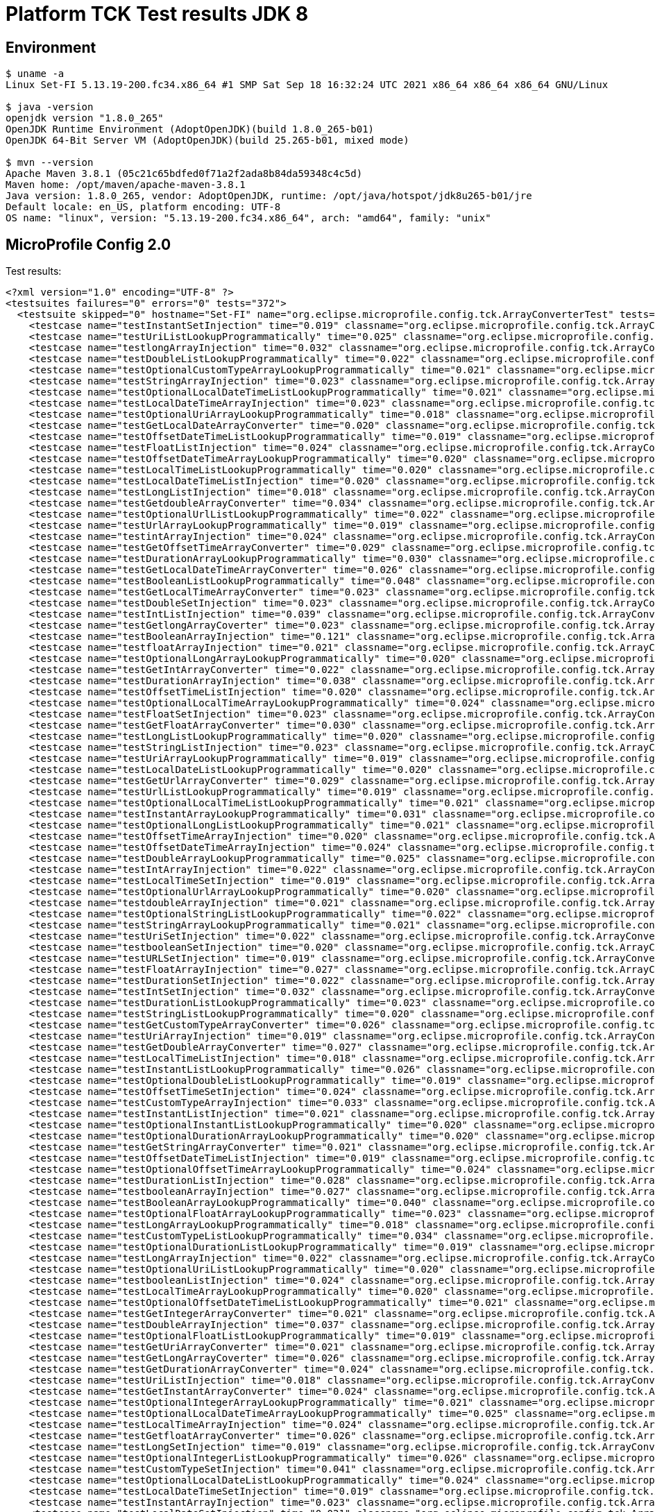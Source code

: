 = Platform TCK Test results JDK 8

== Environment

[source,bash]
----
$ uname -a
Linux Set-FI 5.13.19-200.fc34.x86_64 #1 SMP Sat Sep 18 16:32:24 UTC 2021 x86_64 x86_64 x86_64 GNU/Linux

$ java -version
openjdk version "1.8.0_265"
OpenJDK Runtime Environment (AdoptOpenJDK)(build 1.8.0_265-b01)
OpenJDK 64-Bit Server VM (AdoptOpenJDK)(build 25.265-b01, mixed mode)

$ mvn --version
Apache Maven 3.8.1 (05c21c65bdfed0f71a2f2ada8b84da59348c4c5d)
Maven home: /opt/maven/apache-maven-3.8.1
Java version: 1.8.0_265, vendor: AdoptOpenJDK, runtime: /opt/java/hotspot/jdk8u265-b01/jre
Default locale: en_US, platform encoding: UTF-8
OS name: "linux", version: "5.13.19-200.fc34.x86_64", arch: "amd64", family: "unix"
----

== MicroProfile Config 2.0

Test results:

[source,xml]
----
<?xml version="1.0" encoding="UTF-8" ?>
<testsuites failures="0" errors="0" tests="372">
  <testsuite skipped="0" hostname="Set-FI" name="org.eclipse.microprofile.config.tck.ArrayConverterTest" tests="138" failures="0" timestamp="07 Oct 2021 15:45:11 GMT" time="3.354" errors="0">
    <testcase name="testInstantSetInjection" time="0.019" classname="org.eclipse.microprofile.config.tck.ArrayConverterTest"/>
    <testcase name="testUriListLookupProgrammatically" time="0.025" classname="org.eclipse.microprofile.config.tck.ArrayConverterTest"/>
    <testcase name="testlongArrayInjection" time="0.032" classname="org.eclipse.microprofile.config.tck.ArrayConverterTest"/>
    <testcase name="testDoubleListLookupProgrammatically" time="0.022" classname="org.eclipse.microprofile.config.tck.ArrayConverterTest"/>
    <testcase name="testOptionalCustomTypeArrayLookupProgrammatically" time="0.021" classname="org.eclipse.microprofile.config.tck.ArrayConverterTest"/>
    <testcase name="testStringArrayInjection" time="0.023" classname="org.eclipse.microprofile.config.tck.ArrayConverterTest"/>
    <testcase name="testOptionalLocalDateTimeListLookupProgrammatically" time="0.021" classname="org.eclipse.microprofile.config.tck.ArrayConverterTest"/>
    <testcase name="testLocalDateTimeArrayInjection" time="0.023" classname="org.eclipse.microprofile.config.tck.ArrayConverterTest"/>
    <testcase name="testOptionalUriArrayLookupProgrammatically" time="0.018" classname="org.eclipse.microprofile.config.tck.ArrayConverterTest"/>
    <testcase name="testGetLocalDateArrayConverter" time="0.020" classname="org.eclipse.microprofile.config.tck.ArrayConverterTest"/>
    <testcase name="testOffsetDateTimeListLookupProgrammatically" time="0.019" classname="org.eclipse.microprofile.config.tck.ArrayConverterTest"/>
    <testcase name="testFloatListInjection" time="0.024" classname="org.eclipse.microprofile.config.tck.ArrayConverterTest"/>
    <testcase name="testOffsetDateTimeArrayLookupProgrammatically" time="0.020" classname="org.eclipse.microprofile.config.tck.ArrayConverterTest"/>
    <testcase name="testLocalTimeListLookupProgrammatically" time="0.020" classname="org.eclipse.microprofile.config.tck.ArrayConverterTest"/>
    <testcase name="testLocalDateTimeListInjection" time="0.020" classname="org.eclipse.microprofile.config.tck.ArrayConverterTest"/>
    <testcase name="testLongListInjection" time="0.018" classname="org.eclipse.microprofile.config.tck.ArrayConverterTest"/>
    <testcase name="testGetdoubleArrayConverter" time="0.034" classname="org.eclipse.microprofile.config.tck.ArrayConverterTest"/>
    <testcase name="testOptionalUrlListLookupProgrammatically" time="0.022" classname="org.eclipse.microprofile.config.tck.ArrayConverterTest"/>
    <testcase name="testUrlArrayLookupProgrammatically" time="0.019" classname="org.eclipse.microprofile.config.tck.ArrayConverterTest"/>
    <testcase name="testintArrayInjection" time="0.024" classname="org.eclipse.microprofile.config.tck.ArrayConverterTest"/>
    <testcase name="testGetOffsetTimeArrayConverter" time="0.029" classname="org.eclipse.microprofile.config.tck.ArrayConverterTest"/>
    <testcase name="testDurationArrayLookupProgrammatically" time="0.030" classname="org.eclipse.microprofile.config.tck.ArrayConverterTest"/>
    <testcase name="testGetLocalDateTimeArrayConverter" time="0.026" classname="org.eclipse.microprofile.config.tck.ArrayConverterTest"/>
    <testcase name="testBooleanListLookupProgrammatically" time="0.048" classname="org.eclipse.microprofile.config.tck.ArrayConverterTest"/>
    <testcase name="testGetLocalTimeArrayConverter" time="0.023" classname="org.eclipse.microprofile.config.tck.ArrayConverterTest"/>
    <testcase name="testDoubleSetInjection" time="0.023" classname="org.eclipse.microprofile.config.tck.ArrayConverterTest"/>
    <testcase name="testIntListInjection" time="0.039" classname="org.eclipse.microprofile.config.tck.ArrayConverterTest"/>
    <testcase name="testGetlongArrayCoverter" time="0.023" classname="org.eclipse.microprofile.config.tck.ArrayConverterTest"/>
    <testcase name="testBooleanArrayInjection" time="0.121" classname="org.eclipse.microprofile.config.tck.ArrayConverterTest"/>
    <testcase name="testfloatArrayInjection" time="0.021" classname="org.eclipse.microprofile.config.tck.ArrayConverterTest"/>
    <testcase name="testOptionalLongArrayLookupProgrammatically" time="0.020" classname="org.eclipse.microprofile.config.tck.ArrayConverterTest"/>
    <testcase name="testGetIntArrayConverter" time="0.022" classname="org.eclipse.microprofile.config.tck.ArrayConverterTest"/>
    <testcase name="testDurationArrayInjection" time="0.038" classname="org.eclipse.microprofile.config.tck.ArrayConverterTest"/>
    <testcase name="testOffsetTimeListInjection" time="0.020" classname="org.eclipse.microprofile.config.tck.ArrayConverterTest"/>
    <testcase name="testOptionalLocalTimeArrayLookupProgrammatically" time="0.024" classname="org.eclipse.microprofile.config.tck.ArrayConverterTest"/>
    <testcase name="testFloatSetInjection" time="0.023" classname="org.eclipse.microprofile.config.tck.ArrayConverterTest"/>
    <testcase name="testGetFloatArrayConverter" time="0.030" classname="org.eclipse.microprofile.config.tck.ArrayConverterTest"/>
    <testcase name="testLongListLookupProgrammatically" time="0.020" classname="org.eclipse.microprofile.config.tck.ArrayConverterTest"/>
    <testcase name="testStringListInjection" time="0.023" classname="org.eclipse.microprofile.config.tck.ArrayConverterTest"/>
    <testcase name="testUriArrayLookupProgrammatically" time="0.019" classname="org.eclipse.microprofile.config.tck.ArrayConverterTest"/>
    <testcase name="testLocalDateListLookupProgrammatically" time="0.020" classname="org.eclipse.microprofile.config.tck.ArrayConverterTest"/>
    <testcase name="testGetUrlArrayConverter" time="0.029" classname="org.eclipse.microprofile.config.tck.ArrayConverterTest"/>
    <testcase name="testUrlListLookupProgrammatically" time="0.019" classname="org.eclipse.microprofile.config.tck.ArrayConverterTest"/>
    <testcase name="testOptionalLocalTimeListLookupProgrammatically" time="0.021" classname="org.eclipse.microprofile.config.tck.ArrayConverterTest"/>
    <testcase name="testInstantArrayLookupProgrammatically" time="0.031" classname="org.eclipse.microprofile.config.tck.ArrayConverterTest"/>
    <testcase name="testOptionalLongListLookupProgrammatically" time="0.021" classname="org.eclipse.microprofile.config.tck.ArrayConverterTest"/>
    <testcase name="testOffsetTimeArrayInjection" time="0.020" classname="org.eclipse.microprofile.config.tck.ArrayConverterTest"/>
    <testcase name="testOffsetDateTimeArrayInjection" time="0.024" classname="org.eclipse.microprofile.config.tck.ArrayConverterTest"/>
    <testcase name="testDoubleArrayLookupProgrammatically" time="0.025" classname="org.eclipse.microprofile.config.tck.ArrayConverterTest"/>
    <testcase name="testIntArrayInjection" time="0.022" classname="org.eclipse.microprofile.config.tck.ArrayConverterTest"/>
    <testcase name="testLocalTimeSetInjection" time="0.019" classname="org.eclipse.microprofile.config.tck.ArrayConverterTest"/>
    <testcase name="testOptionalUrlArrayLookupProgrammatically" time="0.020" classname="org.eclipse.microprofile.config.tck.ArrayConverterTest"/>
    <testcase name="testdoubleArrayInjection" time="0.021" classname="org.eclipse.microprofile.config.tck.ArrayConverterTest"/>
    <testcase name="testOptionalStringListLookupProgrammatically" time="0.022" classname="org.eclipse.microprofile.config.tck.ArrayConverterTest"/>
    <testcase name="testStringArrayLookupProgrammatically" time="0.021" classname="org.eclipse.microprofile.config.tck.ArrayConverterTest"/>
    <testcase name="testUriSetInjection" time="0.022" classname="org.eclipse.microprofile.config.tck.ArrayConverterTest"/>
    <testcase name="testbooleanSetInjection" time="0.020" classname="org.eclipse.microprofile.config.tck.ArrayConverterTest"/>
    <testcase name="testURLSetInjection" time="0.019" classname="org.eclipse.microprofile.config.tck.ArrayConverterTest"/>
    <testcase name="testFloatArrayInjection" time="0.027" classname="org.eclipse.microprofile.config.tck.ArrayConverterTest"/>
    <testcase name="testDurationSetInjection" time="0.022" classname="org.eclipse.microprofile.config.tck.ArrayConverterTest"/>
    <testcase name="testIntSetInjection" time="0.032" classname="org.eclipse.microprofile.config.tck.ArrayConverterTest"/>
    <testcase name="testDurationListLookupProgrammatically" time="0.023" classname="org.eclipse.microprofile.config.tck.ArrayConverterTest"/>
    <testcase name="testStringListLookupProgrammatically" time="0.020" classname="org.eclipse.microprofile.config.tck.ArrayConverterTest"/>
    <testcase name="testGetCustomTypeArrayConverter" time="0.026" classname="org.eclipse.microprofile.config.tck.ArrayConverterTest"/>
    <testcase name="testUriArrayInjection" time="0.019" classname="org.eclipse.microprofile.config.tck.ArrayConverterTest"/>
    <testcase name="testGetDoubleArrayConverter" time="0.027" classname="org.eclipse.microprofile.config.tck.ArrayConverterTest"/>
    <testcase name="testLocalTimeListInjection" time="0.018" classname="org.eclipse.microprofile.config.tck.ArrayConverterTest"/>
    <testcase name="testInstantListLookupProgrammatically" time="0.026" classname="org.eclipse.microprofile.config.tck.ArrayConverterTest"/>
    <testcase name="testOptionalDoubleListLookupProgrammatically" time="0.019" classname="org.eclipse.microprofile.config.tck.ArrayConverterTest"/>
    <testcase name="testOffsetTimeSetInjection" time="0.024" classname="org.eclipse.microprofile.config.tck.ArrayConverterTest"/>
    <testcase name="testCustomTypeArrayInjection" time="0.033" classname="org.eclipse.microprofile.config.tck.ArrayConverterTest"/>
    <testcase name="testInstantListInjection" time="0.021" classname="org.eclipse.microprofile.config.tck.ArrayConverterTest"/>
    <testcase name="testOptionalInstantListLookupProgrammatically" time="0.020" classname="org.eclipse.microprofile.config.tck.ArrayConverterTest"/>
    <testcase name="testOptionalDurationArrayLookupProgrammatically" time="0.020" classname="org.eclipse.microprofile.config.tck.ArrayConverterTest"/>
    <testcase name="testGetStringArrayConverter" time="0.021" classname="org.eclipse.microprofile.config.tck.ArrayConverterTest"/>
    <testcase name="testOffsetDateTimeListInjection" time="0.019" classname="org.eclipse.microprofile.config.tck.ArrayConverterTest"/>
    <testcase name="testOptionalOffsetTimeArrayLookupProgrammatically" time="0.024" classname="org.eclipse.microprofile.config.tck.ArrayConverterTest"/>
    <testcase name="testDurationListInjection" time="0.028" classname="org.eclipse.microprofile.config.tck.ArrayConverterTest"/>
    <testcase name="testbooleanArrayInjection" time="0.027" classname="org.eclipse.microprofile.config.tck.ArrayConverterTest"/>
    <testcase name="testBooleanArrayLookupProgrammatically" time="0.040" classname="org.eclipse.microprofile.config.tck.ArrayConverterTest"/>
    <testcase name="testOptionalFloatArrayLookupProgrammatically" time="0.023" classname="org.eclipse.microprofile.config.tck.ArrayConverterTest"/>
    <testcase name="testLongArrayLookupProgrammatically" time="0.018" classname="org.eclipse.microprofile.config.tck.ArrayConverterTest"/>
    <testcase name="testCustomTypeListLookupProgrammatically" time="0.034" classname="org.eclipse.microprofile.config.tck.ArrayConverterTest"/>
    <testcase name="testOptionalDurationListLookupProgrammatically" time="0.019" classname="org.eclipse.microprofile.config.tck.ArrayConverterTest"/>
    <testcase name="testLongArrayInjection" time="0.022" classname="org.eclipse.microprofile.config.tck.ArrayConverterTest"/>
    <testcase name="testOptionalUriListLookupProgrammatically" time="0.020" classname="org.eclipse.microprofile.config.tck.ArrayConverterTest"/>
    <testcase name="testbooleanListInjection" time="0.024" classname="org.eclipse.microprofile.config.tck.ArrayConverterTest"/>
    <testcase name="testLocalTimeArrayLookupProgrammatically" time="0.020" classname="org.eclipse.microprofile.config.tck.ArrayConverterTest"/>
    <testcase name="testOptionalOffsetDateTimeListLookupProgrammatically" time="0.021" classname="org.eclipse.microprofile.config.tck.ArrayConverterTest"/>
    <testcase name="testGetIntegerArrayConverter" time="0.021" classname="org.eclipse.microprofile.config.tck.ArrayConverterTest"/>
    <testcase name="testDoubleArrayInjection" time="0.037" classname="org.eclipse.microprofile.config.tck.ArrayConverterTest"/>
    <testcase name="testOptionalFloatListLookupProgrammatically" time="0.019" classname="org.eclipse.microprofile.config.tck.ArrayConverterTest"/>
    <testcase name="testGetUriArrayConverter" time="0.021" classname="org.eclipse.microprofile.config.tck.ArrayConverterTest"/>
    <testcase name="testGetLongArrayCoverter" time="0.026" classname="org.eclipse.microprofile.config.tck.ArrayConverterTest"/>
    <testcase name="testGetDurationArrayConverter" time="0.024" classname="org.eclipse.microprofile.config.tck.ArrayConverterTest"/>
    <testcase name="testUriListInjection" time="0.018" classname="org.eclipse.microprofile.config.tck.ArrayConverterTest"/>
    <testcase name="testGetInstantArrayConverter" time="0.024" classname="org.eclipse.microprofile.config.tck.ArrayConverterTest"/>
    <testcase name="testOptionalIntegerArrayLookupProgrammatically" time="0.021" classname="org.eclipse.microprofile.config.tck.ArrayConverterTest"/>
    <testcase name="testOptionalLocalDateTimeArrayLookupProgrammatically" time="0.025" classname="org.eclipse.microprofile.config.tck.ArrayConverterTest"/>
    <testcase name="testLocalTimeArrayInjection" time="0.024" classname="org.eclipse.microprofile.config.tck.ArrayConverterTest"/>
    <testcase name="testGetfloatArrayConverter" time="0.026" classname="org.eclipse.microprofile.config.tck.ArrayConverterTest"/>
    <testcase name="testLongSetInjection" time="0.019" classname="org.eclipse.microprofile.config.tck.ArrayConverterTest"/>
    <testcase name="testOptionalIntegerListLookupProgrammatically" time="0.026" classname="org.eclipse.microprofile.config.tck.ArrayConverterTest"/>
    <testcase name="testCustomTypeSetInjection" time="0.041" classname="org.eclipse.microprofile.config.tck.ArrayConverterTest"/>
    <testcase name="testOptionalLocalDateListLookupProgrammatically" time="0.024" classname="org.eclipse.microprofile.config.tck.ArrayConverterTest"/>
    <testcase name="testLocalDateTimeSetInjection" time="0.019" classname="org.eclipse.microprofile.config.tck.ArrayConverterTest"/>
    <testcase name="testInstantArrayInjection" time="0.023" classname="org.eclipse.microprofile.config.tck.ArrayConverterTest"/>
    <testcase name="testLocalDateSetInjection" time="0.021" classname="org.eclipse.microprofile.config.tck.ArrayConverterTest"/>
    <testcase name="testURLListInjection" time="0.025" classname="org.eclipse.microprofile.config.tck.ArrayConverterTest"/>
    <testcase name="testOptionalOffsetTimeListLookupProgrammatically" time="0.020" classname="org.eclipse.microprofile.config.tck.ArrayConverterTest"/>
    <testcase name="testLocalDateArrayInjection" time="0.019" classname="org.eclipse.microprofile.config.tck.ArrayConverterTest"/>
    <testcase name="testStringSetInjection" time="0.018" classname="org.eclipse.microprofile.config.tck.ArrayConverterTest"/>
    <testcase name="testOptionalLocalDateArrayLookupProgrammatically" time="0.025" classname="org.eclipse.microprofile.config.tck.ArrayConverterTest"/>
    <testcase name="testLocalDateArrayLookupProgrammatically" time="0.024" classname="org.eclipse.microprofile.config.tck.ArrayConverterTest"/>
    <testcase name="testOptionalCustomTypeListLookupProgrammatically" time="0.021" classname="org.eclipse.microprofile.config.tck.ArrayConverterTest"/>
    <testcase name="testFloatArrayLookupProgrammatically" time="0.024" classname="org.eclipse.microprofile.config.tck.ArrayConverterTest"/>
    <testcase name="testCustomTypeListInjection" time="0.035" classname="org.eclipse.microprofile.config.tck.ArrayConverterTest"/>
    <testcase name="testOffsetTimeArrayLookupProgrammatically" time="0.022" classname="org.eclipse.microprofile.config.tck.ArrayConverterTest"/>
    <testcase name="testUrlArrayInjection" time="0.019" classname="org.eclipse.microprofile.config.tck.ArrayConverterTest"/>
    <testcase name="testOptionalStringArrayLookupProgrammatically" time="0.019" classname="org.eclipse.microprofile.config.tck.ArrayConverterTest"/>
    <testcase name="testOptionalOffsetDateTimeArrayLookupProgrammatically" time="0.024" classname="org.eclipse.microprofile.config.tck.ArrayConverterTest"/>
    <testcase name="testLocalDateTimeListLookupProgrammatically" time="0.019" classname="org.eclipse.microprofile.config.tck.ArrayConverterTest"/>
    <testcase name="testGetOffsetDateTimeArrayConverter" time="0.027" classname="org.eclipse.microprofile.config.tck.ArrayConverterTest"/>
    <testcase name="testIntegerListLookupProgrammatically" time="0.019" classname="org.eclipse.microprofile.config.tck.ArrayConverterTest"/>
    <testcase name="testDoubleListInjection" time="0.028" classname="org.eclipse.microprofile.config.tck.ArrayConverterTest"/>
    <testcase name="testLocalDateListInjection" time="0.020" classname="org.eclipse.microprofile.config.tck.ArrayConverterTest"/>
    <testcase name="testCustomTypeArrayLookupProgrammatically" time="0.039" classname="org.eclipse.microprofile.config.tck.ArrayConverterTest"/>
    <testcase name="testOptionalBooleanListLookupProgrammatically" time="0.021" classname="org.eclipse.microprofile.config.tck.ArrayConverterTest"/>
    <testcase name="testFloatListLookupProgrammatically" time="0.023" classname="org.eclipse.microprofile.config.tck.ArrayConverterTest"/>
    <testcase name="testOptionalInstantArrayLookupProgrammatically" time="0.022" classname="org.eclipse.microprofile.config.tck.ArrayConverterTest"/>
    <testcase name="testOptionalBooleanArrayLookupProgrammatically" time="0.020" classname="org.eclipse.microprofile.config.tck.ArrayConverterTest"/>
    <testcase name="testIntegerArrayLookupProgrammatically" time="0.020" classname="org.eclipse.microprofile.config.tck.ArrayConverterTest"/>
    <testcase name="testLocalDateTimeArrayLookupProgrammatically" time="0.020" classname="org.eclipse.microprofile.config.tck.ArrayConverterTest"/>
    <testcase name="testOptionalDoubleArrayLookupProgrammatically" time="0.023" classname="org.eclipse.microprofile.config.tck.ArrayConverterTest"/>
    <testcase name="testGetBooleanArrayConverter" time="0.031" classname="org.eclipse.microprofile.config.tck.ArrayConverterTest"/>
    <testcase name="testGetbooleanArrayConverter" time="0.026" classname="org.eclipse.microprofile.config.tck.ArrayConverterTest"/>
    <testcase name="testOffsetDateTimeSetInjection" time="0.023" classname="org.eclipse.microprofile.config.tck.ArrayConverterTest"/>
    <testcase name="testOffsetTimeListLookupProgrammatically" time="0.020" classname="org.eclipse.microprofile.config.tck.ArrayConverterTest"/>
  </testsuite>
  <testsuite skipped="0" hostname="Set-FI" name="org.eclipse.microprofile.config.tck.AutoDiscoveredConfigSourceTest" tests="3" failures="0" timestamp="07 Oct 2021 15:45:11 GMT" time="0.099" errors="0">
    <testcase name="testAutoDiscoveredConverterManuallyAdded" time="0.008" classname="org.eclipse.microprofile.config.tck.AutoDiscoveredConfigSourceTest"/>
    <testcase name="testAutoDiscoveredConfigureSources" time="0.076" classname="org.eclipse.microprofile.config.tck.AutoDiscoveredConfigSourceTest"/>
    <testcase name="testAutoDiscoveredConverterNotAddedAutomatically" time="0.015" classname="org.eclipse.microprofile.config.tck.AutoDiscoveredConfigSourceTest"/>
  </testsuite>
  <testsuite skipped="0" hostname="Set-FI" name="org.eclipse.microprofile.config.tck.CDIPlainInjectionTest" tests="4" failures="0" timestamp="07 Oct 2021 15:45:11 GMT" time="0.119" errors="0">
    <testcase name="canInjectDefaultPropertyPath" time="0.086" classname="org.eclipse.microprofile.config.tck.CDIPlainInjectionTest"/>
    <testcase name="canInjectDynamicValuesViaCdiProvider" time="0.010" classname="org.eclipse.microprofile.config.tck.CDIPlainInjectionTest"/>
    <testcase name="canInjectSimpleValuesWhenDefined" time="0.012" classname="org.eclipse.microprofile.config.tck.CDIPlainInjectionTest"/>
    <testcase name="injectedValuesAreEqualToProgrammaticValues" time="0.011" classname="org.eclipse.microprofile.config.tck.CDIPlainInjectionTest"/>
  </testsuite>
  <testsuite skipped="0" hostname="Set-FI" name="org.eclipse.microprofile.config.tck.CDIPropertyExpressionsTest" tests="2" failures="0" timestamp="07 Oct 2021 15:45:11 GMT" time="0.119" errors="0">
    <testcase name="expression" time="0.098" classname="org.eclipse.microprofile.config.tck.CDIPropertyExpressionsTest"/>
    <testcase name="expressionNoDefault" time="0.021" classname="org.eclipse.microprofile.config.tck.CDIPropertyExpressionsTest"/>
  </testsuite>
  <testsuite skipped="0" hostname="Set-FI" name="org.eclipse.microprofile.config.tck.CDIPropertyNameMatchingTest" tests="1" failures="0" timestamp="07 Oct 2021 15:45:11 GMT" time="0.205" errors="0">
    <testcase name="testPropertyFromEnvironmentVariables" time="0.205" classname="org.eclipse.microprofile.config.tck.CDIPropertyNameMatchingTest"/>
  </testsuite>
  <testsuite skipped="0" hostname="Set-FI" name="org.eclipse.microprofile.config.tck.CdiOptionalInjectionTest" tests="2" failures="0" timestamp="07 Oct 2021 15:45:11 GMT" time="0.079" errors="0">
    <testcase name="testOptionalInjection" time="0.073" classname="org.eclipse.microprofile.config.tck.CdiOptionalInjectionTest"/>
    <testcase name="testOptionalInjectionWithNoDefaultValueOrElseIsReturned" time="0.006" classname="org.eclipse.microprofile.config.tck.CdiOptionalInjectionTest"/>
  </testsuite>
  <testsuite skipped="0" hostname="Set-FI" name="org.eclipse.microprofile.config.tck.ClassConverterTest" tests="3" failures="0" timestamp="07 Oct 2021 15:45:11 GMT" time="0.103" errors="0">
    <testcase name="testClassConverterWithLookup" time="0.089" classname="org.eclipse.microprofile.config.tck.ClassConverterTest"/>
    <testcase name="testGetClassConverter" time="0.007" classname="org.eclipse.microprofile.config.tck.ClassConverterTest"/>
    <testcase name="testConverterForClassLoadedInBean" time="0.007" classname="org.eclipse.microprofile.config.tck.ClassConverterTest"/>
  </testsuite>
  <testsuite skipped="0" hostname="Set-FI" name="org.eclipse.microprofile.config.tck.ConfigPropertiesTest" tests="7" failures="0" timestamp="07 Oct 2021 15:45:11 GMT" time="0.151" errors="0">
    <testcase name="testConfigPropertiesWithPrefix" time="0.009" classname="org.eclipse.microprofile.config.tck.ConfigPropertiesTest"/>
    <testcase name="testConfigPropertiesNoPrefixOnBean" time="0.010" classname="org.eclipse.microprofile.config.tck.ConfigPropertiesTest"/>
    <testcase name="testConfigPropertiesWithoutPrefix" time="0.012" classname="org.eclipse.microprofile.config.tck.ConfigPropertiesTest"/>
    <testcase name="testConfigPropertiesNoPrefixOnBeanThenSupplyPrefix" time="0.011" classname="org.eclipse.microprofile.config.tck.ConfigPropertiesTest"/>
    <testcase name="testConfigPropertiesDefaultOnBean" time="0.091" classname="org.eclipse.microprofile.config.tck.ConfigPropertiesTest"/>
    <testcase name="testNoConfigPropertiesAnnotationInjection" time="0.008" classname="org.eclipse.microprofile.config.tck.ConfigPropertiesTest"/>
    <testcase name="testConfigPropertiesPlainInjection" time="0.010" classname="org.eclipse.microprofile.config.tck.ConfigPropertiesTest"/>
  </testsuite>
  <testsuite skipped="0" hostname="Set-FI" name="org.eclipse.microprofile.config.tck.ConfigProviderTest" tests="9" failures="0" timestamp="07 Oct 2021 15:45:11 GMT" time="0.170" errors="0">
    <testcase name="testPropertyConfigSource" time="0.009" classname="org.eclipse.microprofile.config.tck.ConfigProviderTest"/>
    <testcase name="testNonExistingConfigKey" time="0.008" classname="org.eclipse.microprofile.config.tck.ConfigProviderTest"/>
    <testcase name="testEnvironmentConfigSource" time="0.009" classname="org.eclipse.microprofile.config.tck.ConfigProviderTest"/>
    <testcase name="testGetConfigSources" time="0.010" classname="org.eclipse.microprofile.config.tck.ConfigProviderTest"/>
    <testcase name="testJavaConfigPropertyFilesConfigSource" time="0.007" classname="org.eclipse.microprofile.config.tck.ConfigProviderTest"/>
    <testcase name="testGetPropertyNames" time="0.011" classname="org.eclipse.microprofile.config.tck.ConfigProviderTest"/>
    <testcase name="testInjectedConfigSerializable" time="0.014" classname="org.eclipse.microprofile.config.tck.ConfigProviderTest"/>
    <testcase name="testNonExistingConfigKeyGet" time="0.011" classname="org.eclipse.microprofile.config.tck.ConfigProviderTest"/>
    <testcase name="testDynamicValueInPropertyConfigSource" time="0.091" classname="org.eclipse.microprofile.config.tck.ConfigProviderTest"/>
  </testsuite>
  <testsuite skipped="0" hostname="Set-FI" name="org.eclipse.microprofile.config.tck.ConfigValueTest" tests="3" failures="0" timestamp="07 Oct 2021 15:45:11 GMT" time="0.127" errors="0">
    <testcase name="configValueInjection" time="0.011" classname="org.eclipse.microprofile.config.tck.ConfigValueTest"/>
    <testcase name="configValueEmpty" time="0.010" classname="org.eclipse.microprofile.config.tck.ConfigValueTest"/>
    <testcase name="configValue" time="0.106" classname="org.eclipse.microprofile.config.tck.ConfigValueTest"/>
  </testsuite>
  <testsuite skipped="0" hostname="Set-FI" name="org.eclipse.microprofile.config.tck.ConverterTest" tests="96" failures="0" timestamp="07 Oct 2021 15:45:11 GMT" time="1.653" errors="0">
    <testcase name="testDuckConversionWithMultipleConverters" time="0.036" classname="org.eclipse.microprofile.config.tck.ConverterTest"/>
    <testcase name="testGetLongConverter_Broken" time="0.021" classname="org.eclipse.microprofile.config.tck.ConverterTest"/>
    <testcase name="testChar_Broken" time="0.027" classname="org.eclipse.microprofile.config.tck.ConverterTest"/>
    <testcase name="testOffsetTime_Broken" time="0.018" classname="org.eclipse.microprofile.config.tck.ConverterTest"/>
    <testcase name="testGetIntConverter" time="0.015" classname="org.eclipse.microprofile.config.tck.ConverterTest"/>
    <testcase name="testCustomConverter" time="0.016" classname="org.eclipse.microprofile.config.tck.ConverterTest"/>
    <testcase name="testChar" time="0.019" classname="org.eclipse.microprofile.config.tck.ConverterTest"/>
    <testcase name="testGetCharConverter" time="0.014" classname="org.eclipse.microprofile.config.tck.ConverterTest"/>
    <testcase name="testGetShortConverter" time="0.011" classname="org.eclipse.microprofile.config.tck.ConverterTest"/>
    <testcase name="testBoolean" time="0.101" classname="org.eclipse.microprofile.config.tck.ConverterTest"/>
    <testcase name="testGetOffsetDateTimeConverter" time="0.018" classname="org.eclipse.microprofile.config.tck.ConverterTest"/>
    <testcase name="testURIConverterBroken" time="0.015" classname="org.eclipse.microprofile.config.tck.ConverterTest"/>
    <testcase name="testGetLongConverter" time="0.019" classname="org.eclipse.microprofile.config.tck.ConverterTest"/>
    <testcase name="testInstant_Broken" time="0.022" classname="org.eclipse.microprofile.config.tck.ConverterTest"/>
    <testcase name="testByte_Broken" time="0.023" classname="org.eclipse.microprofile.config.tck.ConverterTest"/>
    <testcase name="testDouble_Broken" time="0.025" classname="org.eclipse.microprofile.config.tck.ConverterTest"/>
    <testcase name="testByte" time="0.020" classname="org.eclipse.microprofile.config.tck.ConverterTest"/>
    <testcase name="testGetURLConverterBroken" time="0.015" classname="org.eclipse.microprofile.config.tck.ConverterTest"/>
    <testcase name="testGetDurationCoverter" time="0.016" classname="org.eclipse.microprofile.config.tck.ConverterTest"/>
    <testcase name="testGetURLConverter" time="0.021" classname="org.eclipse.microprofile.config.tck.ConverterTest"/>
    <testcase name="testLong_Broken" time="0.015" classname="org.eclipse.microprofile.config.tck.ConverterTest"/>
    <testcase name="testGetCustomConverter" time="0.013" classname="org.eclipse.microprofile.config.tck.ConverterTest"/>
    <testcase name="testURIConverter" time="0.013" classname="org.eclipse.microprofile.config.tck.ConverterTest"/>
    <testcase name="testInteger_Broken" time="0.012" classname="org.eclipse.microprofile.config.tck.ConverterTest"/>
    <testcase name="testInstant" time="0.016" classname="org.eclipse.microprofile.config.tck.ConverterTest"/>
    <testcase name="testLocalDate_Broken" time="0.013" classname="org.eclipse.microprofile.config.tck.ConverterTest"/>
    <testcase name="testDonaldConversionWithMultipleLambdaConverters" time="0.024" classname="org.eclipse.microprofile.config.tck.ConverterTest"/>
    <testcase name="testGetbyteConverter" time="0.015" classname="org.eclipse.microprofile.config.tck.ConverterTest"/>
    <testcase name="testOffsetDateTime_Broken" time="0.015" classname="org.eclipse.microprofile.config.tck.ConverterTest"/>
    <testcase name="testlong" time="0.011" classname="org.eclipse.microprofile.config.tck.ConverterTest"/>
    <testcase name="testFloat_Broken" time="0.016" classname="org.eclipse.microprofile.config.tck.ConverterTest"/>
    <testcase name="testGetFloatConverter" time="0.014" classname="org.eclipse.microprofile.config.tck.ConverterTest"/>
    <testcase name="testZoneOffset_Broken" time="0.013" classname="org.eclipse.microprofile.config.tck.ConverterTest"/>
    <testcase name="testShort" time="0.011" classname="org.eclipse.microprofile.config.tck.ConverterTest"/>
    <testcase name="testGetLocalTimeConverter" time="0.022" classname="org.eclipse.microprofile.config.tck.ConverterTest"/>
    <testcase name="testdouble" time="0.012" classname="org.eclipse.microprofile.config.tck.ConverterTest"/>
    <testcase name="testGetDoubleConverter" time="0.013" classname="org.eclipse.microprofile.config.tck.ConverterTest"/>
    <testcase name="testGetfloatConverter" time="0.011" classname="org.eclipse.microprofile.config.tck.ConverterTest"/>
    <testcase name="testOffsetDateTime" time="0.012" classname="org.eclipse.microprofile.config.tck.ConverterTest"/>
    <testcase name="testGetShortConverter_Broken" time="0.013" classname="org.eclipse.microprofile.config.tck.ConverterTest"/>
    <testcase name="testShort_Broken" time="0.013" classname="org.eclipse.microprofile.config.tck.ConverterTest"/>
    <testcase name="testchar" time="0.010" classname="org.eclipse.microprofile.config.tck.ConverterTest"/>
    <testcase name="testGetIntegerConverter" time="0.013" classname="org.eclipse.microprofile.config.tck.ConverterTest"/>
    <testcase name="testFloat" time="0.027" classname="org.eclipse.microprofile.config.tck.ConverterTest"/>
    <testcase name="testGetLocalDateTimeConverter_Broken" time="0.014" classname="org.eclipse.microprofile.config.tck.ConverterTest"/>
    <testcase name="testLong" time="0.013" classname="org.eclipse.microprofile.config.tck.ConverterTest"/>
    <testcase name="testGetZoneOffsetConverter_Broken" time="0.014" classname="org.eclipse.microprofile.config.tck.ConverterTest"/>
    <testcase name="testGetDurationConverter_Broken" time="0.018" classname="org.eclipse.microprofile.config.tck.ConverterTest"/>
    <testcase name="testGetFloatConverter_Broken" time="0.024" classname="org.eclipse.microprofile.config.tck.ConverterTest"/>
    <testcase name="testGetLocalDateConverter_Broken" time="0.017" classname="org.eclipse.microprofile.config.tck.ConverterTest"/>
    <testcase name="testGetLocalTimeConverter_Broken" time="0.021" classname="org.eclipse.microprofile.config.tck.ConverterTest"/>
    <testcase name="testGetByteConverter" time="0.021" classname="org.eclipse.microprofile.config.tck.ConverterTest"/>
    <testcase name="testshort" time="0.010" classname="org.eclipse.microprofile.config.tck.ConverterTest"/>
    <testcase name="testLocalTime_Broken" time="0.013" classname="org.eclipse.microprofile.config.tck.ConverterTest"/>
    <testcase name="testGetDonaldConverterWithMultipleLambdaConverters" time="0.030" classname="org.eclipse.microprofile.config.tck.ConverterTest"/>
    <testcase name="testGetLocalDateTimeConverter" time="0.019" classname="org.eclipse.microprofile.config.tck.ConverterTest"/>
    <testcase name="testGetURIConverterBroken" time="0.014" classname="org.eclipse.microprofile.config.tck.ConverterTest"/>
    <testcase name="testURLConverterBroken" time="0.014" classname="org.eclipse.microprofile.config.tck.ConverterTest"/>
    <testcase name="testGetDonaldConverterWithLambdaConverter" time="0.016" classname="org.eclipse.microprofile.config.tck.ConverterTest"/>
    <testcase name="testInteger" time="0.011" classname="org.eclipse.microprofile.config.tck.ConverterTest"/>
    <testcase name="testGetByteConverter_Broken" time="0.016" classname="org.eclipse.microprofile.config.tck.ConverterTest"/>
    <testcase name="testGetLocalDateConverter" time="0.014" classname="org.eclipse.microprofile.config.tck.ConverterTest"/>
    <testcase name="testDonaldNotConvertedByDefault" time="0.026" classname="org.eclipse.microprofile.config.tck.ConverterTest"/>
    <testcase name="testGetDuckConverterWithMultipleConverters" time="0.022" classname="org.eclipse.microprofile.config.tck.ConverterTest"/>
    <testcase name="testGetInstantConverter" time="0.015" classname="org.eclipse.microprofile.config.tck.ConverterTest"/>
    <testcase name="testLocalTime" time="0.016" classname="org.eclipse.microprofile.config.tck.ConverterTest"/>
    <testcase name="testGetDoubleConverter_Broken" time="0.014" classname="org.eclipse.microprofile.config.tck.ConverterTest"/>
    <testcase name="testGetConverterSerialization" time="0.013" classname="org.eclipse.microprofile.config.tck.ConverterTest"/>
    <testcase name="testGetlongConverter" time="0.012" classname="org.eclipse.microprofile.config.tck.ConverterTest"/>
    <testcase name="testGetshortConverter" time="0.016" classname="org.eclipse.microprofile.config.tck.ConverterTest"/>
    <testcase name="testNoDonaldConverterByDefault" time="0.012" classname="org.eclipse.microprofile.config.tck.ConverterTest"/>
    <testcase name="testGetURIConverter" time="0.012" classname="org.eclipse.microprofile.config.tck.ConverterTest"/>
    <testcase name="testLocalDateTime" time="0.012" classname="org.eclipse.microprofile.config.tck.ConverterTest"/>
    <testcase name="testZoneOffset" time="0.011" classname="org.eclipse.microprofile.config.tck.ConverterTest"/>
    <testcase name="testGetOffsetTimeConverter" time="0.018" classname="org.eclipse.microprofile.config.tck.ConverterTest"/>
    <testcase name="testbyte" time="0.016" classname="org.eclipse.microprofile.config.tck.ConverterTest"/>
    <testcase name="testOffsetTime" time="0.011" classname="org.eclipse.microprofile.config.tck.ConverterTest"/>
    <testcase name="testURLConverter" time="0.014" classname="org.eclipse.microprofile.config.tck.ConverterTest"/>
    <testcase name="testLocalDate" time="0.012" classname="org.eclipse.microprofile.config.tck.ConverterTest"/>
    <testcase name="testfloat" time="0.011" classname="org.eclipse.microprofile.config.tck.ConverterTest"/>
    <testcase name="testGetCharConverter_Broken" time="0.015" classname="org.eclipse.microprofile.config.tck.ConverterTest"/>
    <testcase name="testGetcharConverter" time="0.014" classname="org.eclipse.microprofile.config.tck.ConverterTest"/>
    <testcase name="testDuration" time="0.014" classname="org.eclipse.microprofile.config.tck.ConverterTest"/>
    <testcase name="testGetdoubleConverter" time="0.015" classname="org.eclipse.microprofile.config.tck.ConverterTest"/>
    <testcase name="testConverterSerialization" time="0.025" classname="org.eclipse.microprofile.config.tck.ConverterTest"/>
    <testcase name="testGetIntegerConverter_Broken" time="0.015" classname="org.eclipse.microprofile.config.tck.ConverterTest"/>
    <testcase name="testGetOffsetDateTimeConverter_Broken" time="0.015" classname="org.eclipse.microprofile.config.tck.ConverterTest"/>
    <testcase name="testDuration_Broken" time="0.023" classname="org.eclipse.microprofile.config.tck.ConverterTest"/>
    <testcase name="testGetOffsetTimeConverter_Broken" time="0.013" classname="org.eclipse.microprofile.config.tck.ConverterTest"/>
    <testcase name="testDouble" time="0.016" classname="org.eclipse.microprofile.config.tck.ConverterTest"/>
    <testcase name="testGetInstantConverter_Broken" time="0.017" classname="org.eclipse.microprofile.config.tck.ConverterTest"/>
    <testcase name="testGetZoneOffsetConverter" time="0.020" classname="org.eclipse.microprofile.config.tck.ConverterTest"/>
    <testcase name="testGetBooleanConverter" time="0.013" classname="org.eclipse.microprofile.config.tck.ConverterTest"/>
    <testcase name="testInt" time="0.015" classname="org.eclipse.microprofile.config.tck.ConverterTest"/>
    <testcase name="testLocalDateTime_Broken" time="0.013" classname="org.eclipse.microprofile.config.tck.ConverterTest"/>
    <testcase name="testDonaldConversionWithLambdaConverter" time="0.029" classname="org.eclipse.microprofile.config.tck.ConverterTest"/>
  </testsuite>
  <testsuite skipped="0" hostname="Set-FI" name="org.eclipse.microprofile.config.tck.CustomConfigSourceTest" tests="1" failures="0" timestamp="07 Oct 2021 15:45:11 GMT" time="0.080" errors="0">
    <testcase name="testConfigSourceProvider" time="0.080" classname="org.eclipse.microprofile.config.tck.CustomConfigSourceTest"/>
  </testsuite>
  <testsuite skipped="0" hostname="Set-FI" name="org.eclipse.microprofile.config.tck.CustomConverterTest" tests="20" failures="0" timestamp="07 Oct 2021 15:45:11 GMT" time="0.319" errors="0">
    <testcase name="testDoublePrimitive" time="0.008" classname="org.eclipse.microprofile.config.tck.CustomConverterTest"/>
    <testcase name="testCharPrimitive" time="0.013" classname="org.eclipse.microprofile.config.tck.CustomConverterTest"/>
    <testcase name="testGetLongConverter" time="0.011" classname="org.eclipse.microprofile.config.tck.CustomConverterTest"/>
    <testcase name="testInteger" time="0.012" classname="org.eclipse.microprofile.config.tck.CustomConverterTest"/>
    <testcase name="testGetCharPrimitiveConverter" time="0.011" classname="org.eclipse.microprofile.config.tck.CustomConverterTest"/>
    <testcase name="testGetDoublePrimitiveConverter" time="0.009" classname="org.eclipse.microprofile.config.tck.CustomConverterTest"/>
    <testcase name="testBoolean" time="0.096" classname="org.eclipse.microprofile.config.tck.CustomConverterTest"/>
    <testcase name="testGetBooleanPrimitiveConverter" time="0.018" classname="org.eclipse.microprofile.config.tck.CustomConverterTest"/>
    <testcase name="testCharacter" time="0.012" classname="org.eclipse.microprofile.config.tck.CustomConverterTest"/>
    <testcase name="testGetDoubleConverter" time="0.009" classname="org.eclipse.microprofile.config.tck.CustomConverterTest"/>
    <testcase name="testGetLongPrimitiveConverter" time="0.021" classname="org.eclipse.microprofile.config.tck.CustomConverterTest"/>
    <testcase name="testGetIntPrimitiveConverter" time="0.008" classname="org.eclipse.microprofile.config.tck.CustomConverterTest"/>
    <testcase name="testLong" time="0.011" classname="org.eclipse.microprofile.config.tck.CustomConverterTest"/>
    <testcase name="testDouble" time="0.009" classname="org.eclipse.microprofile.config.tck.CustomConverterTest"/>
    <testcase name="testBooleanPrimitive" time="0.016" classname="org.eclipse.microprofile.config.tck.CustomConverterTest"/>
    <testcase name="testIntPrimitive" time="0.012" classname="org.eclipse.microprofile.config.tck.CustomConverterTest"/>
    <testcase name="testGetCharacterConverter" time="0.011" classname="org.eclipse.microprofile.config.tck.CustomConverterTest"/>
    <testcase name="testGetIntegerConverter" time="0.009" classname="org.eclipse.microprofile.config.tck.CustomConverterTest"/>
    <testcase name="testGetBooleanConverter" time="0.012" classname="org.eclipse.microprofile.config.tck.CustomConverterTest"/>
    <testcase name="testLongPrimitive" time="0.011" classname="org.eclipse.microprofile.config.tck.CustomConverterTest"/>
  </testsuite>
  <testsuite skipped="0" hostname="Set-FI" name="org.eclipse.microprofile.config.tck.ImplicitConverterTest" tests="19" failures="0" timestamp="07 Oct 2021 15:45:11 GMT" time="0.307" errors="0">
    <testcase name="testImplicitConverterSquenceValueOfBeforeParse" time="0.022" classname="org.eclipse.microprofile.config.tck.ImplicitConverterTest"/>
    <testcase name="testGetImplicitConverterSquenceParseBeforeConstructorConverter" time="0.012" classname="org.eclipse.microprofile.config.tck.ImplicitConverterTest"/>
    <testcase name="testGetImplicitConverterStringCtConverter" time="0.010" classname="org.eclipse.microprofile.config.tck.ImplicitConverterTest"/>
    <testcase name="testImplicitConverterCharSequenceParseJavaTime" time="0.010" classname="org.eclipse.microprofile.config.tck.ImplicitConverterTest"/>
    <testcase name="testImplicitConverterCharSequenceParse" time="0.013" classname="org.eclipse.microprofile.config.tck.ImplicitConverterTest"/>
    <testcase name="testImplicitConverterSquenceParseBeforeConstructor" time="0.011" classname="org.eclipse.microprofile.config.tck.ImplicitConverterTest"/>
    <testcase name="testGetImplicitConverterEnumValueOfConverter" time="0.011" classname="org.eclipse.microprofile.config.tck.ImplicitConverterTest"/>
    <testcase name="testImplicitConverterCharSequenceParseJavaTimeInjection" time="0.013" classname="org.eclipse.microprofile.config.tck.ImplicitConverterTest"/>
    <testcase name="testGetImplicitConverterStringOfConverter" time="0.011" classname="org.eclipse.microprofile.config.tck.ImplicitConverterTest"/>
    <testcase name="testImplicitConverterStringOf" time="0.011" classname="org.eclipse.microprofile.config.tck.ImplicitConverterTest"/>
    <testcase name="testImplicitConverterSquenceOfBeforeValueOf" time="0.017" classname="org.eclipse.microprofile.config.tck.ImplicitConverterTest"/>
    <testcase name="testImplicitConverterStringValueOf" time="0.015" classname="org.eclipse.microprofile.config.tck.ImplicitConverterTest"/>
    <testcase name="testImplicitConverterStringCt" time="0.011" classname="org.eclipse.microprofile.config.tck.ImplicitConverterTest"/>
    <testcase name="testGetImplicitConverterSquenceValueOfBeforeParseConverter" time="0.013" classname="org.eclipse.microprofile.config.tck.ImplicitConverterTest"/>
    <testcase name="testGetImplicitConverterStringValueOfConverter" time="0.010" classname="org.eclipse.microprofile.config.tck.ImplicitConverterTest"/>
    <testcase name="testGetImplicitConverterSquenceOfBeforeValueOfConverter" time="0.010" classname="org.eclipse.microprofile.config.tck.ImplicitConverterTest"/>
    <testcase name="testGetImplicitConverterCharSequenceParseConverter" time="0.083" classname="org.eclipse.microprofile.config.tck.ImplicitConverterTest"/>
    <testcase name="testGetImplicitConverterCharSequenceParseJavaTimeConverter" time="0.011" classname="org.eclipse.microprofile.config.tck.ImplicitConverterTest"/>
    <testcase name="testImplicitConverterEnumValueOf" time="0.013" classname="org.eclipse.microprofile.config.tck.ImplicitConverterTest"/>
  </testsuite>
  <testsuite skipped="0" hostname="Set-FI" name="org.eclipse.microprofile.config.tck.PropertyExpressionsTest" tests="16" failures="0" timestamp="07 Oct 2021 15:45:11 GMT" time="0.320" errors="0">
    <testcase name="withoutExpansion" time="0.015" classname="org.eclipse.microprofile.config.tck.PropertyExpressionsTest"/>
    <testcase name="escapeBraces" time="0.018" classname="org.eclipse.microprofile.config.tck.PropertyExpressionsTest"/>
    <testcase name="noExpression" time="0.013" classname="org.eclipse.microprofile.config.tck.PropertyExpressionsTest"/>
    <testcase name="expressionMissing" time="0.013" classname="org.eclipse.microprofile.config.tck.PropertyExpressionsTest"/>
    <testcase name="infiniteExpansion" time="0.013" classname="org.eclipse.microprofile.config.tck.PropertyExpressionsTest"/>
    <testcase name="simpleExpression" time="0.010" classname="org.eclipse.microprofile.config.tck.PropertyExpressionsTest"/>
    <testcase name="defaultExpression" time="0.017" classname="org.eclipse.microprofile.config.tck.PropertyExpressionsTest"/>
    <testcase name="escape" time="0.013" classname="org.eclipse.microprofile.config.tck.PropertyExpressionsTest"/>
    <testcase name="defaultExpressionEmpty" time="0.013" classname="org.eclipse.microprofile.config.tck.PropertyExpressionsTest"/>
    <testcase name="composedExpressions" time="0.014" classname="org.eclipse.microprofile.config.tck.PropertyExpressionsTest"/>
    <testcase name="defaultExpressionComposedEmpty" time="0.015" classname="org.eclipse.microprofile.config.tck.PropertyExpressionsTest"/>
    <testcase name="noExpressionComposed" time="0.010" classname="org.eclipse.microprofile.config.tck.PropertyExpressionsTest"/>
    <testcase name="arrayEscapes" time="0.118" classname="org.eclipse.microprofile.config.tck.PropertyExpressionsTest"/>
    <testcase name="multipleExpressions" time="0.013" classname="org.eclipse.microprofile.config.tck.PropertyExpressionsTest"/>
    <testcase name="defaultExpressionComposed" time="0.011" classname="org.eclipse.microprofile.config.tck.PropertyExpressionsTest"/>
    <testcase name="multipleExpansions" time="0.014" classname="org.eclipse.microprofile.config.tck.PropertyExpressionsTest"/>
  </testsuite>
  <testsuite skipped="0" hostname="Set-FI" name="org.eclipse.microprofile.config.tck.WarPropertiesLocationTest" tests="1" failures="0" timestamp="07 Oct 2021 15:45:11 GMT" time="0.081" errors="0">
    <testcase name="testReadPropertyInWar" time="0.081" classname="org.eclipse.microprofile.config.tck.WarPropertiesLocationTest"/>
  </testsuite>
  <testsuite skipped="0" hostname="Set-FI" name="org.eclipse.microprofile.config.tck.broken.ConfigPropertiesMissingPropertyInjectionTest" tests="1" failures="0" timestamp="07 Oct 2021 15:45:11 GMT" time="0.003" errors="0">
    <testcase name="test" time="0.003" classname="org.eclipse.microprofile.config.tck.broken.ConfigPropertiesMissingPropertyInjectionTest"/>
  </testsuite>
  <testsuite skipped="0" hostname="Set-FI" name="org.eclipse.microprofile.config.tck.broken.MissingConverterOnInstanceInjectionTest" tests="1" failures="0" timestamp="07 Oct 2021 15:45:11 GMT" time="0.002" errors="0">
    <testcase name="test" time="0.002" classname="org.eclipse.microprofile.config.tck.broken.MissingConverterOnInstanceInjectionTest"/>
  </testsuite>
  <testsuite skipped="0" hostname="Set-FI" name="org.eclipse.microprofile.config.tck.broken.MissingValueOnInstanceInjectionTest" tests="1" failures="0" timestamp="07 Oct 2021 15:45:11 GMT" time="0.002" errors="0">
    <testcase name="test" time="0.002" classname="org.eclipse.microprofile.config.tck.broken.MissingValueOnInstanceInjectionTest"/>
  </testsuite>
  <testsuite skipped="0" hostname="Set-FI" name="org.eclipse.microprofile.config.tck.broken.MissingValueOnObserverMethodInjectionTest" tests="1" failures="0" timestamp="07 Oct 2021 15:45:11 GMT" time="0.000" errors="0">
    <testcase name="test" time="0.000" classname="org.eclipse.microprofile.config.tck.broken.MissingValueOnObserverMethodInjectionTest"/>
  </testsuite>
  <testsuite skipped="0" hostname="Set-FI" name="org.eclipse.microprofile.config.tck.broken.WrongConverterOnInstanceInjectionTest" tests="1" failures="0" timestamp="07 Oct 2021 15:45:11 GMT" time="0.003" errors="0">
    <testcase name="test" time="0.003" classname="org.eclipse.microprofile.config.tck.broken.WrongConverterOnInstanceInjectionTest"/>
  </testsuite>
  <testsuite skipped="0" hostname="Set-FI" name="org.eclipse.microprofile.config.tck.configsources.DefaultConfigSourceOrdinalTest" tests="2" failures="0" timestamp="07 Oct 2021 15:45:11 GMT" time="0.099" errors="0">
    <testcase name="testOrdinalForEnv" time="0.091" classname="org.eclipse.microprofile.config.tck.configsources.DefaultConfigSourceOrdinalTest"/>
    <testcase name="testOrdinalForSystemProps" time="0.008" classname="org.eclipse.microprofile.config.tck.configsources.DefaultConfigSourceOrdinalTest"/>
  </testsuite>
  <testsuite skipped="0" hostname="Set-FI" name="org.eclipse.microprofile.config.tck.converters.NullConvertersTest" tests="1" failures="0" timestamp="07 Oct 2021 15:45:11 GMT" time="0.142" errors="0">
    <testcase name="nulls" time="0.142" classname="org.eclipse.microprofile.config.tck.converters.NullConvertersTest"/>
  </testsuite>
  <testsuite skipped="0" hostname="Set-FI" name="org.eclipse.microprofile.config.tck.converters.convertToNull.ConvertedNullValueBrokenInjectionTest" tests="1" failures="0" timestamp="07 Oct 2021 15:45:11 GMT" time="0.010" errors="0">
    <testcase name="test" time="0.010" classname="org.eclipse.microprofile.config.tck.converters.convertToNull.ConvertedNullValueBrokenInjectionTest"/>
  </testsuite>
  <testsuite skipped="0" hostname="Set-FI" name="org.eclipse.microprofile.config.tck.converters.convertToNull.ConvertedNullValueTest" tests="3" failures="0" timestamp="07 Oct 2021 15:45:11 GMT" time="0.146" errors="0">
    <testcase name="testGetOptionalValue" time="0.017" classname="org.eclipse.microprofile.config.tck.converters.convertToNull.ConvertedNullValueTest"/>
    <testcase name="testDefaultValueNotUsed" time="0.115" classname="org.eclipse.microprofile.config.tck.converters.convertToNull.ConvertedNullValueTest"/>
    <testcase name="testGetValue" time="0.014" classname="org.eclipse.microprofile.config.tck.converters.convertToNull.ConvertedNullValueTest"/>
  </testsuite>
  <testsuite skipped="0" hostname="Set-FI" name="org.eclipse.microprofile.config.tck.emptyvalue.EmptyValuesTest" tests="1" failures="0" timestamp="07 Oct 2021 15:45:11 GMT" time="0.001" errors="0">
    <testcase name="test" time="0.001" classname="org.eclipse.microprofile.config.tck.emptyvalue.EmptyValuesTest"/>
  </testsuite>
  <testsuite skipped="0" hostname="Set-FI" name="org.eclipse.microprofile.config.tck.emptyvalue.EmptyValuesTestProgrammaticLookup" tests="28" failures="0" timestamp="07 Oct 2021 15:45:11 GMT" time="0.689" errors="0">
    <testcase name="testFooCommaStringGetValueArray" time="0.017" classname="org.eclipse.microprofile.config.tck.emptyvalue.EmptyValuesTestProgrammaticLookup"/>
    <testcase name="testSpaceStringGetValueArray" time="0.023" classname="org.eclipse.microprofile.config.tck.emptyvalue.EmptyValuesTestProgrammaticLookup"/>
    <testcase name="testMissingStringGetValue" time="0.018" classname="org.eclipse.microprofile.config.tck.emptyvalue.EmptyValuesTestProgrammaticLookup"/>
    <testcase name="testEmptyStringGetValueArray" time="0.029" classname="org.eclipse.microprofile.config.tck.emptyvalue.EmptyValuesTestProgrammaticLookup"/>
    <testcase name="testBackslashCommaStringGetValue" time="0.016" classname="org.eclipse.microprofile.config.tck.emptyvalue.EmptyValuesTestProgrammaticLookup"/>
    <testcase name="testFooBarStringGetValue" time="0.014" classname="org.eclipse.microprofile.config.tck.emptyvalue.EmptyValuesTestProgrammaticLookup"/>
    <testcase name="testCommaStringGetValueArray" time="0.039" classname="org.eclipse.microprofile.config.tck.emptyvalue.EmptyValuesTestProgrammaticLookup"/>
    <testcase name="testDoubleCommaStringGetValueArray" time="0.022" classname="org.eclipse.microprofile.config.tck.emptyvalue.EmptyValuesTestProgrammaticLookup"/>
    <testcase name="testCommaBarStringGetValue" time="0.017" classname="org.eclipse.microprofile.config.tck.emptyvalue.EmptyValuesTestProgrammaticLookup"/>
    <testcase name="testMissingStringGetOptionalValue" time="0.015" classname="org.eclipse.microprofile.config.tck.emptyvalue.EmptyValuesTestProgrammaticLookup"/>
    <testcase name="testCommaStringGetOptionalValue" time="0.017" classname="org.eclipse.microprofile.config.tck.emptyvalue.EmptyValuesTestProgrammaticLookup"/>
    <testcase name="testDoubleCommaStringGetOptionalValues" time="0.017" classname="org.eclipse.microprofile.config.tck.emptyvalue.EmptyValuesTestProgrammaticLookup"/>
    <testcase name="testMissingStringGetValueArray" time="0.032" classname="org.eclipse.microprofile.config.tck.emptyvalue.EmptyValuesTestProgrammaticLookup"/>
    <testcase name="testEmptyStringGetOptionalValue" time="0.018" classname="org.eclipse.microprofile.config.tck.emptyvalue.EmptyValuesTestProgrammaticLookup"/>
    <testcase name="testSpaceStringGetOptionalValue" time="0.027" classname="org.eclipse.microprofile.config.tck.emptyvalue.EmptyValuesTestProgrammaticLookup"/>
    <testcase name="testCommaStringGetValue" time="0.016" classname="org.eclipse.microprofile.config.tck.emptyvalue.EmptyValuesTestProgrammaticLookup"/>
    <testcase name="testDoubleCommaStringGetValue" time="0.016" classname="org.eclipse.microprofile.config.tck.emptyvalue.EmptyValuesTestProgrammaticLookup"/>
    <testcase name="testEmptyStringGetValue" time="0.027" classname="org.eclipse.microprofile.config.tck.emptyvalue.EmptyValuesTestProgrammaticLookup"/>
    <testcase name="testBackslashCommaStringGetOptionalValue" time="0.121" classname="org.eclipse.microprofile.config.tck.emptyvalue.EmptyValuesTestProgrammaticLookup"/>
    <testcase name="testFooBarStringGetOptionalValues" time="0.024" classname="org.eclipse.microprofile.config.tck.emptyvalue.EmptyValuesTestProgrammaticLookup"/>
    <testcase name="testFooBarStringGetValueArray" time="0.014" classname="org.eclipse.microprofile.config.tck.emptyvalue.EmptyValuesTestProgrammaticLookup"/>
    <testcase name="testFooCommaStringGetOptionalValues" time="0.013" classname="org.eclipse.microprofile.config.tck.emptyvalue.EmptyValuesTestProgrammaticLookup"/>
    <testcase name="testFooCommaStringGetValue" time="0.016" classname="org.eclipse.microprofile.config.tck.emptyvalue.EmptyValuesTestProgrammaticLookup"/>
    <testcase name="testBackslashCommaStringGetValueArray" time="0.027" classname="org.eclipse.microprofile.config.tck.emptyvalue.EmptyValuesTestProgrammaticLookup"/>
    <testcase name="testBackslashCommaStringGetOptionalValueAsArrayOrList" time="0.032" classname="org.eclipse.microprofile.config.tck.emptyvalue.EmptyValuesTestProgrammaticLookup"/>
    <testcase name="testCommaBarStringGetOptionalValues" time="0.024" classname="org.eclipse.microprofile.config.tck.emptyvalue.EmptyValuesTestProgrammaticLookup"/>
    <testcase name="testSpaceStringGetValue" time="0.021" classname="org.eclipse.microprofile.config.tck.emptyvalue.EmptyValuesTestProgrammaticLookup"/>
    <testcase name="testCommaBarStringGetValueArray" time="0.017" classname="org.eclipse.microprofile.config.tck.emptyvalue.EmptyValuesTestProgrammaticLookup"/>
  </testsuite>
  <testsuite skipped="0" hostname="Set-FI" name="org.eclipse.microprofile.config.tck.profile.ConfigPropertyFileProfileTest" tests="1" failures="0" timestamp="07 Oct 2021 15:45:11 GMT" time="0.101" errors="0">
    <testcase name="testConfigProfileWithDev" time="0.101" classname="org.eclipse.microprofile.config.tck.profile.ConfigPropertyFileProfileTest"/>
  </testsuite>
  <testsuite skipped="0" hostname="Set-FI" name="org.eclipse.microprofile.config.tck.profile.DevConfigProfileTest" tests="1" failures="0" timestamp="07 Oct 2021 15:45:11 GMT" time="0.104" errors="0">
    <testcase name="testConfigProfileWithDev" time="0.104" classname="org.eclipse.microprofile.config.tck.profile.DevConfigProfileTest"/>
  </testsuite>
  <testsuite skipped="0" hostname="Set-FI" name="org.eclipse.microprofile.config.tck.profile.InvalidConfigProfileTest" tests="1" failures="0" timestamp="07 Oct 2021 15:45:11 GMT" time="0.090" errors="0">
    <testcase name="testConfigProfileWithDev" time="0.090" classname="org.eclipse.microprofile.config.tck.profile.InvalidConfigProfileTest"/>
  </testsuite>
  <testsuite skipped="0" hostname="Set-FI" name="org.eclipse.microprofile.config.tck.profile.ProdProfileTest" tests="1" failures="0" timestamp="07 Oct 2021 15:45:11 GMT" time="0.101" errors="0">
    <testcase name="testConfigProfileWithDev" time="0.101" classname="org.eclipse.microprofile.config.tck.profile.ProdProfileTest"/>
  </testsuite>
  <testsuite skipped="0" hostname="Set-FI" name="org.eclipse.microprofile.config.tck.profile.TestConfigProfileTest" tests="1" failures="0" timestamp="07 Oct 2021 15:45:11 GMT" time="0.076" errors="0">
    <testcase name="testConfigProfileWithDev" time="0.076" classname="org.eclipse.microprofile.config.tck.profile.TestConfigProfileTest"/>
  </testsuite>
  <testsuite skipped="0" hostname="Set-FI" name="org.eclipse.microprofile.config.tck.profile.TestCustomConfigProfile" tests="1" failures="0" timestamp="07 Oct 2021 15:45:11 GMT" time="0.075" errors="0">
    <testcase name="testConfigProfileWithDev" time="0.075" classname="org.eclipse.microprofile.config.tck.profile.TestCustomConfigProfile"/>
  </testsuite>
</testsuites>
----

== MicroProfile Fault Tolerance 3.0

Test results:

[source,xml]
----
<?xml version="1.0" encoding="UTF-8" ?>
<testsuites failures="0" errors="0" tests="437">
  <testsuite skipped="0" hostname="Set-FI" name="org.eclipse.microprofile.fault.tolerance.tck.AsyncCancellationTest" tests="5" failures="0" timestamp="07 Oct 2021 15:55:08 GMT" time="7.486" errors="0">
    <testcase name="testCancelledButRemainsInBulkhead" time="2.013" classname="org.eclipse.microprofile.fault.tolerance.tck.AsyncCancellationTest"/>
    <testcase name="testCancelWithoutInterrupt" time="2.239" classname="org.eclipse.microprofile.fault.tolerance.tck.AsyncCancellationTest"/>
    <testcase name="testCancel" time="0.206" classname="org.eclipse.microprofile.fault.tolerance.tck.AsyncCancellationTest"/>
    <testcase name="testCancelledDoesNotRetry" time="1.014" classname="org.eclipse.microprofile.fault.tolerance.tck.AsyncCancellationTest"/>
    <testcase name="testCancelledWhileQueued" time="2.014" classname="org.eclipse.microprofile.fault.tolerance.tck.AsyncCancellationTest"/>
  </testsuite>
  <testsuite skipped="0" hostname="Set-FI" name="org.eclipse.microprofile.fault.tolerance.tck.AsyncFallbackTest" tests="6" failures="0" timestamp="07 Oct 2021 15:55:08 GMT" time="0.153" errors="0">
    <testcase name="testAsyncFallbackSuccess" time="0.022" classname="org.eclipse.microprofile.fault.tolerance.tck.AsyncFallbackTest"/>
    <testcase name="testAsyncCSFallbackSuccess" time="0.010" classname="org.eclipse.microprofile.fault.tolerance.tck.AsyncFallbackTest"/>
    <testcase name="testAsyncFallbackMethodThrows" time="0.008" classname="org.eclipse.microprofile.fault.tolerance.tck.AsyncFallbackTest"/>
    <testcase name="testAsyncCSFallbackFutureCompletesExceptionally" time="0.093" classname="org.eclipse.microprofile.fault.tolerance.tck.AsyncFallbackTest"/>
    <testcase name="testAsyncCSFallbackMethodThrows" time="0.010" classname="org.eclipse.microprofile.fault.tolerance.tck.AsyncFallbackTest"/>
    <testcase name="testAsyncFallbackFutureCompletesExceptionally" time="0.010" classname="org.eclipse.microprofile.fault.tolerance.tck.AsyncFallbackTest"/>
  </testsuite>
  <testsuite skipped="0" hostname="Set-FI" name="org.eclipse.microprofile.fault.tolerance.tck.AsyncTimeoutTest" tests="3" failures="0" timestamp="07 Oct 2021 15:55:08 GMT" time="9.292" errors="0">
    <testcase name="testAsyncNoTimeout" time="1.014" classname="org.eclipse.microprofile.fault.tolerance.tck.AsyncTimeoutTest"/>
    <testcase name="testAsyncTimeout" time="4.017" classname="org.eclipse.microprofile.fault.tolerance.tck.AsyncTimeoutTest"/>
    <testcase name="testAsyncClassLevelTimeout" time="4.261" classname="org.eclipse.microprofile.fault.tolerance.tck.AsyncTimeoutTest"/>
  </testsuite>
  <testsuite skipped="0" hostname="Set-FI" name="org.eclipse.microprofile.fault.tolerance.tck.AsynchronousCSTest" tests="7" failures="0" timestamp="07 Oct 2021 15:55:08 GMT" time="1.667" errors="0">
    <testcase name="testClassLevelAsyncIsNotFinished" time="0.511" classname="org.eclipse.microprofile.fault.tolerance.tck.AsynchronousCSTest"/>
    <testcase name="testAsyncIsFinished" time="0.009" classname="org.eclipse.microprofile.fault.tolerance.tck.AsynchronousCSTest"/>
    <testcase name="testAsyncCompletesExceptionallyWhenCompletedExceptionally" time="0.011" classname="org.eclipse.microprofile.fault.tolerance.tck.AsynchronousCSTest"/>
    <testcase name="testAsyncCallbacksChained" time="0.596" classname="org.eclipse.microprofile.fault.tolerance.tck.AsynchronousCSTest"/>
    <testcase name="testAsyncCompletesExceptionallyWhenExceptionThrown" time="0.022" classname="org.eclipse.microprofile.fault.tolerance.tck.AsynchronousCSTest"/>
    <testcase name="testAsyncIsNotFinished" time="0.508" classname="org.eclipse.microprofile.fault.tolerance.tck.AsynchronousCSTest"/>
    <testcase name="testClassLevelAsyncIsFinished" time="0.010" classname="org.eclipse.microprofile.fault.tolerance.tck.AsynchronousCSTest"/>
  </testsuite>
  <testsuite skipped="0" hostname="Set-FI" name="org.eclipse.microprofile.fault.tolerance.tck.AsynchronousTest" tests="6" failures="0" timestamp="07 Oct 2021 15:55:08 GMT" time="0.373" errors="0">
    <testcase name="testAsyncRequestContextWithFuture" time="0.008" classname="org.eclipse.microprofile.fault.tolerance.tck.AsynchronousTest"/>
    <testcase name="testAsyncRequestContextWithCompletionStage" time="0.010" classname="org.eclipse.microprofile.fault.tolerance.tck.AsynchronousTest"/>
    <testcase name="testClassLevelAsyncIsNotFinished" time="0.030" classname="org.eclipse.microprofile.fault.tolerance.tck.AsynchronousTest"/>
    <testcase name="testAsyncIsFinished" time="0.200" classname="org.eclipse.microprofile.fault.tolerance.tck.AsynchronousTest"/>
    <testcase name="testClassLevelAsyncIsFinished" time="0.114" classname="org.eclipse.microprofile.fault.tolerance.tck.AsynchronousTest"/>
    <testcase name="testAsyncIsNotFinished" time="0.011" classname="org.eclipse.microprofile.fault.tolerance.tck.AsynchronousTest"/>
  </testsuite>
  <testsuite skipped="0" hostname="Set-FI" name="org.eclipse.microprofile.fault.tolerance.tck.CircuitBreakerBulkheadTest" tests="3" failures="0" timestamp="07 Oct 2021 15:55:08 GMT" time="2.167" errors="0">
    <testcase name="testCircuitBreaker" time="1.130" classname="org.eclipse.microprofile.fault.tolerance.tck.CircuitBreakerBulkheadTest"/>
    <testcase name="testCircuitBreakerAroundBulkheadAsync" time="1.022" classname="org.eclipse.microprofile.fault.tolerance.tck.CircuitBreakerBulkheadTest"/>
    <testcase name="testCircuitBreakerAroundBulkheadSync" time="0.015" classname="org.eclipse.microprofile.fault.tolerance.tck.CircuitBreakerBulkheadTest"/>
  </testsuite>
  <testsuite skipped="0" hostname="Set-FI" name="org.eclipse.microprofile.fault.tolerance.tck.CircuitBreakerExceptionHierarchyTest" tests="27" failures="0" timestamp="07 Oct 2021 15:55:08 GMT" time="0.335" errors="0">
    <testcase name="serviceAthrowsE2S" time="0.010" classname="org.eclipse.microprofile.fault.tolerance.tck.CircuitBreakerExceptionHierarchyTest"/>
    <testcase name="serviceAthrowsE0S" time="0.011" classname="org.eclipse.microprofile.fault.tolerance.tck.CircuitBreakerExceptionHierarchyTest"/>
    <testcase name="serviceBthrowsException" time="0.007" classname="org.eclipse.microprofile.fault.tolerance.tck.CircuitBreakerExceptionHierarchyTest"/>
    <testcase name="serviceCthrowsE2" time="0.006" classname="org.eclipse.microprofile.fault.tolerance.tck.CircuitBreakerExceptionHierarchyTest"/>
    <testcase name="serviceCthrowsE1" time="0.007" classname="org.eclipse.microprofile.fault.tolerance.tck.CircuitBreakerExceptionHierarchyTest"/>
    <testcase name="serviceAthrowsError" time="0.008" classname="org.eclipse.microprofile.fault.tolerance.tck.CircuitBreakerExceptionHierarchyTest"/>
    <testcase name="serviceCthrowsError" time="0.006" classname="org.eclipse.microprofile.fault.tolerance.tck.CircuitBreakerExceptionHierarchyTest"/>
    <testcase name="serviceCthrowsException" time="0.008" classname="org.eclipse.microprofile.fault.tolerance.tck.CircuitBreakerExceptionHierarchyTest"/>
    <testcase name="serviceAthrowsE1S" time="0.009" classname="org.eclipse.microprofile.fault.tolerance.tck.CircuitBreakerExceptionHierarchyTest"/>
    <testcase name="serviceAthrowsRuntimeException" time="0.008" classname="org.eclipse.microprofile.fault.tolerance.tck.CircuitBreakerExceptionHierarchyTest"/>
    <testcase name="serviceBthrowsE1S" time="0.007" classname="org.eclipse.microprofile.fault.tolerance.tck.CircuitBreakerExceptionHierarchyTest"/>
    <testcase name="serviceCthrowsE0S" time="0.008" classname="org.eclipse.microprofile.fault.tolerance.tck.CircuitBreakerExceptionHierarchyTest"/>
    <testcase name="serviceAthrowsException" time="0.009" classname="org.eclipse.microprofile.fault.tolerance.tck.CircuitBreakerExceptionHierarchyTest"/>
    <testcase name="serviceCthrowsE0" time="0.008" classname="org.eclipse.microprofile.fault.tolerance.tck.CircuitBreakerExceptionHierarchyTest"/>
    <testcase name="serviceBthrowsE2" time="0.016" classname="org.eclipse.microprofile.fault.tolerance.tck.CircuitBreakerExceptionHierarchyTest"/>
    <testcase name="serviceBthrowsE0" time="0.009" classname="org.eclipse.microprofile.fault.tolerance.tck.CircuitBreakerExceptionHierarchyTest"/>
    <testcase name="serviceBthrowsRuntimeException" time="0.007" classname="org.eclipse.microprofile.fault.tolerance.tck.CircuitBreakerExceptionHierarchyTest"/>
    <testcase name="serviceAthrowsE0" time="0.108" classname="org.eclipse.microprofile.fault.tolerance.tck.CircuitBreakerExceptionHierarchyTest"/>
    <testcase name="serviceAthrowsE2" time="0.009" classname="org.eclipse.microprofile.fault.tolerance.tck.CircuitBreakerExceptionHierarchyTest"/>
    <testcase name="serviceCthrowsE2S" time="0.006" classname="org.eclipse.microprofile.fault.tolerance.tck.CircuitBreakerExceptionHierarchyTest"/>
    <testcase name="serviceCthrowsRuntimeException" time="0.008" classname="org.eclipse.microprofile.fault.tolerance.tck.CircuitBreakerExceptionHierarchyTest"/>
    <testcase name="serviceBthrowsE1" time="0.008" classname="org.eclipse.microprofile.fault.tolerance.tck.CircuitBreakerExceptionHierarchyTest"/>
    <testcase name="serviceBthrowsE2S" time="0.011" classname="org.eclipse.microprofile.fault.tolerance.tck.CircuitBreakerExceptionHierarchyTest"/>
    <testcase name="serviceAthrowsE1" time="0.014" classname="org.eclipse.microprofile.fault.tolerance.tck.CircuitBreakerExceptionHierarchyTest"/>
    <testcase name="serviceBthrowsError" time="0.012" classname="org.eclipse.microprofile.fault.tolerance.tck.CircuitBreakerExceptionHierarchyTest"/>
    <testcase name="serviceBthrowsE0S" time="0.007" classname="org.eclipse.microprofile.fault.tolerance.tck.CircuitBreakerExceptionHierarchyTest"/>
    <testcase name="serviceCthrowsE1S" time="0.008" classname="org.eclipse.microprofile.fault.tolerance.tck.CircuitBreakerExceptionHierarchyTest"/>
  </testsuite>
  <testsuite skipped="0" hostname="Set-FI" name="org.eclipse.microprofile.fault.tolerance.tck.CircuitBreakerInitialSuccessTest" tests="1" failures="0" timestamp="07 Oct 2021 15:55:08 GMT" time="2.095" errors="0">
    <testcase name="testCircuitInitialSuccessDefaultSuccessThreshold" time="2.095" classname="org.eclipse.microprofile.fault.tolerance.tck.CircuitBreakerInitialSuccessTest"/>
  </testsuite>
  <testsuite skipped="0" hostname="Set-FI" name="org.eclipse.microprofile.fault.tolerance.tck.CircuitBreakerLateSuccessTest" tests="1" failures="0" timestamp="07 Oct 2021 15:55:08 GMT" time="2.100" errors="0">
    <testcase name="testCircuitLateSuccessDefaultSuccessThreshold" time="2.100" classname="org.eclipse.microprofile.fault.tolerance.tck.CircuitBreakerLateSuccessTest"/>
  </testsuite>
  <testsuite skipped="0" hostname="Set-FI" name="org.eclipse.microprofile.fault.tolerance.tck.CircuitBreakerRetryTest" tests="12" failures="0" timestamp="07 Oct 2021 15:55:08 GMT" time="7.920" errors="0">
    <testcase name="testCircuitOpenWithMultiTimeouts" time="1.322" classname="org.eclipse.microprofile.fault.tolerance.tck.CircuitBreakerRetryTest"/>
    <testcase name="testCircuitOpenWithFewRetriesAsync" time="0.314" classname="org.eclipse.microprofile.fault.tolerance.tck.CircuitBreakerRetryTest"/>
    <testcase name="testNoRetriesIfAbortOnAsync" time="0.010" classname="org.eclipse.microprofile.fault.tolerance.tck.CircuitBreakerRetryTest"/>
    <testcase name="testNoRetriesIfNotRetryOnAsync" time="0.009" classname="org.eclipse.microprofile.fault.tolerance.tck.CircuitBreakerRetryTest"/>
    <testcase name="testCircuitOpenWithFewRetries" time="0.350" classname="org.eclipse.microprofile.fault.tolerance.tck.CircuitBreakerRetryTest"/>
    <testcase name="testCircuitOpenWithMoreRetriesAsync" time="0.291" classname="org.eclipse.microprofile.fault.tolerance.tck.CircuitBreakerRetryTest"/>
    <testcase name="testClassLevelCircuitOpenWithFewRetries" time="0.085" classname="org.eclipse.microprofile.fault.tolerance.tck.CircuitBreakerRetryTest"/>
    <testcase name="testCircuitOpenWithMultiTimeoutsAsync" time="0.896" classname="org.eclipse.microprofile.fault.tolerance.tck.CircuitBreakerRetryTest"/>
    <testcase name="testRetriesSucceedWhenCircuitClosesAsync" time="2.011" classname="org.eclipse.microprofile.fault.tolerance.tck.CircuitBreakerRetryTest"/>
    <testcase name="testCircuitOpenWithMoreRetries" time="0.391" classname="org.eclipse.microprofile.fault.tolerance.tck.CircuitBreakerRetryTest"/>
    <testcase name="testClassLevelCircuitOpenWithMoreRetries" time="0.231" classname="org.eclipse.microprofile.fault.tolerance.tck.CircuitBreakerRetryTest"/>
    <testcase name="testRetriesSucceedWhenCircuitCloses" time="2.010" classname="org.eclipse.microprofile.fault.tolerance.tck.CircuitBreakerRetryTest"/>
  </testsuite>
  <testsuite skipped="0" hostname="Set-FI" name="org.eclipse.microprofile.fault.tolerance.tck.CircuitBreakerTest" tests="9" failures="0" timestamp="07 Oct 2021 15:55:08 GMT" time="5.214" errors="0">
    <testcase name="testRollingWindowCircuitOpen" time="0.010" classname="org.eclipse.microprofile.fault.tolerance.tck.CircuitBreakerTest"/>
    <testcase name="testClassLevelCircuitOverrideNoDelay" time="0.508" classname="org.eclipse.microprofile.fault.tolerance.tck.CircuitBreakerTest"/>
    <testcase name="testCircuitReClose" time="0.527" classname="org.eclipse.microprofile.fault.tolerance.tck.CircuitBreakerTest"/>
    <testcase name="testRollingWindowCircuitOpen2" time="0.007" classname="org.eclipse.microprofile.fault.tolerance.tck.CircuitBreakerTest"/>
    <testcase name="testClassLevelCircuitOverride" time="0.009" classname="org.eclipse.microprofile.fault.tolerance.tck.CircuitBreakerTest"/>
    <testcase name="testClassLevelCircuitBase" time="0.010" classname="org.eclipse.microprofile.fault.tolerance.tck.CircuitBreakerTest"/>
    <testcase name="testCircuitClosedThenOpen" time="0.098" classname="org.eclipse.microprofile.fault.tolerance.tck.CircuitBreakerTest"/>
    <testcase name="testCircuitHighSuccessThreshold" time="2.034" classname="org.eclipse.microprofile.fault.tolerance.tck.CircuitBreakerTest"/>
    <testcase name="testCircuitDefaultSuccessThreshold" time="2.011" classname="org.eclipse.microprofile.fault.tolerance.tck.CircuitBreakerTest"/>
  </testsuite>
  <testsuite skipped="0" hostname="Set-FI" name="org.eclipse.microprofile.fault.tolerance.tck.CircuitBreakerTimeoutTest" tests="2" failures="0" timestamp="07 Oct 2021 15:55:08 GMT" time="5.115" errors="0">
    <testcase name="testTimeout" time="2.098" classname="org.eclipse.microprofile.fault.tolerance.tck.CircuitBreakerTimeoutTest"/>
    <testcase name="testTimeoutWithoutFailOn" time="3.017" classname="org.eclipse.microprofile.fault.tolerance.tck.CircuitBreakerTimeoutTest"/>
  </testsuite>
  <testsuite skipped="0" hostname="Set-FI" name="org.eclipse.microprofile.fault.tolerance.tck.ConfigTest" tests="5" failures="0" timestamp="07 Oct 2021 15:55:08 GMT" time="3.198" errors="0">
    <testcase name="testConfigMaxRetries" time="0.119" classname="org.eclipse.microprofile.fault.tolerance.tck.ConfigTest"/>
    <testcase name="testClassLevelConfigMaxRetries" time="0.622" classname="org.eclipse.microprofile.fault.tolerance.tck.ConfigTest"/>
    <testcase name="testClassLevelConfigMaxDuration" time="1.144" classname="org.eclipse.microprofile.fault.tolerance.tck.ConfigTest"/>
    <testcase name="testConfigMaxDuration" time="1.016" classname="org.eclipse.microprofile.fault.tolerance.tck.ConfigTest"/>
    <testcase name="testClassLevelConfigMethodOverrideMaxRetries" time="0.297" classname="org.eclipse.microprofile.fault.tolerance.tck.ConfigTest"/>
  </testsuite>
  <testsuite skipped="0" hostname="Set-FI" name="org.eclipse.microprofile.fault.tolerance.tck.FallbackExceptionHierarchyTest" tests="27" failures="0" timestamp="07 Oct 2021 15:55:08 GMT" time="0.331" errors="0">
    <testcase name="serviceBthrowsRuntimeException" time="0.006" classname="org.eclipse.microprofile.fault.tolerance.tck.FallbackExceptionHierarchyTest"/>
    <testcase name="serviceAthrowsE2" time="0.012" classname="org.eclipse.microprofile.fault.tolerance.tck.FallbackExceptionHierarchyTest"/>
    <testcase name="serviceAthrowsE1" time="0.012" classname="org.eclipse.microprofile.fault.tolerance.tck.FallbackExceptionHierarchyTest"/>
    <testcase name="serviceBthrowsException" time="0.007" classname="org.eclipse.microprofile.fault.tolerance.tck.FallbackExceptionHierarchyTest"/>
    <testcase name="serviceCthrowsE2" time="0.006" classname="org.eclipse.microprofile.fault.tolerance.tck.FallbackExceptionHierarchyTest"/>
    <testcase name="serviceBthrowsE0" time="0.009" classname="org.eclipse.microprofile.fault.tolerance.tck.FallbackExceptionHierarchyTest"/>
    <testcase name="serviceBthrowsError" time="0.013" classname="org.eclipse.microprofile.fault.tolerance.tck.FallbackExceptionHierarchyTest"/>
    <testcase name="serviceBthrowsE2" time="0.009" classname="org.eclipse.microprofile.fault.tolerance.tck.FallbackExceptionHierarchyTest"/>
    <testcase name="serviceBthrowsE0S" time="0.010" classname="org.eclipse.microprofile.fault.tolerance.tck.FallbackExceptionHierarchyTest"/>
    <testcase name="serviceCthrowsError" time="0.006" classname="org.eclipse.microprofile.fault.tolerance.tck.FallbackExceptionHierarchyTest"/>
    <testcase name="serviceAthrowsE0S" time="0.014" classname="org.eclipse.microprofile.fault.tolerance.tck.FallbackExceptionHierarchyTest"/>
    <testcase name="serviceAthrowsRuntimeException" time="0.009" classname="org.eclipse.microprofile.fault.tolerance.tck.FallbackExceptionHierarchyTest"/>
    <testcase name="serviceBthrowsE1S" time="0.016" classname="org.eclipse.microprofile.fault.tolerance.tck.FallbackExceptionHierarchyTest"/>
    <testcase name="serviceCthrowsE1" time="0.008" classname="org.eclipse.microprofile.fault.tolerance.tck.FallbackExceptionHierarchyTest"/>
    <testcase name="serviceCthrowsE1S" time="0.007" classname="org.eclipse.microprofile.fault.tolerance.tck.FallbackExceptionHierarchyTest"/>
    <testcase name="serviceCthrowsE0" time="0.007" classname="org.eclipse.microprofile.fault.tolerance.tck.FallbackExceptionHierarchyTest"/>
    <testcase name="serviceAthrowsError" time="0.010" classname="org.eclipse.microprofile.fault.tolerance.tck.FallbackExceptionHierarchyTest"/>
    <testcase name="serviceCthrowsException" time="0.006" classname="org.eclipse.microprofile.fault.tolerance.tck.FallbackExceptionHierarchyTest"/>
    <testcase name="serviceBthrowsE2S" time="0.006" classname="org.eclipse.microprofile.fault.tolerance.tck.FallbackExceptionHierarchyTest"/>
    <testcase name="serviceBthrowsE1" time="0.007" classname="org.eclipse.microprofile.fault.tolerance.tck.FallbackExceptionHierarchyTest"/>
    <testcase name="serviceCthrowsRuntimeException" time="0.006" classname="org.eclipse.microprofile.fault.tolerance.tck.FallbackExceptionHierarchyTest"/>
    <testcase name="serviceCthrowsE0S" time="0.008" classname="org.eclipse.microprofile.fault.tolerance.tck.FallbackExceptionHierarchyTest"/>
    <testcase name="serviceAthrowsE0" time="0.097" classname="org.eclipse.microprofile.fault.tolerance.tck.FallbackExceptionHierarchyTest"/>
    <testcase name="serviceCthrowsE2S" time="0.007" classname="org.eclipse.microprofile.fault.tolerance.tck.FallbackExceptionHierarchyTest"/>
    <testcase name="serviceAthrowsException" time="0.011" classname="org.eclipse.microprofile.fault.tolerance.tck.FallbackExceptionHierarchyTest"/>
    <testcase name="serviceAthrowsE1S" time="0.012" classname="org.eclipse.microprofile.fault.tolerance.tck.FallbackExceptionHierarchyTest"/>
    <testcase name="serviceAthrowsE2S" time="0.010" classname="org.eclipse.microprofile.fault.tolerance.tck.FallbackExceptionHierarchyTest"/>
  </testsuite>
  <testsuite skipped="0" hostname="Set-FI" name="org.eclipse.microprofile.fault.tolerance.tck.FallbackTest" tests="9" failures="0" timestamp="07 Oct 2021 15:55:08 GMT" time="1.867" errors="0">
    <testcase name="testFallbackMethodWithArgsSuccess" time="0.031" classname="org.eclipse.microprofile.fault.tolerance.tck.FallbackTest"/>
    <testcase name="testStandaloneMethodFallback" time="0.008" classname="org.eclipse.microprofile.fault.tolerance.tck.FallbackTest"/>
    <testcase name="testFallbacktNoTimeout" time="0.035" classname="org.eclipse.microprofile.fault.tolerance.tck.FallbackTest"/>
    <testcase name="testFallbackTimeout" time="1.149" classname="org.eclipse.microprofile.fault.tolerance.tck.FallbackTest"/>
    <testcase name="testFallbackMethodSuccess" time="0.110" classname="org.eclipse.microprofile.fault.tolerance.tck.FallbackTest"/>
    <testcase name="testStandaloneHandlerFallback" time="0.009" classname="org.eclipse.microprofile.fault.tolerance.tck.FallbackTest"/>
    <testcase name="testFallbackWithBeanSuccess" time="0.075" classname="org.eclipse.microprofile.fault.tolerance.tck.FallbackTest"/>
    <testcase name="testClassLevelFallbackSuccess" time="0.101" classname="org.eclipse.microprofile.fault.tolerance.tck.FallbackTest"/>
    <testcase name="testFallbackSuccess" time="0.349" classname="org.eclipse.microprofile.fault.tolerance.tck.FallbackTest"/>
  </testsuite>
  <testsuite skipped="0" hostname="Set-FI" name="org.eclipse.microprofile.fault.tolerance.tck.RetryConditionTest" tests="19" failures="0" timestamp="07 Oct 2021 15:55:08 GMT" time="4.544" errors="0">
    <testcase name="testRetryParallelExceptionally" time="0.474" classname="org.eclipse.microprofile.fault.tolerance.tck.RetryConditionTest"/>
    <testcase name="testAsyncRetryExceptionally" time="0.309" classname="org.eclipse.microprofile.fault.tolerance.tck.RetryConditionTest"/>
    <testcase name="testClassLevelRetryOnFalse" time="0.123" classname="org.eclipse.microprofile.fault.tolerance.tck.RetryConditionTest"/>
    <testcase name="testNoAsynRetryOnMethodException" time="0.111" classname="org.eclipse.microprofile.fault.tolerance.tck.RetryConditionTest"/>
    <testcase name="testRetryParallelSuccess" time="0.613" classname="org.eclipse.microprofile.fault.tolerance.tck.RetryConditionTest"/>
    <testcase name="testRetryOnTrueThrowingAChildCustomException" time="0.180" classname="org.eclipse.microprofile.fault.tolerance.tck.RetryConditionTest"/>
    <testcase name="testRetrySuccess" time="0.028" classname="org.eclipse.microprofile.fault.tolerance.tck.RetryConditionTest"/>
    <testcase name="testRetryOnFalse" time="0.112" classname="org.eclipse.microprofile.fault.tolerance.tck.RetryConditionTest"/>
    <testcase name="testRetryOnFalseAndAbortOnTrueThrowingAChildCustomException" time="0.036" classname="org.eclipse.microprofile.fault.tolerance.tck.RetryConditionTest"/>
    <testcase name="testClassLevelRetryOnTrue" time="0.055" classname="org.eclipse.microprofile.fault.tolerance.tck.RetryConditionTest"/>
    <testcase name="testClassLevelRetryWithAbortOnTrue" time="0.137" classname="org.eclipse.microprofile.fault.tolerance.tck.RetryConditionTest"/>
    <testcase name="testClassLevelRetryWithAbortOnFalse" time="0.354" classname="org.eclipse.microprofile.fault.tolerance.tck.RetryConditionTest"/>
    <testcase name="testRetryChainExceptionally" time="0.777" classname="org.eclipse.microprofile.fault.tolerance.tck.RetryConditionTest"/>
    <testcase name="testRetryOnTrue" time="0.065" classname="org.eclipse.microprofile.fault.tolerance.tck.RetryConditionTest"/>
    <testcase name="testRetryChainSuccess" time="0.943" classname="org.eclipse.microprofile.fault.tolerance.tck.RetryConditionTest"/>
    <testcase name="testRetryWithAbortOnTrue" time="0.113" classname="org.eclipse.microprofile.fault.tolerance.tck.RetryConditionTest"/>
    <testcase name="testRetryWithAbortOnFalse" time="0.013" classname="org.eclipse.microprofile.fault.tolerance.tck.RetryConditionTest"/>
    <testcase name="testNoAsynWilNotRetryExceptionally" time="0.009" classname="org.eclipse.microprofile.fault.tolerance.tck.RetryConditionTest"/>
    <testcase name="testRetryCompletionStageWithException" time="0.092" classname="org.eclipse.microprofile.fault.tolerance.tck.RetryConditionTest"/>
  </testsuite>
  <testsuite skipped="0" hostname="Set-FI" name="org.eclipse.microprofile.fault.tolerance.tck.RetryExceptionHierarchyTest" tests="27" failures="0" timestamp="07 Oct 2021 15:55:08 GMT" time="0.488" errors="0">
    <testcase name="serviceBthrowsE2S" time="0.007" classname="org.eclipse.microprofile.fault.tolerance.tck.RetryExceptionHierarchyTest"/>
    <testcase name="serviceAthrowsException" time="0.010" classname="org.eclipse.microprofile.fault.tolerance.tck.RetryExceptionHierarchyTest"/>
    <testcase name="serviceBthrowsRuntimeException" time="0.011" classname="org.eclipse.microprofile.fault.tolerance.tck.RetryExceptionHierarchyTest"/>
    <testcase name="serviceAthrowsRuntimeException" time="0.008" classname="org.eclipse.microprofile.fault.tolerance.tck.RetryExceptionHierarchyTest"/>
    <testcase name="serviceBthrowsE0" time="0.009" classname="org.eclipse.microprofile.fault.tolerance.tck.RetryExceptionHierarchyTest"/>
    <testcase name="serviceAthrowsE2" time="0.010" classname="org.eclipse.microprofile.fault.tolerance.tck.RetryExceptionHierarchyTest"/>
    <testcase name="serviceBthrowsError" time="0.016" classname="org.eclipse.microprofile.fault.tolerance.tck.RetryExceptionHierarchyTest"/>
    <testcase name="serviceAthrowsE1" time="0.009" classname="org.eclipse.microprofile.fault.tolerance.tck.RetryExceptionHierarchyTest"/>
    <testcase name="serviceCthrowsE1S" time="0.007" classname="org.eclipse.microprofile.fault.tolerance.tck.RetryExceptionHierarchyTest"/>
    <testcase name="serviceAthrowsError" time="0.008" classname="org.eclipse.microprofile.fault.tolerance.tck.RetryExceptionHierarchyTest"/>
    <testcase name="serviceAthrowsE1S" time="0.010" classname="org.eclipse.microprofile.fault.tolerance.tck.RetryExceptionHierarchyTest"/>
    <testcase name="serviceBthrowsE2" time="0.008" classname="org.eclipse.microprofile.fault.tolerance.tck.RetryExceptionHierarchyTest"/>
    <testcase name="serviceCthrowsE2" time="0.007" classname="org.eclipse.microprofile.fault.tolerance.tck.RetryExceptionHierarchyTest"/>
    <testcase name="serviceCthrowsRuntimeException" time="0.007" classname="org.eclipse.microprofile.fault.tolerance.tck.RetryExceptionHierarchyTest"/>
    <testcase name="serviceCthrowsE0S" time="0.007" classname="org.eclipse.microprofile.fault.tolerance.tck.RetryExceptionHierarchyTest"/>
    <testcase name="serviceCthrowsException" time="0.008" classname="org.eclipse.microprofile.fault.tolerance.tck.RetryExceptionHierarchyTest"/>
    <testcase name="serviceAthrowsE0" time="0.106" classname="org.eclipse.microprofile.fault.tolerance.tck.RetryExceptionHierarchyTest"/>
    <testcase name="serviceCthrowsError" time="0.012" classname="org.eclipse.microprofile.fault.tolerance.tck.RetryExceptionHierarchyTest"/>
    <testcase name="serviceBthrowsE1" time="0.010" classname="org.eclipse.microprofile.fault.tolerance.tck.RetryExceptionHierarchyTest"/>
    <testcase name="serviceBthrowsException" time="0.125" classname="org.eclipse.microprofile.fault.tolerance.tck.RetryExceptionHierarchyTest"/>
    <testcase name="serviceCthrowsE1" time="0.006" classname="org.eclipse.microprofile.fault.tolerance.tck.RetryExceptionHierarchyTest"/>
    <testcase name="serviceAthrowsE0S" time="0.041" classname="org.eclipse.microprofile.fault.tolerance.tck.RetryExceptionHierarchyTest"/>
    <testcase name="serviceBthrowsE1S" time="0.015" classname="org.eclipse.microprofile.fault.tolerance.tck.RetryExceptionHierarchyTest"/>
    <testcase name="serviceCthrowsE0" time="0.008" classname="org.eclipse.microprofile.fault.tolerance.tck.RetryExceptionHierarchyTest"/>
    <testcase name="serviceBthrowsE0S" time="0.008" classname="org.eclipse.microprofile.fault.tolerance.tck.RetryExceptionHierarchyTest"/>
    <testcase name="serviceCthrowsE2S" time="0.006" classname="org.eclipse.microprofile.fault.tolerance.tck.RetryExceptionHierarchyTest"/>
    <testcase name="serviceAthrowsE2S" time="0.009" classname="org.eclipse.microprofile.fault.tolerance.tck.RetryExceptionHierarchyTest"/>
  </testsuite>
  <testsuite skipped="0" hostname="Set-FI" name="org.eclipse.microprofile.fault.tolerance.tck.RetryTest" tests="8" failures="0" timestamp="07 Oct 2021 15:55:08 GMT" time="15.307" errors="0">
    <testcase name="testRetryMaxDurationSeconds" time="1.146" classname="org.eclipse.microprofile.fault.tolerance.tck.RetryTest"/>
    <testcase name="testRetryWithNoDelayAndJitter" time="3.250" classname="org.eclipse.microprofile.fault.tolerance.tck.RetryTest"/>
    <testcase name="testClassLevelRetryMaxDurationSeconds" time="1.045" classname="org.eclipse.microprofile.fault.tolerance.tck.RetryTest"/>
    <testcase name="testClassLevelRetryMaxDuration" time="1.245" classname="org.eclipse.microprofile.fault.tolerance.tck.RetryTest"/>
    <testcase name="testRetryWithDelay" time="7.020" classname="org.eclipse.microprofile.fault.tolerance.tck.RetryTest"/>
    <testcase name="testClassLevelRetryMaxRetries" time="0.159" classname="org.eclipse.microprofile.fault.tolerance.tck.RetryTest"/>
    <testcase name="testRetryMaxDuration" time="1.058" classname="org.eclipse.microprofile.fault.tolerance.tck.RetryTest"/>
    <testcase name="testRetryMaxRetries" time="0.384" classname="org.eclipse.microprofile.fault.tolerance.tck.RetryTest"/>
  </testsuite>
  <testsuite skipped="0" hostname="Set-FI" name="org.eclipse.microprofile.fault.tolerance.tck.RetryTimeoutTest" tests="4" failures="0" timestamp="07 Oct 2021 15:55:08 GMT" time="4.322" errors="0">
    <testcase name="testRetryTimeout" time="2.047" classname="org.eclipse.microprofile.fault.tolerance.tck.RetryTimeoutTest"/>
    <testcase name="testRetryWithAbortOn" time="1.020" classname="org.eclipse.microprofile.fault.tolerance.tck.RetryTimeoutTest"/>
    <testcase name="testRetryWithoutRetryOn" time="1.020" classname="org.eclipse.microprofile.fault.tolerance.tck.RetryTimeoutTest"/>
    <testcase name="testRetryNoTimeout" time="0.235" classname="org.eclipse.microprofile.fault.tolerance.tck.RetryTimeoutTest"/>
  </testsuite>
  <testsuite skipped="0" hostname="Set-FI" name="org.eclipse.microprofile.fault.tolerance.tck.TimeoutGlobalConfigTest" tests="1" failures="0" timestamp="07 Oct 2021 15:55:08 GMT" time="0.295" errors="0">
    <testcase name="testTimeout" time="0.295" classname="org.eclipse.microprofile.fault.tolerance.tck.TimeoutGlobalConfigTest"/>
  </testsuite>
  <testsuite skipped="0" hostname="Set-FI" name="org.eclipse.microprofile.fault.tolerance.tck.TimeoutMethodConfigTest" tests="1" failures="0" timestamp="07 Oct 2021 15:55:08 GMT" time="0.307" errors="0">
    <testcase name="testTimeout" time="0.307" classname="org.eclipse.microprofile.fault.tolerance.tck.TimeoutMethodConfigTest"/>
  </testsuite>
  <testsuite skipped="0" hostname="Set-FI" name="org.eclipse.microprofile.fault.tolerance.tck.TimeoutTest" tests="16" failures="0" timestamp="07 Oct 2021 15:55:08 GMT" time="17.437" errors="0">
    <testcase name="testGTDefaultNoTimeout" time="1.593" classname="org.eclipse.microprofile.fault.tolerance.tck.TimeoutTest"/>
    <testcase name="testGTShorterTimeoutOverride" time="2.020" classname="org.eclipse.microprofile.fault.tolerance.tck.TimeoutTest"/>
    <testcase name="testGTShorterNoTimeoutOverride" time="1.515" classname="org.eclipse.microprofile.fault.tolerance.tck.TimeoutTest"/>
    <testcase name="testSecondsNoTimeout" time="1.512" classname="org.eclipse.microprofile.fault.tolerance.tck.TimeoutTest"/>
    <testcase name="testLTDefaultTimeoutClassLevel" time="0.528" classname="org.eclipse.microprofile.fault.tolerance.tck.TimeoutTest"/>
    <testcase name="testNoTimeoutClassLevel" time="0.019" classname="org.eclipse.microprofile.fault.tolerance.tck.TimeoutTest"/>
    <testcase name="testSecondsTimeout" time="2.026" classname="org.eclipse.microprofile.fault.tolerance.tck.TimeoutTest"/>
    <testcase name="testLTDefaultNoTimeoutClassLevel" time="0.034" classname="org.eclipse.microprofile.fault.tolerance.tck.TimeoutTest"/>
    <testcase name="testNoTimeout" time="0.017" classname="org.eclipse.microprofile.fault.tolerance.tck.TimeoutTest"/>
    <testcase name="testLTDefaultNoTimeout" time="0.038" classname="org.eclipse.microprofile.fault.tolerance.tck.TimeoutTest"/>
    <testcase name="testGTDefaultTimeout" time="2.035" classname="org.eclipse.microprofile.fault.tolerance.tck.TimeoutTest"/>
    <testcase name="testGTDefaultNoTimeoutOverride" time="1.523" classname="org.eclipse.microprofile.fault.tolerance.tck.TimeoutTest"/>
    <testcase name="testGTDefaultTimeoutOverride" time="2.033" classname="org.eclipse.microprofile.fault.tolerance.tck.TimeoutTest"/>
    <testcase name="testTimeout" time="1.008" classname="org.eclipse.microprofile.fault.tolerance.tck.TimeoutTest"/>
    <testcase name="testLTDefaultTimeout" time="0.515" classname="org.eclipse.microprofile.fault.tolerance.tck.TimeoutTest"/>
    <testcase name="testTimeoutClassLevel" time="1.021" classname="org.eclipse.microprofile.fault.tolerance.tck.TimeoutTest"/>
  </testsuite>
  <testsuite skipped="0" hostname="Set-FI" name="org.eclipse.microprofile.fault.tolerance.tck.TimeoutUninterruptableTest" tests="7" failures="0" timestamp="07 Oct 2021 15:55:08 GMT" time="13.016" errors="0">
    <testcase name="testTimeoutAsync" time="1.010" classname="org.eclipse.microprofile.fault.tolerance.tck.TimeoutUninterruptableTest"/>
    <testcase name="testTimeoutAsyncFallback" time="1.009" classname="org.eclipse.microprofile.fault.tolerance.tck.TimeoutUninterruptableTest"/>
    <testcase name="testTimeoutAsyncBulkhead" time="3.620" classname="org.eclipse.microprofile.fault.tolerance.tck.TimeoutUninterruptableTest"/>
    <testcase name="testTimeout" time="2.112" classname="org.eclipse.microprofile.fault.tolerance.tck.TimeoutUninterruptableTest"/>
    <testcase name="testTimeoutAsyncRetry" time="3.010" classname="org.eclipse.microprofile.fault.tolerance.tck.TimeoutUninterruptableTest"/>
    <testcase name="testTimeoutAsyncBulkheadQueueTimed" time="1.226" classname="org.eclipse.microprofile.fault.tolerance.tck.TimeoutUninterruptableTest"/>
    <testcase name="testTimeoutAsyncCS" time="1.029" classname="org.eclipse.microprofile.fault.tolerance.tck.TimeoutUninterruptableTest"/>
  </testsuite>
  <testsuite skipped="0" hostname="Set-FI" name="org.eclipse.microprofile.fault.tolerance.tck.ZeroRetryJitterTest" tests="1" failures="0" timestamp="07 Oct 2021 15:55:08 GMT" time="0.094" errors="0">
    <testcase name="test" time="0.094" classname="org.eclipse.microprofile.fault.tolerance.tck.ZeroRetryJitterTest"/>
  </testsuite>
  <testsuite skipped="0" hostname="Set-FI" name="org.eclipse.microprofile.fault.tolerance.tck.bulkhead.BulkheadAsynchRetryTest" tests="8" failures="0" timestamp="07 Oct 2021 15:55:08 GMT" time="18.563" errors="0">
    <testcase name="testBulkheadExceptionRetriedClassAsync" time="2.117" classname="org.eclipse.microprofile.fault.tolerance.tck.bulkhead.BulkheadAsynchRetryTest"/>
    <testcase name="testBulkheadExceptionThrownClassAsync" time="2.172" classname="org.eclipse.microprofile.fault.tolerance.tck.bulkhead.BulkheadAsynchRetryTest"/>
    <testcase name="testRetriesReenterBulkhead" time="3.018" classname="org.eclipse.microprofile.fault.tolerance.tck.bulkhead.BulkheadAsynchRetryTest"/>
    <testcase name="testBulkheadExceptionRetriedMethodAsync" time="2.047" classname="org.eclipse.microprofile.fault.tolerance.tck.bulkhead.BulkheadAsynchRetryTest"/>
    <testcase name="testBulkheadExceptionThrownMethodAsync" time="2.142" classname="org.eclipse.microprofile.fault.tolerance.tck.bulkhead.BulkheadAsynchRetryTest"/>
    <testcase name="testNoRetriesWithAbortOn" time="1.017" classname="org.eclipse.microprofile.fault.tolerance.tck.bulkhead.BulkheadAsynchRetryTest"/>
    <testcase name="testNoRetriesWithoutRetryOn" time="1.019" classname="org.eclipse.microprofile.fault.tolerance.tck.bulkhead.BulkheadAsynchRetryTest"/>
    <testcase name="testRetriesJoinBackOfQueue" time="5.031" classname="org.eclipse.microprofile.fault.tolerance.tck.bulkhead.BulkheadAsynchRetryTest"/>
  </testsuite>
  <testsuite skipped="0" hostname="Set-FI" name="org.eclipse.microprofile.fault.tolerance.tck.bulkhead.BulkheadAsynchTest" tests="9" failures="0" timestamp="07 Oct 2021 15:55:08 GMT" time="18.018" errors="0">
    <testcase name="testBulkheadCompletionStage" time="0.845" classname="org.eclipse.microprofile.fault.tolerance.tck.bulkhead.BulkheadAsynchTest"/>
    <testcase name="testBulkheadMethodAsynchronous3" time="2.116" classname="org.eclipse.microprofile.fault.tolerance.tck.bulkhead.BulkheadAsynchTest"/>
    <testcase name="testBulkheadClassAsynchronousQueueing5" time="2.118" classname="org.eclipse.microprofile.fault.tolerance.tck.bulkhead.BulkheadAsynchTest"/>
    <testcase name="testBulkheadClassAsynchronousDefault" time="2.118" classname="org.eclipse.microprofile.fault.tolerance.tck.bulkhead.BulkheadAsynchTest"/>
    <testcase name="testBulkheadMethodAsynchronous10" time="2.133" classname="org.eclipse.microprofile.fault.tolerance.tck.bulkhead.BulkheadAsynchTest"/>
    <testcase name="testBulkheadMethodAsynchronousQueueing5" time="2.140" classname="org.eclipse.microprofile.fault.tolerance.tck.bulkhead.BulkheadAsynchTest"/>
    <testcase name="testBulkheadClassAsynchronous10" time="2.260" classname="org.eclipse.microprofile.fault.tolerance.tck.bulkhead.BulkheadAsynchTest"/>
    <testcase name="testBulkheadMethodAsynchronousDefault" time="2.144" classname="org.eclipse.microprofile.fault.tolerance.tck.bulkhead.BulkheadAsynchTest"/>
    <testcase name="testBulkheadClassAsynchronous3" time="2.144" classname="org.eclipse.microprofile.fault.tolerance.tck.bulkhead.BulkheadAsynchTest"/>
  </testsuite>
  <testsuite skipped="0" hostname="Set-FI" name="org.eclipse.microprofile.fault.tolerance.tck.bulkhead.BulkheadFutureTest" tests="4" failures="0" timestamp="07 Oct 2021 15:55:08 GMT" time="0.344" errors="0">
    <testcase name="testBulkheadClassAsynchFutureDoneAfterGet" time="0.100" classname="org.eclipse.microprofile.fault.tolerance.tck.bulkhead.BulkheadFutureTest"/>
    <testcase name="testBulkheadClassAsynchFutureDoneWithoutGet" time="0.116" classname="org.eclipse.microprofile.fault.tolerance.tck.bulkhead.BulkheadFutureTest"/>
    <testcase name="testBulkheadMethodAsynchFutureDoneWithoutGet" time="0.116" classname="org.eclipse.microprofile.fault.tolerance.tck.bulkhead.BulkheadFutureTest"/>
    <testcase name="testBulkheadMethodAsynchFutureDoneAfterGet" time="0.012" classname="org.eclipse.microprofile.fault.tolerance.tck.bulkhead.BulkheadFutureTest"/>
  </testsuite>
  <testsuite skipped="0" hostname="Set-FI" name="org.eclipse.microprofile.fault.tolerance.tck.bulkhead.BulkheadPressureTest" tests="2" failures="0" timestamp="07 Oct 2021 15:55:08 GMT" time="10.516" errors="0">
    <testcase name="testBulkheadPressureSync" time="5.170" classname="org.eclipse.microprofile.fault.tolerance.tck.bulkhead.BulkheadPressureTest"/>
    <testcase name="testBulkheadPressureAsync" time="5.346" classname="org.eclipse.microprofile.fault.tolerance.tck.bulkhead.BulkheadPressureTest"/>
  </testsuite>
  <testsuite skipped="0" hostname="Set-FI" name="org.eclipse.microprofile.fault.tolerance.tck.bulkhead.BulkheadSynchConfigTest" tests="1" failures="0" timestamp="07 Oct 2021 15:55:08 GMT" time="0.114" errors="0">
    <testcase name="testBulkheadClassSemaphore3" time="0.114" classname="org.eclipse.microprofile.fault.tolerance.tck.bulkhead.BulkheadSynchConfigTest"/>
  </testsuite>
  <testsuite skipped="0" hostname="Set-FI" name="org.eclipse.microprofile.fault.tolerance.tck.bulkhead.BulkheadSynchRetryTest" tests="5" failures="0" timestamp="07 Oct 2021 15:55:08 GMT" time="4.198" errors="0">
    <testcase name="testRetryTestExceptionClass" time="2.017" classname="org.eclipse.microprofile.fault.tolerance.tck.bulkhead.BulkheadSynchRetryTest"/>
    <testcase name="testNoRetriesWithAbortOn" time="0.123" classname="org.eclipse.microprofile.fault.tolerance.tck.bulkhead.BulkheadSynchRetryTest"/>
    <testcase name="testNoRetriesWithMaxRetriesZero" time="0.011" classname="org.eclipse.microprofile.fault.tolerance.tck.bulkhead.BulkheadSynchRetryTest"/>
    <testcase name="testNoRetriesWithoutRetryOn" time="0.015" classname="org.eclipse.microprofile.fault.tolerance.tck.bulkhead.BulkheadSynchRetryTest"/>
    <testcase name="testRetryTestExceptionMethod" time="2.032" classname="org.eclipse.microprofile.fault.tolerance.tck.bulkhead.BulkheadSynchRetryTest"/>
  </testsuite>
  <testsuite skipped="0" hostname="Set-FI" name="org.eclipse.microprofile.fault.tolerance.tck.bulkhead.BulkheadSynchTest" tests="6" failures="0" timestamp="07 Oct 2021 15:55:08 GMT" time="0.185" errors="0">
    <testcase name="testBulkheadMethodSemaphoreDefault" time="0.013" classname="org.eclipse.microprofile.fault.tolerance.tck.bulkhead.BulkheadSynchTest"/>
    <testcase name="testBulkheadMethodSemaphore10" time="0.014" classname="org.eclipse.microprofile.fault.tolerance.tck.bulkhead.BulkheadSynchTest"/>
    <testcase name="testBulkheadMethodSemaphore3" time="0.011" classname="org.eclipse.microprofile.fault.tolerance.tck.bulkhead.BulkheadSynchTest"/>
    <testcase name="testBulkheadClassSemaphoreDefault" time="0.015" classname="org.eclipse.microprofile.fault.tolerance.tck.bulkhead.BulkheadSynchTest"/>
    <testcase name="testBulkheadClassSemaphore10" time="0.118" classname="org.eclipse.microprofile.fault.tolerance.tck.bulkhead.BulkheadSynchTest"/>
    <testcase name="testBulkheadClassSemaphore3" time="0.014" classname="org.eclipse.microprofile.fault.tolerance.tck.bulkhead.BulkheadSynchTest"/>
  </testsuite>
  <testsuite skipped="0" hostname="Set-FI" name="org.eclipse.microprofile.fault.tolerance.tck.bulkhead.lifecycle.BulkheadLifecycleTest" tests="3" failures="0" timestamp="07 Oct 2021 15:55:08 GMT" time="0.649" errors="0">
    <testcase name="noSharingBetweenClasses" time="0.322" classname="org.eclipse.microprofile.fault.tolerance.tck.bulkhead.lifecycle.BulkheadLifecycleTest"/>
    <testcase name="noSharingBetweenMethodsOfOneClass" time="0.169" classname="org.eclipse.microprofile.fault.tolerance.tck.bulkhead.lifecycle.BulkheadLifecycleTest"/>
    <testcase name="noSharingBetweenClassesWithCommonSuperclass" time="0.158" classname="org.eclipse.microprofile.fault.tolerance.tck.bulkhead.lifecycle.BulkheadLifecycleTest"/>
  </testsuite>
  <testsuite skipped="0" hostname="Set-FI" name="org.eclipse.microprofile.fault.tolerance.tck.circuitbreaker.CircuitBreakerConfigGlobalTest" tests="1" failures="0" timestamp="07 Oct 2021 15:55:08 GMT" time="0.601" errors="0">
    <testcase name="testCircuitDefaultSuccessThreshold" time="0.601" classname="org.eclipse.microprofile.fault.tolerance.tck.circuitbreaker.CircuitBreakerConfigGlobalTest"/>
  </testsuite>
  <testsuite skipped="0" hostname="Set-FI" name="org.eclipse.microprofile.fault.tolerance.tck.circuitbreaker.CircuitBreakerConfigOnMethodTest" tests="1" failures="0" timestamp="07 Oct 2021 15:55:08 GMT" time="0.606" errors="0">
    <testcase name="testCircuitDefaultSuccessThreshold" time="0.606" classname="org.eclipse.microprofile.fault.tolerance.tck.circuitbreaker.CircuitBreakerConfigOnMethodTest"/>
  </testsuite>
  <testsuite skipped="0" hostname="Set-FI" name="org.eclipse.microprofile.fault.tolerance.tck.circuitbreaker.lifecycle.CircuitBreakerLifecycleTest" tests="20" failures="0" timestamp="07 Oct 2021 15:55:08 GMT" time="0.275" errors="0">
    <testcase name="circuitBreakerOnClassAndMethodOverrideOnClass" time="0.010" classname="org.eclipse.microprofile.fault.tolerance.tck.circuitbreaker.lifecycle.CircuitBreakerLifecycleTest"/>
    <testcase name="circuitBreakerOnMethodOverrideOnMethod" time="0.009" classname="org.eclipse.microprofile.fault.tolerance.tck.circuitbreaker.lifecycle.CircuitBreakerLifecycleTest"/>
    <testcase name="circuitBreakerOnMethodOverrideOnClassWithOverriddenMethod" time="0.008" classname="org.eclipse.microprofile.fault.tolerance.tck.circuitbreaker.lifecycle.CircuitBreakerLifecycleTest"/>
    <testcase name="circuitBreakerOnClassAndMethodOverrideOnMethod" time="0.011" classname="org.eclipse.microprofile.fault.tolerance.tck.circuitbreaker.lifecycle.CircuitBreakerLifecycleTest"/>
    <testcase name="circuitBreakerOnMethodMissingOnOverriddenMethod" time="0.007" classname="org.eclipse.microprofile.fault.tolerance.tck.circuitbreaker.lifecycle.CircuitBreakerLifecycleTe="org.eclipse.microprofile.fault.tolerance.tck.metrics.ClassLevelMetricTest" tests="3" failures="0" timestamp="07 Oct 2021 15:55:08 GMT" time="0.683" erroest"/>
    <testcase name="circuitBreakerOnClassAndMethodMissingOnOverriddenMethod" time="0.012" classname="org.eclipse.microprofile.fault.tolerance.tck.circuitbreaker.lifecycle.CircuitBreakerLifecycleTest"/>
    <testcase name="circuitBreakerOnClassMissingOnOverriddenMethod" time="0.012" classname="org.eclipse.microprofile.fault.tolerance.tck.circuitbreaker.lifecycle.CircuitBreakerLifecycleTest"/>
    <testcase name="circuitBreakerOnClassAndMethodOverrideOnClassWithOverriddenMethod" time="0.008" classname="org.eclipse.microprofile.fault.tolerance.tck.circuitbreaker.lifecycle.CircuitBreakerLifecycleTest"/>
    <testcase name="circuitBreakerOnMethodOverrideOnClass" time="0.023" classname="org.eclipse.microprofile.fault.tolerance.tck.circuitbreaker.lifecycle.CircuitBreakerLifecycleTest"/>
    <testcase name="circuitBreakerOnClassOverrideOnMethod" time="0.007" classname="org.eclipse.microprofile.fault.tolerance.tck.circuitbreaker.lifecycle.CircuitBreakerLifecycleTest"/>
    <testcase name="circuitBreakerOnClassAndMethod" time="0.010" classname="org.eclipse.microprofile.fault.tolerance.tck.circuitbreaker.lifecycle.CircuitBreakerLifecycleTest"/>
    <testcase name="circuitBreakerOnClassOverrideOnClassWithOverriddenMethod" time="0.008" classname="org.eclipse.microprofile.fault.tolerance.tck.circuitbreaker.lifecycle.CircuitBreakerLifecycleTest"/>
    <testcase name="circuitBreakerOnClass" time="0.082" classname="org.eclipse.microprofile.fault.tolerance.tck.circuitbreaker.lifecycle.CircuitBreakerLifecycleTest"/>
    <testcase name="circuitBreakerOnClassOverrideOnClass" time="0.011" classname="org.eclipse.microprofile.fault.tolerance.tck.circuitbreaker.lifecycle.CircuitBreakerLifecycleTest"/>
    <testcase name="circuitBreakerOnClassAndMethodNoRedefinition" time="0.010" classname="org.eclipse.microprofile.fault.tolerance.tck.circuitbreaker.lifecycle.CircuitBreakerLifecycleTest"/>
    <testcase name="circuitBreakerOnMethod" time="0.009" classname="org.eclipse.microprofile.fault.tolerance.tck.circuitbreaker.lifecycle.CircuitBreakerLifecycleTest"/>
    <testcase name="noSharingBetweenMethodsOfOneClass" time="0.011" classname="org.eclipse.microprofile.fault.tolerance.tck.circuitbreaker.lifecycle.CircuitBreakerLifecycleTest"/>
    <testcase name="circuitBreakerOnClassNoRedefinition" time="0.009" classname="org.eclipse.microprofile.fault.tolerance.tck.circuitbreaker.lifecycle.CircuitBreakerLifecycleTest"/>
    <testcase name="noSharingBetweenClasses" time="0.010" classname="org.eclipse.microprofile.fault.tolerance.tck.circuitbreaker.lifecycle.CircuitBreakerLifecycleTest"/>
    <testcase name="circuitBreakerOnMethodNoRedefinition" time="0.008" classname="org.eclipse.microprofile.fault.tolerance.tck.circuitbreaker.lifecycle.CircuitBreakerLifecycleTest"/>
  </testsuite>
  <testsuite skipped="0" hostname="Set-FI" name="org.eclipse.microprofile.fault.tolerance.tck.config.BulkheadConfigTest" tests="2" failures="0" timestamp="07 Oct 2021 15:55:08 GMT" time="1.173" errors="0">
    <testcase name="testConfigValue" time="0.155" classname="org.eclipse.microprofile.fault.tolerance.tck.config.BulkheadConfigTest"/>
    <testcase name="testWaitingTaskQueue" time="1.018" classname="org.eclipse.microprofile.fault.tolerance.tck.config.BulkheadConfigTest"/>
  </testsuite>
  <testsuite skipped="0" hostname="Set-FI" name="org.eclipse.microprofile.fault.tolerance.tck.config.CircuitBreakerConfigTest" tests="6" failures="0" timestamp="07 Oct 2021 15:55:08 GMT" time="6.230" errors="0">
    <testcase name="testConfigureSkipOn" time="0.009" classname="org.eclipse.microprofile.fault.tolerance.tck.config.CircuitBreakerConfigTest"/>
    <testcase name="testConfigureDelay" time="2.142" classname="org.eclipse.microprofile.fault.tolerance.tck.config.CircuitBreakerConfigTest"/>
    <testcase name="testConfigureFailureRatio" time="0.014" classname="org.eclipse.microprofile.fault.tolerance.tck.config.CircuitBreakerConfigTest"/>
    <testcase name="testConfigureRequestVolumeThreshold" time="0.009" classname="org.eclipse.microprofile.fault.tolerance.tck.config.CircuitBreakerConfigTest"/>
    <testcase name="testConfigureFailOn" time="0.021" classname="org.eclipse.microprofile.fault.tolerance.tck.config.CircuitBreakerConfigTest"/>
    <testcase name="testConfigureSuccessThreshold" time="4.035" classname="org.eclipse.microprofile.fault.tolerance.tck.config.CircuitBreakerConfigTest"/>
  </testsuite>
  <testsuite skipped="0" hostname="Set-FI" name="org.eclipse.microprofile.fault.tolerance.tck.config.CircuitBreakerSkipOnConfigTest" tests="1" failures="0" timestamp="07 Oct 2021 15:55:08 GMT" time="0.115" errors="0">
    <testcase name="testConfigureSkipOn" time="0.115" classname="org.eclipse.microprofile.fault.tolerance.tck.config.CircuitBreakerSkipOnConfigTest"/>
  </testsuite>
  <testsuite skipped="0" hostname="Set-FI" name="org.eclipse.microprofile.fault.tolerance.tck.config.ConfigPropertyGlobalVsClassTest" tests="1" failures="0" timestamp="07 Oct 2021 15:55:08 GMT" time="0.265" errors="0">
    <testcase name="propertyPriorityTest" time="0.265" classname="org.eclipse.microprofile.fault.tolerance.tck.config.ConfigPropertyGlobalVsClassTest"/>
  </testsuite>
  <testsuite skipped="0" hostname="Set-FI" name="org.eclipse.microprofile.fault.tolerance.tck.config.ConfigPropertyGlobalVsClassVsMethodTest" tests="1" failures="0" timestamp="07 Oct 2021 15:55:08 GMT" time="0.444" errors="0">
    <testcase name="propertyPriorityTest" time="0.444" classname="org.eclipse.microprofile.fault.tolerance.tck.config.ConfigPropertyGlobalVsClassVsMethodTest"/>
  </testsuite>
  <testsuite skipped="0" hostname="Set-FI" name="org.eclipse.microprofile.fault.tolerance.tck.config.ConfigPropertyOnClassAndMethodTest" tests="1" failures="0" timestamp="07 Oct 2021 15:55:08 GMT" time="0.585" errors="0">
    <testcase name="propertyPriorityTest" time="0.585" classname="org.eclipse.microprofile.fault.tolerance.tck.config.ConfigPropertyOnClassAndMethodTest"/>
  </testsuite>
  <testsuite skipped="0" hostname="Set-FI" name="org.eclipse.microprofile.fault.tolerance.tck.config.FallbackApplyOnConfigTest" tests="1" failures="0" timestamp="07 Oct 2021 15:55:08 GMT" time="0.084" errors="0">
    <testcase name="testApplyOn" time="0.084" classname="org.eclipse.microprofile.fault.tolerance.tck.config.FallbackApplyOnConfigTest"/>
  </testsuite>
  <testsuite skipped="0" hostname="Set-FI" name="org.eclipse.microprofile.fault.tolerance.tck.config.FallbackConfigTest" tests="4" failures="0" timestamp="07 Oct 2021 15:55:08 GMT" time="0.148" errors="0">
    <testcase name="testFallbackHandler" time="0.015" classname="org.eclipse.microprofile.fault.tolerance.tck.config.FallbackConfigTest"/>
    <testcase name="testApplyOn" time="0.108" classname="org.eclipse.microprofile.fault.tolerance.tck.config.FallbackConfigTest"/>
    <testcase name="testSkipOn" time="0.013" classname="org.eclipse.microprofile.fault.tolerance.tck.config.FallbackConfigTest"/>
    <testcase name="testFallbackMethod" time="0.012" classname="org.eclipse.microprofile.fault.tolerance.tck.config.FallbackConfigTest"/>
  </testsuite>
  <testsuite skipped="0" hostname="Set-FI" name="org.eclipse.microprofile.fault.tolerance.tck.config.FallbackSkipOnConfigTest" tests="1" failures="0" timestamp="07 Oct 2021 15:55:08 GMT" time="0.082" errors="0">
    <testcase name="testSkipOn" time="0.082" classname="org.eclipse.microprofile.fault.tolerance.tck.config.FallbackSkipOnConfigTest"/>
  </testsuite>
  <testsuite skipped="0" hostname="Set-FI" name="org.eclipse.microprofile.fault.tolerance.tck.config.RetryConfigTest" tests="6" failures="0" timestamp="07 Oct 2021 15:55:08 GMT" time="1.860" errors="0">
    <testcase name="testConfigJitter" time="0.530" classname="org.eclipse.microprofile.fault.tolerance.tck.config.RetryConfigTest"/>
    <testcase name="testConfigDelay" time="0.041" classname="org.eclipse.microprofile.fault.tolerance.tck.config.RetryConfigTest"/>
    <testcase name="testConfigRetryOn" time="0.011" classname="org.eclipse.microprofile.fault.tolerance.tck.config.RetryConfigTest"/>
    <testcase name="testConfigAbortOn" time="0.253" classname="org.eclipse.microprofile.fault.tolerance.tck.config.RetryConfigTest"/>
    <testcase name="testConfigMaxRetries" time="0.011" classname="org.eclipse.microprofile.fault.tolerance.tck.config.RetryConfigTest"/>
    <testcase name="testConfigMaxDuration" time="1.014" classname="org.eclipse.microprofile.fault.tolerance.tck.config.RetryConfigTest"/>
  </testsuite>
  <testsuite skipped="0" hostname="Set-FI" name="org.eclipse.microprofile.fault.tolerance.tck.config.TimeoutConfigTest" tests="3" failures="0" timestamp="07 Oct 2021 15:55:08 GMT" time="6.153" errors="0">
    <testcase name="testConfigBoth" time="2.126" classname="org.eclipse.microprofile.fault.tolerance.tck.config.TimeoutConfigTest"/>
    <testcase name="testConfigUnit" time="2.013" classname="org.eclipse.microprofile.fault.tolerance.tck.config.TimeoutConfigTest"/>
    <testcase name="testConfigValue" time="2.014" classname="org.eclipse.microprofile.fault.tolerance.tck.config.TimeoutConfigTest"/>
  </testsuite>
  <testsuite skipped="0" hostname="Set-FI" name="org.eclipse.microprofile.fault.tolerance.tck.disableEnv.DisableAnnotationGloballyEnableOnClassTest" tests="6" failures="0" timestamp="07 Oct 2021 15:55:08 GMT" time="2.741" errors="0">
    <testcase name="testBulkhead" time="0.030" classname="org.eclipse.microprofile.fault.tolerance.tck.disableEnv.DisableAnnotationGloballyEnableOnClassTest"/>
    <testcase name="testRetryEnabled" time="0.007" classname="org.eclipse.microprofile.fault.tolerance.tck.disableEnv.DisableAnnotationGloballyEnableOnClassTest"/>
    <testcase name="testCircuitBreaker" time="0.012" classname="org.eclipse.microprofile.fault.tolerance.tck.disableEnv.DisableAnnotationGloballyEnableOnClassTest"/>
    <testcase name="testAsync" time="2.093" classname="org.eclipse.microprofile.fault.tolerance.tck.disableEnv.DisableAnnotationGloballyEnableOnClassTest"/>
    <testcase name="testFallbackEnabled" time="0.090" classname="org.eclipse.microprofile.fault.tolerance.tck.disableEnv.DisableAnnotationGloballyEnableOnClassTest"/>
    <testcase name="testTimeout" time="0.509" classname="org.eclipse.microprofile.fault.tolerance.tck.disableEnv.DisableAnnotationGloballyEnableOnClassTest"/>
  </testsuite>
  <testsuite skipped="0" hostname="Set-FI" name="org.eclipse.microprofile.fault.tolerance.tck.disableEnv.DisableAnnotationGloballyEnableOnMethodTest" tests="6" failures="0" timestamp="07 Oct 2021 15:55:08 GMT" time="2.699" errors="0">
    <testcase name="testFallbackDisabled" time="0.023" classname="org.eclipse.microprofile.fault.tolerance.tck.disableEnv.DisableAnnotationGloballyEnableOnMethodTest"/>
    <testcase name="testBulkhead" time="0.023" classname="org.eclipse.microprofile.fault.tolerance.tck.disableEnv.DisableAnnotationGloballyEnableOnMethodTest"/>
    <testcase name="testAsync" time="2.107" classname="org.eclipse.microprofile.fault.tolerance.tck.disableEnv.DisableAnnotationGloballyEnableOnMethodTest"/>
    <testcase name="testTimeout" time="0.518" classname="org.eclipse.microprofile.fault.tolerance.tck.disableEnv.DisableAnnotationGloballyEnableOnMethodTest"/>
    <testcase name="testCircuitBreaker" time="0.015" classname="org.eclipse.microprofile.fault.tolerance.tck.disableEnv.DisableAnnotationGloballyEnableOnMethodTest"/>
    <testcase name="testRetryEnabled" time="0.013" classname="org.eclipse.microprofile.fault.tolerance.tck.disableEnv.DisableAnnotationGloballyEnableOnMethodTest"/>
  </testsuite>
  <testsuite skipped="0" hostname="Set-FI" name="org.eclipse.microprofile.fault.tolerance.tck.disableEnv.DisableAnnotationGloballyTest" tests="6" failures="0" timestamp="07 Oct 2021 15:55:08 GMT" time="6.138" errors="0">
    <testcase name="testTimeout" time="4.011" classname="org.eclipse.microprofile.fault.tolerance.tck.disableEnv.DisableAnnotationGloballyTest"/>
    <testcase name="testRetryDisabled" time="0.007" classname="org.eclipse.microprofile.fault.tolerance.tck.disableEnv.DisableAnnotationGloballyTest"/>
    <testcase name="testCircuitClosedThenOpen" time="0.012" classname="org.eclipse.microprofile.fault.tolerance.tck.disableEnv.DisableAnnotationGloballyTest"/>
    <testcase name="testFallbackDisabled" time="0.007" classname="org.eclipse.microprofile.fault.tolerance.tck.disableEnv.DisableAnnotationGloballyTest"/>
    <testcase name="testAsync" time="2.089" classname="org.eclipse.microprofile.fault.tolerance.tck.disableEnv.DisableAnnotationGloballyTest"/>
    <testcase name="testBulkhead" time="0.012" classname="org.eclipse.microprofile.fault.tolerance.tck.disableEnv.DisableAnnotationGloballyTest"/>
  </testsuite>
  <testsuite skipped="0" hostname="Set-FI" name="org.eclipse.microprofile.fault.tolerance.tck.disableEnv.DisableAnnotationOnClassEnableOnMethodTest" tests="6" failures="0" timestamp="07 Oct 2021 15:55:08 GMT" time="2.809" errors="0">
    <testcase name="testAsync" time="2.113" classname="org.eclipse.microprofile.fault.tolerance.tck.disableEnv.DisableAnnotationOnClassEnableOnMethodTest"/>
    <testcase name="testRetryEnabled" time="0.120" classname="org.eclipse.microprofile.fault.tolerance.tck.disableEnv.DisableAnnotationOnClassEnableOnMethodTest"/>
    <testcase name="testFallbackDisabled" time="0.011" classname="org.eclipse.microprofile.fault.tolerance.tck.disableEnv.DisableAnnotationOnClassEnableOnMethodTest"/>
    <testcase name="testCircuitBreaker" time="0.015" classname="org.eclipse.microprofile.fault.tolerance.tck.disableEnv.DisableAnnotationOnClassEnableOnMethodTest"/>
    <testcase name="testTimeout" time="0.517" classname="org.eclipse.microprofile.fault.tolerance.tck.disableEnv.DisableAnnotationOnClassEnableOnMethodTest"/>
    <testcase name="testBulkhead" time="0.033" classname="org.eclipse.microprofile.fault.tolerance.tck.disableEnv.DisableAnnotationOnClassEnableOnMethodTest"/>
  </testsuite>
  <testsuite skipped="0" hostname="Set-FI" name="org.eclipse.microprofile.fault.tolerance.tck.disableEnv.DisableAnnotationOnClassTest" tests="6" failures="0" timestamp="07 Oct 2021 15:55:08 GMT" time="6.161" errors="0">
    <testcase name="testCircuitClosedThenOpen" time="0.014" classname="org.eclipse.microprofile.fault.tolerance.tck.disableEnv.DisableAnnotationOnClassTest"/>
    <testcase name="testAsync" time="2.092" classname="org.eclipse.microprofile.fault.tolerance.tck.disableEnv.DisableAnnotationOnClassTest"/>
    <testcase name="testBulkhead" time="0.028" classname="org.eclipse.microprofile.fault.tolerance.tck.disableEnv.DisableAnnotationOnClassTest"/>
    <testcase name="testFallbackDisabled" time="0.009" classname="org.eclipse.microprofile.fault.tolerance.tck.disableEnv.DisableAnnotationOnClassTest"/>
    <testcase name="testTimeout" time="4.010" classname="org.eclipse.microprofile.fault.tolerance.tck.disableEnv.DisableAnnotationOnClassTest"/>
    <testcase name="testRetryDisabled" time="0.008" classname="org.eclipse.microprofile.fault.tolerance.tck.disableEnv.DisableAnnotationOnClassTest"/>
  </testsuite>
  <testsuite skipped="0" hostname="Set-FI" name="org.eclipse.microprofile.fault.tolerance.tck.disableEnv.DisableAnnotationOnMethodsTest" tests="6" failures="0" timestamp="07 Oct 2021 15:55:08 GMT" time="6.232" errors="0">
    <testcase name="testAsync" time="2.091" classname="org.eclipse.microprofile.fault.tolerance.tck.disableEnv.DisableAnnotationOnMethodsTest"/>
    <testcase name="testBulkhead" time="0.010" classname="org.eclipse.microprofile.fault.tolerance.tck.disableEnv.DisableAnnotationOnMethodsTest"/>
    <testcase name="testRetryDisabled" time="0.008" classname="org.eclipse.microprofile.fault.tolerance.tck.disableEnv.DisableAnnotationOnMethodsTest"/>
    <testcase name="testTimeout" time="4.008" classname="org.eclipse.microprofile.fault.tolerance.tck.disableEnv.DisableAnnotationOnMethodsTest"/>
    <testcase name="testCircuitClosedThenOpen" time="0.010" classname="org.eclipse.microprofile.fault.tolerance.tck.disableEnv.DisableAnnotationOnMethodsTest"/>
    <testcase name="testFallbackDisabled" time="0.105" classname="org.eclipse.microprofile.fault.tolerance.tck.disableEnv.DisableAnnotationOnMethodsTest"/>
  </testsuite>
  <testsuite skipped="0" hostname="Set-FI" name="org.eclipse.microprofile.fault.tolerance.tck.disableEnv.DisableFTEnableGloballyTest" tests="6" failures="0" timestamp="07 Oct 2021 15:55:08 GMT" time="2.650" errors="0">
    <testcase name="testBulkhead" time="0.011" classname="org.eclipse.microprofile.fault.tolerance.tck.disableEnv.DisableFTEnableGloballyTest"/>
    <testcase name="testRetryEnabled" time="0.008" classname="org.eclipse.microprofile.fault.tolerance.tck.disableEnv.DisableFTEnableGloballyTest"/>
    <testcase name="testFallbackEnabled" time="0.008" classname="org.eclipse.microprofile.fault.tolerance.tck.disableEnv.DisableFTEnableGloballyTest"/>
    <testcase name="testCircuitBreaker" time="0.009" classname="org.eclipse.microprofile.fault.tolerance.tck.disableEnv.DisableFTEnableGloballyTest"/>
    <testcase name="testTimeout" time="0.513" classname="org.eclipse.microprofile.fault.tolerance.tck.disableEnv.DisableFTEnableGloballyTest"/>
    <testcase name="testAsync" time="2.101" classname="org.eclipse.microprofile.fault.tolerance.tck.disableEnv.DisableFTEnableGloballyTest"/>
  </testsuite>
  <testsuite skipped="0" hostname="Set-FI" name="org.eclipse.microprofile.fault.tolerance.tck.disableEnv.DisableFTEnableOnClassTest" tests="6" failures="0" timestamp="07 Oct 2021 15:55:08 GMT" time="2.638" errors="0">
    <testcase name="testFallbackEnabled" time="0.009" classname="org.eclipse.microprofile.fault.tolerance.tck.disableEnv.DisableFTEnableOnClassTest"/>
    <testcase name="testTimeout" time="0.509" classname="org.eclipse.microprofile.fault.tolerance.tck.disableEnv.DisableFTEnableOnClassTest"/>
    <testcase name="testRetryEnabled" time="0.007" classname="org.eclipse.microprofile.fault.tolerance.tck.disableEnv.DisableFTEnableOnClassTest"/>
    <testcase name="testBulkhead" time="0.012" classname="org.eclipse.microprofile.fault.tolerance.tck.disableEnv.DisableFTEnableOnClassTest"/>
    <testcase name="testCircuitBreaker" time="0.010" classname="org.eclipse.microprofile.fault.tolerance.tck.disableEnv.DisableFTEnableOnClassTest"/>
    <testcase name="testAsync" time="2.091" classname="org.eclipse.microprofile.fault.tolerance.tck.disableEnv.DisableFTEnableOnClassTest"/>
  </testsuite>
  <testsuite skipped="0" hostname="Set-FI" name="org.eclipse.microprofile.fault.tolerance.tck.disableEnv.DisableFTEnableOnMethodTest" tests="5" failures="0" timestamp="07 Oct 2021 15:55:08 GMT" time="2.718" errors="0">
    <testcase name="testAsync" time="2.091" classname="org.eclipse.microprofile.fault.tolerance.tck.disableEnv.DisableFTEnableOnMethodTest"/>
    <testcase name="testRetryEnabled" time="0.091" classname="org.eclipse.microprofile.fault.tolerance.tck.disableEnv.DisableFTEnableOnMethodTest"/>
    <testcase name="testBulkhead" time="0.010" classname="org.eclipse.microprofile.fault.tolerance.tck.disableEnv.DisableFTEnableOnMethodTest"/>
    <testcase name="testCircuitBreaker" time="0.010" classname="org.eclipse.microprofile.fault.tolerance.tck.disableEnv.DisableFTEnableOnMethodTest"/>
    <testcase name="testTimeout" time="0.516" classname="org.eclipse.microprofile.fault.tolerance.tck.disableEnv.DisableFTEnableOnMethodTest"/>
  </testsuite>
  <testsuite skipped="0" hostname="Set-FI" name="org.eclipse.microprofile.fault.tolerance.tck.disableEnv.DisableTest" tests="4" failures="0" timestamp="07 Oct 2021 15:55:08 GMT" time="3.243" errors="0">
    <testcase name="testTimeout" time="3.030" classname="org.eclipse.microprofile.fault.tolerance.tck.disableEnv.DisableTest"/>
    <testcase name="testCircuitClosedThenOpen" time="0.094" classname="org.eclipse.microprofile.fault.tolerance.tck.disableEnv.DisableTest"/>
    <testcase name="testRetryDisabled" time="0.112" classname="org.eclipse.microprofile.fault.tolerance.tck.disableEnv.DisableTest"/>
    <testcase name="testFallbackSuccess" time="0.007" classname="org.eclipse.microprofile.fault.tolerance.tck.disableEnv.DisableTest"/>
  </testsuite>
  <testsuite skipped="0" hostname="Set-FI" name="org.eclipse.microprofile.fault.tolerance.tck.fallbackmethod.FallbackMethodAbstractTest" tests="1" failures="0" timestamp="07 Oct 2021 15:55:08 GMT" time="0.094" errors="0">
    <testcase name="fallbackMethodAbstract" time="0.094" classname="org.eclipse.microprofile.fault.tolerance.tck.fallbackmethod.FallbackMethodAbstractTest"/>
  </testsuite>
  <testsuite skipped="0" hostname="Set-FI" name="org.eclipse.microprofile.fault.tolerance.tck.fallbackmethod.FallbackMethodBasicTest" tests="1" failures="0" timestamp="07 Oct 2021 15:55:08 GMT" time="0.091" errors="0">
    <testcase name="fallbackMethodBasic" time="0.091" classname="org.eclipse.microprofile.fault.tolerance.tck.fallbackmethod.FallbackMethodBasicTest"/>
  </testsuite>
  <testsuite skipped="0" hostname="Set-FI" name="org.eclipse.microprofile.fault.tolerance.tck.fallbackmethod.FallbackMethodDefaultMethodTest" tests="1" failures="0" timestamp="07 Oct 2021 15:55:08 GMT" time="0.130" errors="0">
    <testcase name="fallbackMethodDefaultMethod" time="0.130" classname="org.eclipse.microprofile.fault.tolerance.tck.fallbackmethod.FallbackMethodDefaultMethodTest"/>
  </testsuite>
  <testsuite skipped="0" hostname="Set-FI" name="org.eclipse.microprofile.fault.tolerance.tck.fallbackmethod.FallbackMethodGenericAbstractTest" tests="1" failures="0" timestamp="07 Oct 2021 15:55:08 GMT" time="0.091" errors="0">
    <testcase name="fallbackMethodGenericAbstract" time="0.091" classname="org.eclipse.microprofile.fault.tolerance.tck.fallbackmethod.FallbackMethodGenericAbstractTest"/>
  </testsuite>
  <testsuite skipped="0" hostname="Set-FI" name="org.eclipse.microprofile.fault.tolerance.tck.fallbackmethod.FallbackMethodGenericArrayTest" tests="1" failures="0" timestamp="07 Oct 2021 15:55:08 GMT" time="0.124" errors="0">
    <testcase name="fallbackMethodGenericArray" time="0.124" classname="org.eclipse.microprofile.fault.tolerance.tck.fallbackmethod.FallbackMethodGenericArrayTest"/>
  </testsuite>
  <testsuite skipped="0" hostname="Set-FI" name="org.eclipse.microprofile.fault.tolerance.tck.fallbackmethod.FallbackMethodGenericComplexTest" tests="1" failures="0" timestamp="07 Oct 2021 15:55:08 GMT" time="0.095" errors="0">
    <testcase name="fallbackMethodGenericComplex" time="0.095" classname="org.eclipse.microprofile.fault.tolerance.tck.fallbackmethod.FallbackMethodGenericComplexTest"/>
  </testsuite>
  <testsuite skipped="0" hostname="Set-FI" name="org.eclipse.microprofile.fault.tolerance.tck.fallbackmethod.FallbackMethodGenericDeepTest" tests="1" failures="0" timestamp="07 Oct 2021 15:55:08 GMT" time="0.140" errors="0">
    <testcase name="fallbackMethodGenericDeep" time="0.140" classname="org.eclipse.microprofile.fault.tolerance.tck.fallbackmethod.FallbackMethodGenericDeepTest"/>
  </testsuite>
  <testsuite skipped="0" hostname="Set-FI" name="org.eclipse.microprofile.fault.tolerance.tck.fallbackmethod.FallbackMethodGenericTest" tests="1" failures="0" timestamp="07 Oct 2021 15:55:08 GMT" time="0.103" errors="0">
    <testcase name="fallbackMethodGeneric" time="0.103" classname="org.eclipse.microprofile.fault.tolerance.tck.fallbackmethod.FallbackMethodGenericTest"/>
  </testsuite>
  <testsuite skipped="0" hostname="Set-FI" name="org.eclipse.microprofile.fault.tolerance.tck.fallbackmethod.FallbackMethodGenericWildcardTest" tests="1" failures="0" timestamp="07 Oct 2021 15:55:08 GMT" time="0.096" errors="0">
    <testcase name="fallbackMethodGenericWildcard" time="0.096" classname="org.eclipse.microprofile.fault.tolerance.tck.fallbackmethod.FallbackMethodGenericWildcardTest"/>
  </testsuite>
  <testsuite skipped="0" hostname="Set-FI" name="org.eclipse.microprofile.fault.tolerance.tck.fallbackmethod.FallbackMethodInPackageTest" tests="1" failures="0" timestamp="07 Oct 2021 15:55:08 GMT" time="0.094" errors="0">
    <testcase name="fallbackMethodInPackage" time="0.094" classname="org.eclipse.microprofile.fault.tolerance.tck.fallbackmethod.FallbackMethodInPackageTest"/>
  </testsuite>
  <testsuite skipped="0" hostname="Set-FI" name="org.eclipse.microprofile.fault.tolerance.tck.fallbackmethod.FallbackMethodInterfaceTest" tests="1" failures="0" timestamp="07 Oct 2021 15:55:08 GMT" time="0.287" errors="0">
    <testcase name="fallbackMethodInterface" time="0.287" classname="org.eclipse.microprofile.fault.tolerance.tck.fallbackmethod.FallbackMethodInterfaceTest"/>
  </testsuite>
  <testsuite skipped="0" hostname="Set-FI" name="org.eclipse.microprofile.fault.tolerance.tck.fallbackmethod.FallbackMethodOutOfPackageTest" tests="1" failures="0" timestamp="07 Oct 2021 15:55:08 GMT" time="0.013" errors="0">
    <testcase name="fallbackMethodOutOfPackage" time="0.013" classname="org.eclipse.microprofile.fault.tolerance.tck.fallbackmethod.FallbackMethodOutOfPackageTest"/>
  </testsuite>
  <testsuite skipped="0" hostname="Set-FI" name="org.eclipse.microprofile.fault.tolerance.tck.fallbackmethod.FallbackMethodPrivateTest" tests="1" failures="0" timestamp="07 Oct 2021 15:55:08 GMT" time="0.110" errors="0">
    <testcase name="fallbackMethodPrivate" time="0.110" classname="org.eclipse.microprofile.fault.tolerance.tck.fallbackmethod.FallbackMethodPrivateTest"/>
  </testsuite>
  <testsuite skipped="0" hostname="Set-FI" name="org.eclipse.microprofile.fault.tolerance.tck.fallbackmethod.FallbackMethodSubclassOverrideTest" tests="1" failures="0" timestamp="07 Oct 2021 15:55:08 GMT" time="0.109" errors="0">
    <testcase name="fallbackMethodSubclassOverride" time="0.109" classname="org.eclipse.microprofile.fault.tolerance.tck.fallbackmethod.FallbackMethodSubclassOverrideTest"/>
  </testsuite>
  <testsuite skipped="0" hostname="Set-FI" name="org.eclipse.microprofile.fault.tolerance.tck.fallbackmethod.FallbackMethodSubclassTest" tests="1" failures="0" timestamp="07 Oct 2021 15:55:08 GMT" time="0.001" errors="0">
    <testcase name="fallbackMethodSubclass" time="0.001" classname="org.eclipse.microprofile.fault.tolerance.tck.fallbackmethod.FallbackMethodSubclassTest"/>
  </testsuite>
  <testsuite skipped="0" hostname="Set-FI" name="org.eclipse.microprofile.fault.tolerance.tck.fallbackmethod.FallbackMethodSuperclassPrivateTest" tests="1" failures="0" timestamp="07 Oct 2021 15:55:08 GMT" time="0.001" errors="0">
    <testcase name="fallbackMethodSuperclassPrivate" time="0.001" classname="org.eclipse.microprofile.fault.tolerance.tck.fallbackmethod.FallbackMethodSuperclassPrivateTest"/>
  </testsuite>
  <testsuite skipped="0" hostname="Set-FI" name="org.eclipse.microprofile.fault.tolerance.tck.fallbackmethod.FallbackMethodSuperclassTest" tests="1" failures="0" timestamp="07 Oct 2021 15:55:08 GMT" time="0.111" errors="0">
    <testcase name="fallbackMethodSuperclass" time="0.111" classname="org.eclipse.microprofile.fault.tolerance.tck.fallbackmethod.FallbackMethodSuperclassTest"/>
  </testsuite>
  <testsuite skipped="0" hostname="Set-FI" name="org.eclipse.microprofile.fault.tolerance.tck.fallbackmethod.FallbackMethodVarargsTest" tests="1" failures="0" timestamp="07 Oct 2021 15:55:08 GMT" time="0.176" errors="0">
    <testcase name="fallbackMethodVarargs" time="0.176" classname="org.eclipse.microprofile.fault.tolerance.tck.fallbackmethod.FallbackMethodVarargsTest"/>
  </testsuite>
  <testsuite skipped="0" hostname="Set-FI" name="org.eclipse.microprofile.fault.tolerance.tck.fallbackmethod.FallbackMethodWildcardNegativeTest" tests="1" failures="0" timestamp="07 Oct 2021 15:55:08 GMT" time="0.002" errors="0">
    <testcase name="fallbackMethodWildcardNegative" time="0.002" classname="org.eclipse.microprofile.fault.tolerance.tck.fallbackmethod.FallbackMethodWildcardNegativeTest"/>
  </testsuite>
  <testsuite skipped="0" hostname="Set-FI" name="org.eclipse.microprofile.fault.tolerance.tck.fallbackmethod.FallbackMethodWildcardTest" tests="1" failures="0" timestamp="07 Oct 2021 15:55:08 GMT" time="0.089" errors="0">
    <testcase name="fallbackMethodWildcard" time="0.089" classname="org.eclipse.microprofile.fault.tolerance.tck.fallbackmethod.FallbackMethodWildcardTest"/>
  </testsuite>
  <testsuite skipped="0" hostname="Set-FI" name="org.eclipse.microprofile.fault.tolerance.tck.illegalConfig.IncompatibleFallbackMethodTest" tests="1" failures="0" timestamp="07 Oct 2021 15:55:08 GMT" time="0.000" errors="0">
    <testcase name="test" time="0.000" classname="org.eclipse.microprofile.fault.tolerance.tck.illegalConfig.IncompatibleFallbackMethodTest"/>
  </testsuite>
  <testsuite skipped="0" hostname="Set-FI" name="org.eclipse.microprofile.fault.tolerance.tck.illegalConfig.IncompatibleFallbackMethodWithArgsTest" tests="1" failures="0" timestamp="07 Oct 2021 15:55:08 GMT" time="0.001" errors="0">
    <testcase name="test" time="0.001" classname="org.eclipse.microprofile.fault.tolerance.tck.illegalConfig.IncompatibleFallbackMethodWithArgsTest"/>
  </testsuite>
  <testsuite skipped="0" hostname="Set-FI" name="org.eclipse.microprofile.fault.tolerance.tck.illegalConfig.IncompatibleFallbackTest" tests="1" failures="0" timestamp="07 Oct 2021 15:55:08 GMT" time="0.001" errors="0">
    <testcase name="test" time="0.001" classname="org.eclipse.microprofile.fault.tolerance.tck.illegalConfig.IncompatibleFallbackTest"/>
  </testsuite>
  <testsuite skipped="0" hostname="Set-FI" name="org.eclipse.microprofile.fault.tolerance.tck.interceptor.FaultToleranceInterceptorTest" tests="2" failures="0" timestamp="07 Oct 2021 15:55:08 GMT" time="0.115" errors="0">
    <testcase name="testRetryInterceptors" time="0.019" classname="org.eclipse.microprofile.fault.tolerance.tck.interceptor.FaultToleranceInterceptorTest"/>
    <testcase name="testAsync" time="0.096" classname="org.eclipse.microprofile.fault.tolerance.tck.interceptor.FaultToleranceInterceptorTest"/>
  </testsuite>
  <testsuite skipped="0" hostname="Set-FI" name="org.eclipse.microprofile.fault.tolerance.tck.interceptor.ftPriorityChange.FaultToleranceInterceptorPriorityChangeAnnotationConfTest" tests="2" failures="0" timestamp="07 Oct 2021 15:55:08 GMT" time="0.104" errors="0">
    <testcase name="testAsync" time="0.088" classname="org.eclipse.microprofile.fault.tolerance.tck.interceptor.ftPriorityChange.FaultToleranceInterceptorPriorityChangeAnnotationConfTest"/>
    <testcase name="testRetryInterceptors" time="0.016" classname="org.eclipse.microprofile.fault.tolerance.tck.interceptor.ftPriorityChange.FaultToleranceInterceptorPriorityChangeAnnotationConfTest"/>
  </testsuite>
  <testsuite skipped="0" hostname="Set-FI" name="org.eclipse.microprofile.fault.tolerance.tck.interceptor.xmlInterceptorEnabling.FaultToleranceInterceptorEnableByXmlTest" tests="2" failures="0" timestamp="07 Oct 2021 15:55:08 GMT" time="0.255" errors="0">
    <testcase name="testAsync" time="0.089" classname="org.eclipse.microprofile.fault.tolerance.tck.interceptor.xmlInterceptorEnabling.FaultToleranceInterceptorEnableByXmlTest"/>
    <testcase name="testRetryInterceptors" time="0.166" classname="org.eclipse.microprofile.fault.tolerance.tck.interceptor.xmlInterceptorEnabling.FaultToleranceInterceptorEnableByXmlTest"/>
  </testsuite>
  <testsuite skipped="0" hostname="Set-FI" name="org.eclipse.microprofile.fault.tolerance.tck.invalidParameters.InvalidAsynchronousClassTest" tests="1" failures="0" timestamp="07 Oct 2021 15:55:08 GMT" time="0.001" errors="0">
    <testcase name="test" time="0.001" classname="org.eclipse.microprofile.fault.tolerance.tck.invalidParameters.InvalidAsynchronousClassTest"/>
  </testsuite>
  <testsuite skipped="0" hostname="Set-FI" name="org.eclipse.microprofile.fault.tolerance.tck.invalidParameters.InvalidAsynchronousMethodTest" tests="1" failures="0" timestamp="07 Oct 2021 15:55:08 GMT" time="0.001" errors="0">
    <testcase name="test" time="0.001" classname="org.eclipse.microprofile.fault.tolerance.tck.invalidParameters.InvalidAsynchronousMethodTest"/>
  </testsuite>
  <testsuite skipped="0" hostname="Set-FI" name="org.eclipse.microprofile.fault.tolerance.tck.invalidParameters.InvalidBulkheadAsynchQueueTest" tests="1" failures="0" timestamp="07 Oct 2021 15:55:08 GMT" time="0.001" errors="0">
    <testcase name="test" time="0.001" classname="org.eclipse.microprofile.fault.tolerance.tck.invalidParameters.InvalidBulkheadAsynchQueueTest"/>
  </testsuite>
  <testsuite skipped="0" hostname="Set-FI" name="org.eclipse.microprofile.fault.tolerance.tck.invalidParameters.InvalidBulkheadValueTest" tests="1" failures="0" timestamp="07 Oct 2021 15:55:08 GMT" time="0.001" errors="0">
    <testcase name="test" time="0.001" classname="org.eclipse.microprofile.fault.tolerance.tck.invalidParameters.InvalidBulkheadValueTest"/>
  </testsuite>
  <testsuite skipped="0" hostname="Set-FI" name="org.eclipse.microprofile.fault.tolerance.tck.invalidParameters.InvalidCircuitBreakerDelayTest" tests="1" failures="0" timestamp="07 Oct 2021 15:55:08 GMT" time="0.000" errors="0">
    <testcase name="test" time="0.000" classname="org.eclipse.microprofile.fault.tolerance.tck.invalidParameters.InvalidCircuitBreakerDelayTest"/>
  </testsuite>
  <testsuite skipped="0" hostname="Set-FI" name="org.eclipse.microprofile.fault.tolerance.tck.invalidParameters.InvalidCircuitBreakerFailureRatioNegTest" tests="1" failures="0" timestamp="07 Oct 2021 15:55:08 GMT" time="0.001" errors="0">
    <testcase name="test" time="0.001" classname="org.eclipse.microprofile.fault.tolerance.tck.invalidParameters.InvalidCircuitBreakerFailureRatioNegTest"/>
  </testsuite>
  <testsuite skipped="0" hostname="Set-FI" name="org.eclipse.microprofile.fault.tolerance.tck.invalidParameters.InvalidCircuitBreakerFailureRatioPosTest" tests="1" failures="0" timestamp="07 Oct 2021 15:55:08 GMT" time="0.001" errors="0">
    <testcase name="test" time="0.001" classname="org.eclipse.microprofile.fault.tolerance.tck.invalidParameters.InvalidCircuitBreakerFailureRatioPosTest"/>
  </testsuite>
  <testsuite skipped="0" hostname="Set-FI" name="org.eclipse.microprofile.fault.tolerance.tck.invalidParameters.InvalidCircuitBreakerFailureReqVol0Test" tests="1" failures="0" timestamp="07 Oct 2021 15:55:08 GMT" time="0.001" errors="0">
    <testcase name="test" time="0.001" classname="org.eclipse.microprofile.fault.tolerance.tck.invalidParameters.InvalidCircuitBreakerFailureReqVol0Test"/>
  </testsuite>
  <testsuite skipped="0" hostname="Set-FI" name="org.eclipse.microprofile.fault.tolerance.tck.invalidParameters.InvalidCircuitBreakerFailureReqVolNegTest" tests="1" failures="0" timestamp="07 Oct 2021 15:55:08 GMT" time="0.001" errors="0">
    <testcase name="test" time="0.001" classname="org.eclipse.microprofile.fault.tolerance.tck.invalidParameters.InvalidCircuitBreakerFailureReqVolNegTest"/>
  </testsuite>
  <testsuite skipped="0" hostname="Set-FI" name="org.eclipse.microprofile.fault.tolerance.tck.invalidParameters.InvalidCircuitBreakerFailureSuccess0Test" tests="1" failures="0" timestamp="07 Oct 2021 15:55:08 GMT" time="0.001" errors="0">
    <testcase name="test" time="0.001" classname="org.eclipse.microprofile.fault.tolerance.tck.invalidParameters.InvalidCircuitBreakerFailureSuccess0Test"/>
  </testsuite>
  <testsuite skipped="0" hostname="Set-FI" name="org.eclipse.microprofile.fault.tolerance.tck.invalidParameters.InvalidCircuitBreakerFailureSuccessNegTest" tests="1" failures="0" timestamp="07 Oct 2021 15:55:08 GMT" time="0.001" errors="0">
    <testcase name="test" time="0.001" classname="org.eclipse.microprofile.fault.tolerance.tck.invalidParameters.InvalidCircuitBreakerFailureSuccessNegTest"/>
  </testsuite>
  <testsuite skipped="0" hostname="Set-FI" name="org.eclipse.microprofile.fault.tolerance.tck.invalidParameters.InvalidRetryDelayDurationTest" tests="1" failures="0" timestamp="07 Oct 2021 15:55:08 GMT" time="0.001" errors="0">
    <testcase name="test" time="0.001" classname="org.eclipse.microprofile.fault.tolerance.tck.invalidParameters.InvalidRetryDelayDurationTest"/>
  </testsuite>
  <testsuite skipped="0" hostname="Set-FI" name="org.eclipse.microprofile.fault.tolerance.tck.invalidParameters.InvalidRetryDelayTest" tests="1" failures="0" timestamp="07 Oct 2021 15:55:08 GMT" time="0.001" errors="0">
    <testcase name="test" time="0.001" classname="org.eclipse.microprofile.fault.tolerance.tck.invalidParameters.InvalidRetryDelayTest"/>
  </testsuite>
  <testsuite skipped="0" hostname="Set-FI" name="org.eclipse.microprofile.fault.tolerance.tck.invalidParameters.InvalidRetryJitterTest" tests="1" failures="0" timestamp="07 Oct 2021 15:55:08 GMT" time="0.001" errors="0">
    <testcase name="test" time="0.001" classname="org.eclipse.microprofile.fault.tolerance.tck.invalidParameters.InvalidRetryJitterTest"/>
  </testsuite>
  <testsuite skipped="0" hostname="Set-FI" name="org.eclipse.microprofile.fault.tolerance.tck.invalidParameters.InvalidRetryMaxRetriesTest" tests="1" failures="0" timestamp="07 Oct 2021 15:55:08 GMT" time="0.001" errors="0">
    <testcase name="test" time="0.001" classname="org.eclipse.microprofile.fault.tolerance.tck.invalidParameters.InvalidRetryMaxRetriesTest"/>
  </testsuite>
  <testsuite skipped="0" hostname="Set-FI" name="org.eclipse.microprofile.fault.tolerance.tck.invalidParameters.InvalidTimeoutValueTest" tests="1" failures="0" timestamp="07 Oct 2021 15:55:08 GMT" time="0.001" errors="0">
    <testcase name="test" time="0.001" classname="org.eclipse.microprofile.fault.tolerance.tck.invalidParameters.InvalidTimeoutValueTest"/>
  </testsuite>
  <testsuite skipped="0" hostname="Set-FI" name="org.eclipse.microprofile.fault.tolerance.tck.metrics.AllMetricsTest" tests="2" failures="0" timestamp="07 Oct 2021 15:55:08 GMT" time="0.111" errors="0">
    <testcase name="testMetricUnits" time="0.013" classname="org.eclipse.microprofile.fault.tolerance.tck.metrics.AllMetricsTest"/>
    <testcase name="testAllMetrics" time="0.098" classname="org.eclipse.microprofile.fault.tolerance.tck.metrics.AllMetricsTest"/>
  </testsuite>
  <testsuite skipped="0" hostname="Set-FI" name="org.eclipse.microprofile.fault.tolerance.tck.metrics.BulkheadMetricTest" tests="4" failures="0" timestamp="07 Oct 2021 15:55:08 GMT" time="4.134" errors="0">
    <testcase name="bulkheadMetricAsyncTest" time="2.090" classname="org.eclipse.microprofile.fault.tolerance.tck.metrics.BulkheadMetricTest"/>
    <testcase name="bulkheadMetricTest" time="0.020" classname="org.eclipse.microprofile.fault.tolerance.tck.metrics.BulkheadMetricTest"/>
    <testcase name="bulkheadMetricRejectionTest" time="0.011" classname="org.eclipse.microprofile.fault.tolerance.tck.metrics.BulkheadMetricTest"/>
    <testcase name="bulkheadMetricHistogramTest" time="2.013" classname="org.eclipse.microprofile.fault.tolerance.tck.metrics.BulkheadMetricTest"/>
  </testsuite>
  <testsuite skipped="0" hostname="Set-FI" name="org.eclipse.microprofile.fault.tolerance.tck.metrics.CircuitBreakerMetricTest" tests="1" failures="0" timestamp="07 Oct 2021 15:55:08 GMT" time="3.107" errors="0">
    <testcase name="testCircuitBreakerMetric" time="3.107" classname="org.eclipse.microprofile.fault.tolerance.tck.metrics.CircuitBreakerMetricTest"/>
  </testsuite>
  <testsuite skipped="0" hostname="Set-FI" name="org.eclipse.microprofile.fault.tolerance.tck.metrics.ClashingNameTest" tests="1" failures="0" timestamp="07 Oct 2021 15:55:08 GMT" time="0.085" errors="0">
    <testcase name="testClashingName" time="0.085" classname="org.eclipse.microprofile.fault.tolerance.tck.metrics.ClashingNameTest"/>
  </testsuite>
  <testsuite skipped="0" hostname="Set-FI" name="org.eclipse.microprofile.fault.tolerance.tck.metrics.ClassLevelMetricTest" tests="3" failures="0" timestamp="07 Oct 2021 15:55:08 GMT" time="0.683" errors="0">
    <testcase name="testRetryMetricUnsuccessful" time="0.199" classname="org.eclipse.microprofile.fault.tolerance.tck.metrics.ClassLevelMetricTest"/>
    <testcase name="testRetryMetricSuccessfulAfterRetry" time="0.454" classname="org.eclipse.microprofile.fault.tolerance.tck.metrics.ClassLevelMetricTest"/>
    <testcase name="testRetryMetricSuccessfulImmediately" time="0.030" classname="org.eclipse.microprofile.fault.tolerance.tck.metrics.ClassLevelMetricTest"/>
  </testsuite>
  <testsuite skipped="0" hostname="Set-FI" name="org.eclipse.microprofile.fault.tolerance.tck.metrics.FallbackMetricTest" tests="2" failures="0" timestamp="07 Oct 2021 15:55:08 GMT" time="0.103" errors="0">
    <testcase name="fallbackMetricMethodTest" time="0.009" classname="org.eclipse.microprofile.fault.tolerance.tck.metrics.FallbackMetricTest"/>
    <testcase name="fallbackMetricHandlerTest" time="0.094" classname="org.eclipse.microprofile.fault.tolerance.tck.metrics.FallbackMetricTest"/>
  </testsuite>
  <testsuite skipped="0" hostname="Set-FI" name="org.eclipse.microprofile.fault.tolerance.tck.metrics.MetricsDisabledTest" tests="1" failures="0" timestamp="07 Oct 2021 15:55:08 GMT" time="0.086" errors="0">
    <testcase name="testMetricsDisabled" time="0.086" classname="org.eclipse.microprofile.fault.tolerance.tck.metrics.MetricsDisabledTest"/>
  </testsuite>
  <testsuite skipped="0" hostname="Set-FI" name="org.eclipse.microprofile.fault.tolerance.tck.metrics.RetryMetricTest" tests="8" failures="0" timestamp="07 Oct 2021 15:55:08 GMT" time="5.869" errors="0">
    <testcase name="testRetryMetricNonRetryableImmediately" time="0.033" classname="org.eclipse.microprofile.fault.tolerance.tck.metrics.RetryMetricTest"/>
    <testcase name="testRetryMetricSuccessfulImmediately" time="0.011" classname="org.eclipse.microprofile.fault.tolerance.tck.metrics.RetryMetricTest"/>
    <testcase name="testRetryMetricSuccessfulAfterRetry" time="0.014" classname="org.eclipse.microprofile.fault.tolerance.tck.metrics.RetryMetricTest"/>
    <testcase name="testRetryMetricMaxRetriesHitButNoRetry" time="0.013" classname="org.eclipse.microprofile.fault.tolerance.tck.metrics.RetryMetricTest"/>
    <testcase name="testRetryMetricMaxDurationNoRetries" time="3.028" classname="org.eclipse.microprofile.fault.tolerance.tck.metrics.RetryMetricTest"/>
    <testcase name="testRetryMetricNonRetryableAfterRetries" time="0.159" classname="org.eclipse.microprofile.fault.tolerance.tck.metrics.RetryMetricTest"/>
    <testcase name="testRetryMetricMaxRetries" time="0.489" classname="org.eclipse.microprofile.fault.tolerance.tck.metrics.RetryMetricTest"/>
    <testcase name="testRetryMetricMaxDuration" time="2.122" classname="org.eclipse.microprofile.fault.tolerance.tck.metrics.RetryMetricTest"/>
  </testsuite>
  <testsuite skipped="0" hostname="Set-FI" name="org.eclipse.microprofile.fault.tolerance.tck.metrics.TimeoutMetricTest" tests="2" failures="0" timestamp="07 Oct 2021 15:55:08 GMT" time="6.957" errors="0">
    <testcase name="testTimeoutMetric" time="2.227" classname="org.eclipse.microprofile.fault.tolerance.tck.metrics.TimeoutMetricTest"/>
    <testcase name="testTimeoutHistogram" time="4.730" classname="org.eclipse.microprofile.fault.tolerance.tck.metrics.TimeoutMetricTest"/>
  </testsuite>
  <testsuite skipped="0" hostname="Set-FI" name="org.eclipse.microprofile.fault.tolerance.tck.visibility.retry.RetryVisibilityTest" tests="17" failures="0" timestamp="07 Oct 2021 15:55:08 GMT" time="2.985" errors="0">
    <testcase name="serviceDerivedClassNoRedefinition" time="0.314" classname="org.eclipse.microprofile.fault.tolerance.tck.visibility.retry.RetryVisibilityTest"/>
    <testcase name="serviceBaseROCMRetryMissingOnMethod" time="0.171" classname="org.eclipse.microprofile.fault.tolerance.tck.visibility.retry.RetryVisibilityTest"/>
    <testcase name="baseRetryServiceUsesDefaults" time="0.315" classname="org.eclipse.microprofile.fault.tolerance.tck.visibility.retry.RetryVisibilityTest"/>
    <testcase name="serviceBaseROCMOverridedClassLevelNoMethodOverride" time="0.072" classname="org.eclipse.microprofile.fault.tolerance.tck.visibility.retry.RetryVisibilityTest"/>
    <testcase name="serviceBaseROMNoRedefinition" time="0.198" classname="org.eclipse.microprofile.fault.tolerance.tck.visibility.retry.RetryVisibilityTest"/>
    <testcase name="serviceRetryRemovedAtMethodLevel" time="0.281" classname="org.eclipse.microprofile.fault.tolerance.tck.visibility.retry.RetryVisibilityTest"/>
    <testcase name="serviceBaseROCM" time="0.144" classname="org.eclipse.microprofile.fault.tolerance.tck.visibility.retry.RetryVisibilityTest"/>
    <testcase name="serviceBaseROMRetryMissingOnMethod" time="0.007" classname="org.eclipse.microprofile.fault.tolerance.tck.visibility.retry.RetryVisibilityTest"/>
    <testcase name="serviceBaseROCMOverridedClassLevelMethodOverride" time="0.249" classname="org.eclipse.microprofile.fault.tolerance.tck.visibility.retry.RetryVisibilityTest"/>
    <testcase name="serviceBaseROMOverridedMethodLevel" time="0.069" classname="org.eclipse.microprofile.fault.tolerance.tck.visibility.retry.RetryVisibilityTest"/>
    <testcase name="serviceBaseROM" time="0.102" classname="org.eclipse.microprofile.fault.tolerance.tck.visibility.retry.RetryVisibilityTest"/>
    <testcase name="serviceOverrideClassLevelUsesClassLevelAnnotationWithMethodOverride" time="0.079" classname="org.eclipse.microprofile.fault.tolerance.tck.visibility.retry.RetryVisibilityTest"/>
    <testcase name="serviceBaseROMOverridedClassLevelMethodOverride" time="0.064" classname="org.eclipse.microprofile.fault.tolerance.tck.visibility.retry.RetryVisibilityTest"/>
    <testcase name="serviceOverrideMethodLevelUsesMethodLevelAnnotation" time="0.250" classname="org.eclipse.microprofile.fault.tolerance.tck.visibility.retry.RetryVisibilityTest"/>
    <testcase name="serviceBaseROMOverridedClassLevelNoMethodOverride" time="0.255" classname="org.eclipse.microprofile.fault.tolerance.tck.visibility.retry.RetryVisibilityTest"/>
    <testcase name="serviceBaseROCMNoRedefinition" time="0.325" classname="org.eclipse.microprofile.fault.tolerance.tck.visibility.retry.RetryVisibilityTest"/>
    <testcase name="serviceOverrideClassLevelUsesClassLevelAnnotation" time="0.090" classname="org.eclipse.microprofile.fault.tolerance.tck.visibility.retry.RetryVisibilityTest"/>
  </testsuite>
</testsuites>
----

== MicroProfile Health 3.1

Test results:

[source,xml]
----
<?xml version="1.0" encoding="UTF-8" ?>
<testsuites failures="0" errors="0" tests="28">
  <testsuite skipped="0" hostname="Set-FI" name="org.eclipse.microprofile.health.tck.CDIProducedProceduresTest" tests="3" failures="0" timestamp="08 Oct 2021 07:07:41 GMT" time="0.015" errors="0">
    <testcase name="testSuccessStartupResponsePayload" time="0.004" classname="org.eclipse.microprofile.health.tck.CDIProducedProceduresTest"/>
    <testcase name="testFailureReadinessResponsePayload" time="0.005" classname="org.eclipse.microprofile.health.tck.CDIProducedProceduresTest"/>
    <testcase name="testSuccessfulLivenessResponsePayload" time="0.006" classname="org.eclipse.microprofile.health.tck.CDIProducedProceduresTest"/>
  </testsuite>
  <testsuite skipped="0" hostname="Set-FI" name="org.eclipse.microprofile.health.tck.ConfigTest" tests="1" failures="0" timestamp="08 Oct 2021 07:07:41 GMT" time="0.004" errors="0">
    <testcase name="testEmptyReadinessWithConfig" time="0.004" classname="org.eclipse.microprofile.health.tck.ConfigTest"/>
  </testsuite>
  <testsuite skipped="0" hostname="Set-FI" name="org.eclipse.microprofile.health.tck.DelayedCheckTest" tests="1" failures="0" timestamp="08 Oct 2021 07:07:41 GMT" time="3.009" errors="0">
    <testcase name="testSuccessResponsePayload" time="3.009" classname="org.eclipse.microprofile.health.tck.DelayedCheckTest"/>
  </testsuite>
  <testsuite skipped="0" hostname="Set-FI" name="org.eclipse.microprofile.health.tck.DelegateHealthSuccessfulTest" tests="1" failures="0" timestamp="08 Oct 2021 07:07:41 GMT" time="0.006" errors="0">
    <testcase name="testSuccessfulDelegateInvocation" time="0.006" classname="org.eclipse.microprofile.health.tck.DelegateHealthSuccessfulTest"/>
  </testsuite>
  <testsuite skipped="0" hostname="Set-FI" name="org.eclipse.microprofile.health.tck.EnforceQualifierTest" tests="1" failures="0" timestamp="08 Oct 2021 07:07:41 GMT" time="0.004" errors="0">
    <testcase name="testFailureResponsePayload" time="0.004" classname="org.eclipse.microprofile.health.tck.EnforceQualifierTest"/>
  </testsuite>
  <testsuite skipped="0" hostname="Set-FI" name="org.eclipse.microprofile.health.tck.HealthCheckResponseAttributesTest" tests="1" failures="0" timestamp="08 Oct 2021 07:07:41 GMT" time="0.004" errors="0">
    <testcase name="testSuccessResponsePayload" time="0.004" classname="org.eclipse.microprofile.health.tck.HealthCheckResponseAttributesTest"/>
  </testsuite>
  <testsuite skipped="0" hostname="Set-FI" name="org.eclipse.microprofile.health.tck.HealthCheckResponseValidationTest" tests="1" failures="0" timestamp="08 Oct 2021 07:07:41 GMT" time="0.039" errors="0">
    <testcase name="testValidateConcreteHealthCheckResponse" time="0.039" classname="org.eclipse.microprofile.health.tck.HealthCheckResponseValidationTest"/>
  </testsuite>
  <testsuite skipped="0" hostname="Set-FI" name="org.eclipse.microprofile.health.tck.JsonSchemaValidationTest" tests="1" failures="0" timestamp="08 Oct 2021 07:07:41 GMT" time="0.833" errors="0">
    <testcase name="testPayloadJsonVerifiesWithTheSpecificationSchema" time="0.833" classname="org.eclipse.microprofile.health.tck.JsonSchemaValidationTest"/>
  </testsuite>
  <testsuite skipped="0" hostname="Set-FI" name="org.eclipse.microprofile.health.tck.MultipleLivenessFailedTest" tests="2" failures="0" timestamp="08 Oct 2021 07:07:41 GMT" time="0.015" errors="0">
    <testcase name="testSuccessfulReadinessResponsePayload" time="0.007" classname="org.eclipse.microprofile.health.tck.MultipleLivenessFailedTest"/>
    <testcase name="testFailureLivenessResponsePayload" time="0.008" classname="org.eclipse.microprofile.health.tck.MultipleLivenessFailedTest"/>
  </testsuite>
  <testsuite skipped="0" hostname="Set-FI" name="org.eclipse.microprofile.health.tck.MultipleProceduresFailedTest" tests="1" failures="0" timestamp="08 Oct 2021 07:07:41 GMT" time="0.005" errors="0">
    <testcase name="testFailureResponsePayload" time="0.005" classname="org.eclipse.microprofile.health.tck.MultipleProceduresFailedTest"/>
  </testsuite>
  <testsuite skipped="0" hostname="Set-FI" name="org.eclipse.microprofile.health.tck.MultipleReadinessFailedTest" tests="2" failures="0" timestamp="08 Oct 2021 07:07:41 GMT" time="0.015" errors="0">
    <testcase name="testFailureResponsePayload" time="0.008" classname="org.eclipse.microprofile.health.tck.MultipleReadinessFailedTest"/>
    <testcase name="testSuccessfulLivenessResponsePayload" time="0.007" classname="org.eclipse.microprofile.health.tck.MultipleReadinessFailedTest"/>
  </testsuite>
  <testsuite skipped="0" hostname="Set-FI" name="org.eclipse.microprofile.health.tck.MultipleStartupFailedTest" tests="4" failures="0" timestamp="08 Oct 2021 07:07:41 GMT" time="0.020" errors="0">
    <testcase name="testSuccessfulLivenessResponsePayload" time="0.004" classname="org.eclipse.microprofile.health.tck.MultipleStartupFailedTest"/>
    <testcase name="testFailingHealthResponsePayload" time="0.007" classname="org.eclipse.microprofile.health.tck.MultipleStartupFailedTest"/>
    <testcase name="testSuccessfulReadinessResponsePayload" time="0.004" classname="org.eclipse.microprofile.health.tck.MultipleStartupFailedTest"/>
    <testcase name="testFailingStartupResponsePayload" time="0.005" classname="org.eclipse.microprofile.health.tck.MultipleStartupFailedTest"/>
  </testsuite>
  <testsuite skipped="0" hostname="Set-FI" name="org.eclipse.microprofile.health.tck.NoProcedureSuccessfulTest" tests="1" failures="0" timestamp="08 Oct 2021 07:07:41 GMT" time="0.004" errors="0">
    <testcase name="testSuccessResponsePayload" time="0.004" classname="org.eclipse.microprofile.health.tck.NoProcedureSuccessfulTest"/>
  </testsuite>
  <testsuite skipped="0" hostname="Set-FI" name="org.eclipse.microprofile.health.tck.OnlySuccessfulProcedureTest" tests="2" failures="0" timestamp="08 Oct 2021 07:07:41 GMT" time="0.012" errors="0">
    <testcase name="testSuccessfulLivenessResponsePayload" time="0.006" classname="org.eclipse.microprofile.health.tck.OnlySuccessfulProcedureTest"/>
    <testcase name="testSuccessfulReadinessResponsePayload" time="0.006" classname="org.eclipse.microprofile.health.tck.OnlySuccessfulProcedureTest"/>
  </testsuite>
  <testsuite skipped="0" hostname="Set-FI" name="org.eclipse.microprofile.health.tck.SingleLivenessFailedTest" tests="1" failures="0" timestamp="08 Oct 2021 07:07:41 GMT" time="0.007" errors="0">
    <testcase name="testFailureResponsePayload" time="0.007" classname="org.eclipse.microprofile.health.tck.SingleLivenessFailedTest"/>
  </testsuite>
  <testsuite skipped="0" hostname="Set-FI" name="org.eclipse.microprofile.health.tck.SingleLivenessSuccessfulTest" tests="1" failures="0" timestamp="08 Oct 2021 07:07:41 GMT" time="0.007" errors="0">
    <testcase name="testSuccessResponsePayload" time="0.007" classname="org.eclipse.microprofile.health.tck.SingleLivenessSuccessfulTest"/>
  </testsuite>
  <testsuite skipped="0" hostname="Set-FI" name="org.eclipse.microprofile.health.tck.SingleReadinessFailedTest" tests="1" failures="0" timestamp="08 Oct 2021 07:07:41 GMT" time="0.004" errors="0">
    <testcase name="testFailureResponsePayload" time="0.004" classname="org.eclipse.microprofile.health.tck.SingleReadinessFailedTest"/>
  </testsuite>
  <testsuite skipped="0" hostname="Set-FI" name="org.eclipse.microprofile.health.tck.SingleReadinessSuccessfulTest" tests="1" failures="0" timestamp="08 Oct 2021 07:07:41 GMT" time="0.008" errors="0">
    <testcase name="testSuccessResponsePayload" time="0.008" classname="org.eclipse.microprofile.health.tck.SingleReadinessSuccessfulTest"/>
  </testsuite>
  <testsuite skipped="0" hostname="Set-FI" name="org.eclipse.microprofile.health.tck.SingleStartupFailedTest" tests="1" failures="0" timestamp="08 Oct 2021 07:07:41 GMT" time="0.005" errors="0">
    <testcase name="testFailedResponsePayload" time="0.005" classname="org.eclipse.microprofile.health.tck.SingleStartupFailedTest"/>
  </testsuite>
  <testsuite skipped="0" hostname="Set-FI" name="org.eclipse.microprofile.health.tck.SingleStartupSuccessfulTest" tests="1" failures="0" timestamp="08 Oct 2021 07:07:41 GMT" time="0.006" errors="0">
    <testcase name="testSuccessResponsePayload" time="0.006" classname="org.eclipse.microprofile.health.tck.SingleStartupSuccessfulTest"/>
  </testsuite>
</testsuites>
----

== MicroProfile JWT Authentication 1.2

Test results:

[source,xml]
----
<?xml version="1.0" encoding="UTF-8" ?>
<testsuites failures="0" errors="0" tests="190">
  <testsuite skipped="0" hostname="Set-FI" name="org.eclipse.microprofile.jwt.tck.config.ECPublicKeyAsJWKLocationTest" tests="1" failures="0" timestamp="08 Oct 2021 08:19:36 GMT" time="0.027" errors="0">
    <testcase name="testKeyAsLocation" time="0.027" classname="org.eclipse.microprofile.jwt.tck.config.ECPublicKeyAsJWKLocationTest"/>
  </testsuite>
  <testsuite skipped="0" hostname="Set-FI" name="org.eclipse.microprofile.jwt.tck.config.ECPublicKeyAsPEMLocationTest" tests="1" failures="0" timestamp="08 Oct 2021 08:19:36 GMT" time="0.023" errors="0">
    <testcase name="testKeyAsLocationResource" time="0.023" classname="org.eclipse.microprofile.jwt.tck.config.ECPublicKeyAsPEMLocationTest"/>
  </testsuite>
  <testsuite skipped="0" hostname="Set-FI" name="org.eclipse.microprofile.jwt.tck.config.ECPublicKeyAsPEMTest" tests="1" failures="0" timestamp="08 Oct 2021 08:19:36 GMT" time="0.026" errors="0">
    <testcase name="testKeyAsPEM" time="0.026" classname="org.eclipse.microprofile.jwt.tck.config.ECPublicKeyAsPEMTest"/>
  </testsuite>
  <testsuite skipped="0" hostname="Set-FI" name="org.eclipse.microprofile.jwt.tck.config.IssValidationFailTest" tests="1" failures="0" timestamp="08 Oct 2021 08:19:36 GMT" time="0.010" errors="0">
    <testcase name="testNotRequiredIssMismatchFailure" time="0.010" classname="org.eclipse.microprofile.jwt.tck.config.IssValidationFailTest"/>
  </testsuite>
  <testsuite skipped="0" hostname="Set-FI" name="org.eclipse.microprofile.jwt.tck.config.IssValidationTest" tests="1" failures="0" timestamp="08 Oct 2021 08:19:36 GMT" time="0.025" errors="0">
    <testcase name="testRequiredIss" time="0.025" classname="org.eclipse.microprofile.jwt.tck.config.IssValidationTest"/>
  </testsuite>
  <testsuite skipped="0" hostname="Set-FI" name="org.eclipse.microprofile.jwt.tck.config.PublicKeyAsBase64JWKTest" tests="1" failures="0" timestamp="08 Oct 2021 08:19:36 GMT" time="0.043" errors="0">
    <testcase name="testKeyAsBase64JWK" time="0.043" classname="org.eclipse.microprofile.jwt.tck.config.PublicKeyAsBase64JWKTest"/>
  </testsuite>
  <testsuite skipped="0" hostname="Set-FI" name="org.eclipse.microprofile.jwt.tck.config.PublicKeyAsFileLocationURLTest" tests="1" failures="0" timestamp="08 Oct 2021 08:19:36 GMT" time="0.030" errors="0">
    <testcase name="testKeyAsLocationUrl" time="0.030" classname="org.eclipse.microprofile.jwt.tck.config.PublicKeyAsFileLocationURLTest"/>
  </testsuite>
  <testsuite skipped="0" hostname="Set-FI" name="org.eclipse.microprofile.jwt.tck.config.PublicKeyAsJWKLocationTest" tests="1" failures="0" timestamp="08 Oct 2021 08:19:36 GMT" time="0.043" errors="0">
    <testcase name="testKeyAsLocation" time="0.043" classname="org.eclipse.microprofile.jwt.tck.config.PublicKeyAsJWKLocationTest"/>
  </testsuite>
  <testsuite skipped="0" hostname="Set-FI" name="org.eclipse.microprofile.jwt.tck.config.PublicKeyAsJWKLocationURLTest" tests="2" failures="0" timestamp="08 Oct 2021 08:19:36 GMT" time="0.053" errors="0">
    <testcase name="testKeyAsLocationUrl" time="0.036" classname="org.eclipse.microprofile.jwt.tck.config.PublicKeyAsJWKLocationURLTest"/>
    <testcase name="validateLocationUrlContents" time="0.017" classname="org.eclipse.microprofile.jwt.tck.config.PublicKeyAsJWKLocationURLTest"/>
  </testsuite>
  <testsuite skipped="0" hostname="Set-FI" name="org.eclipse.microprofile.jwt.tck.config.PublicKeyAsJWKSLocationTest" tests="1" failures="0" timestamp="08 Oct 2021 08:19:36 GMT" time="0.041" errors="0">
    <testcase name="testKeyAsLocation" time="0.041" classname="org.eclipse.microprofile.jwt.tck.config.PublicKeyAsJWKSLocationTest"/>
  </testsuite>
  <testsuite skipped="0" hostname="Set-FI" name="org.eclipse.microprofile.jwt.tck.config.PublicKeyAsJWKSTest" tests="1" failures="0" timestamp="08 Oct 2021 08:19:36 GMT" time="0.043" errors="0">
    <testcase name="testKeyAsJWKS" time="0.043" classname="org.eclipse.microprofile.jwt.tck.config.PublicKeyAsJWKSTest"/>
  </testsuite>
  <testsuite skipped="0" hostname="Set-FI" name="org.eclipse.microprofile.jwt.tck.config.PublicKeyAsJWKTest" tests="1" failures="0" timestamp="08 Oct 2021 08:19:36 GMT" time="0.046" errors="0">
    <testcase name="testKeyAsJWK" time="0.046" classname="org.eclipse.microprofile.jwt.tck.config.PublicKeyAsJWKTest"/>
  </testsuite>
  <testsuite skipped="0" hostname="Set-FI" name="org.eclipse.microprofile.jwt.tck.config.PublicKeyAsPEMLocationTest" tests="1" failures="0" timestamp="08 Oct 2021 08:19:36 GMT" time="0.035" errors="0">
    <testcase name="testKeyAsLocationResource" time="0.035" classname="org.eclipse.microprofile.jwt.tck.config.PublicKeyAsPEMLocationTest"/>
  </testsuite>
  <testsuite skipped="0" hostname="Set-FI" name="org.eclipse.microprofile.jwt.tck.config.PublicKeyAsPEMLocationURLTest" tests="2" failures="0" timestamp="08 Oct 2021 08:19:36 GMT" time="0.091" errors="0">
    <testcase name="testKeyAsLocationUrl" time="0.066" classname="org.eclipse.microprofile.jwt.tck.config.PublicKeyAsPEMLocationURLTest"/>
    <testcase name="validateLocationUrlContents" time="0.025" classname="org.eclipse.microprofile.jwt.tck.config.PublicKeyAsPEMLocationURLTest"/>
  </testsuite>
  <testsuite skipped="0" hostname="Set-FI" name="org.eclipse.microprofile.jwt.tck.config.PublicKeyAsPEMTest" tests="1" failures="0" timestamp="08 Oct 2021 08:19:36 GMT" time="0.036" errors="0">
    <testcase name="testKeyAsPEM" time="0.036" classname="org.eclipse.microprofile.jwt.tck.config.PublicKeyAsPEMTest"/>
  </testsuite>
  <testsuite skipped="0" hostname="Set-FI" name="org.eclipse.microprofile.jwt.tck.config.TokenAsCookieIgnoredTest" tests="2" failures="0" timestamp="08 Oct 2021 08:19:36 GMT" time="0.031" errors="0">
    <testcase name="noTokenHeaderSetToCookie" time="0.012" classname="org.eclipse.microprofile.jwt.tck.config.TokenAsCookieIgnoredTest"/>
    <testcase name="validJwt" time="0.019" classname="org.eclipse.microprofile.jwt.tck.config.TokenAsCookieIgnoredTest"/>
  </testsuite>
  <testsuite skipped="0" hostname="Set-FI" name="org.eclipse.microprofile.jwt.tck.config.TokenAsCookieTest" tests="1" failures="0" timestamp="08 Oct 2021 08:19:36 GMT" time="0.022" errors="0">
    <testcase name="validJwt" time="0.022" classname="org.eclipse.microprofile.jwt.tck.config.TokenAsCookieTest"/>
  </testsuite>
  <testsuite skipped="0" hostname="Set-FI" name="org.eclipse.microprofile.jwt.tck.config.jwe.PrivateKeyAsJWKClasspathTest" tests="1" failures="0" timestamp="08 Oct 2021 08:19:36 GMT" time="0.047" errors="0">
    <testcase name="testKeyAsLocation" time="0.047" classname="org.eclipse.microprofile.jwt.tck.config.jwe.PrivateKeyAsJWKClasspathTest"/>
  </testsuite>
  <testsuite skipped="0" hostname="Set-FI" name="org.eclipse.microprofile.jwt.tck.config.jwe.PrivateKeyAsJWKSClasspathTest" tests="1" failures="0" timestamp="08 Oct 2021 08:19:36 GMT" time="0.035" errors="0">
    <testcase name="testKeyAsLocation" time="0.035" classname="org.eclipse.microprofile.jwt.tck.config.jwe.PrivateKeyAsJWKSClasspathTest"/>
  </testsuite>
  <testsuite skipped="0" hostname="Set-FI" name="org.eclipse.microprofile.jwt.tck.config.jwe.PrivateKeyAsPEMClasspathTest" tests="1" failures="0" timestamp="08 Oct 2021 08:19:36 GMT" time="0.039" errors="0">
    <testcase name="testKeyAsLocationResource" time="0.039" classname="org.eclipse.microprofile.jwt.tck.config.jwe.PrivateKeyAsPEMClasspathTest"/>
  </testsuite>
  <testsuite skipped="0" hostname="Set-FI" name="org.eclipse.microprofile.jwt.tck.container.jaxrs.ApplicationScopedInjectionTest" tests="3" failures="0" timestamp="08 Oct 2021 08:19:36 GMT" time="0.076" errors="0">
    <testcase name="verifyInjectedRawTokenJwt" time="0.019" classname="org.eclipse.microprofile.jwt.tck.container.jaxrs.ApplicationScopedInjectionTest"/>
    <testcase name="verifyInjectedRawTokenClaimValue" time="0.024" classname="org.eclipse.microprofile.jwt.tck.container.jaxrs.ApplicationScopedInjectionTest"/>
    <testcase name="verifyInjectedRawToken1Provider" time="0.033" classname="org.eclipse.microprofile.jwt.tck.container.jaxrs.ApplicationScopedInjectionTest"/>
  </testsuite>
  <testsuite skipped="0" hostname="Set-FI" name="org.eclipse.microprofile.jwt.tck.container.jaxrs.AudArrayValidationTest" tests="1" failures="0" timestamp="08 Oct 2021 08:19:36 GMT" time="0.023" errors="0">
    <testcase name="testRequiredAudMatch" time="0.023" classname="org.eclipse.microprofile.jwt.tck.container.jaxrs.AudArrayValidationTest"/>
  </testsuite>
  <testsuite skipped="0" hostname="Set-FI" name="org.eclipse.microprofile.jwt.tck.container.jaxrs.AudValidationBadAudTest" tests="1" failures="0" timestamp="08 Oct 2021 08:19:36 GMT" time="0.011" errors="0">
    <testcase name="testRequiredAudMismatchFailure" time="0.011" classname="org.eclipse.microprofile.jwt.tck.container.jaxrs.AudValidationBadAudTest"/>
  </testsuite>
  <testsuite skipped="0" hostname="Set-FI" name="org.eclipse.microprofile.jwt.tck.container.jaxrs.AudValidationMissingAudTest" tests="1" failures="0" timestamp="08 Oct 2021 08:19:36 GMT" time="0.015" errors="0">
    <testcase name="testRequiredAudMissingFailure" time="0.015" classname="org.eclipse.microprofile.jwt.tck.container.jaxrs.AudValidationMissingAudTest"/>
  </testsuite>
  <testsuite skipped="0" hostname="Set-FI" name="org.eclipse.microprofile.jwt.tck.container.jaxrs.AudValidationTest" tests="1" failures="0" timestamp="08 Oct 2021 08:19:36 GMT" time="0.035" errors="0">
    <testcase name="testRequiredAudMatch" time="0.035" classname="org.eclipse.microprofile.jwt.tck.container.jaxrs.AudValidationTest"/>
  </testsuite>
  <testsuite skipped="0" hostname="Set-FI" name="org.eclipse.microprofile.jwt.tck.container.jaxrs.ClaimValueInjectionTest" tests="19" failures="0" timestamp="08 Oct 2021 08:19:36 GMT" time="0.362" errors="0">
    <testcase name="verifyInjectedCustomBoolean" time="0.020" classname="org.eclipse.microprofile.jwt.tck.container.jaxrs.ClaimValueInjectionTest"/>
    <testcase name="verifyInjectedRawTokenStandard" time="0.016" classname="org.eclipse.microprofile.jwt.tck.container.jaxrs.ClaimValueInjectionTest"/>
    <testcase name="verifyInjectedCustomDouble" time="0.017" classname="org.eclipse.microprofile.jwt.tck.container.jaxrs.ClaimValueInjectionTest"/>
    <testcase name="verifyIssuerClaim" time="0.016" classname="org.eclipse.microprofile.jwt.tck.container.jaxrs.ClaimValueInjectionTest"/>
    <testcase name="verifyInjectedAudienceStandard" time="0.016" classname="org.eclipse.microprofile.jwt.tck.container.jaxrs.ClaimValueInjectionTest"/>
    <testcase name="verifyInjectedIssuedAtStandard" time="0.018" classname="org.eclipse.microprofile.jwt.tck.container.jaxrs.ClaimValueInjectionTest"/>
    <testcase name="verifyInjectedAudience" time="0.048" classname="org.eclipse.microprofile.jwt.tck.container.jaxrs.ClaimValueInjectionTest"/>
    <testcase name="verifyInjectedCustomString" time="0.018" classname="org.eclipse.microprofile.jwt.tck.container.jaxrs.ClaimValueInjectionTest"/>
    <testcase name="verifyInjectedSubjectStandard" time="0.015" classname="org.eclipse.microprofile.jwt.tck.container.jaxrs.ClaimValueInjectionTest"/>
    <testcase name="verifyInjectedCustomInteger" time="0.018" classname="org.eclipse.microprofile.jwt.tck.container.jaxrs.ClaimValueInjectionTest"/>
    <testcase name="verifyInjectedJTI" time="0.016" classname="org.eclipse.microprofile.jwt.tck.container.jaxrs.ClaimValueInjectionTest"/>
    <testcase name="verifyInjectedOptionalSubject" time="0.016" classname="org.eclipse.microprofile.jwt.tck.container.jaxrs.ClaimValueInjectionTest"/>
    <testcase name="verifyInjectedOptionalCustomMissing" time="0.024" classname="org.eclipse.microprofile.jwt.tck.container.jaxrs.ClaimValueInjectionTest"/>
    <testcase name="verifyInjectedIssuedAt" time="0.021" classname="org.eclipse.microprofile.jwt.tck.container.jaxrs.ClaimValueInjectionTest"/>
    <testcase name="verifyInjectedOptionalAuthTime" time="0.015" classname="org.eclipse.microprofile.jwt.tck.container.jaxrs.ClaimValueInjectionTest"/>
    <testcase name="verifyIssuerStandardClaim" time="0.016" classname="org.eclipse.microprofile.jwt.tck.container.jaxrs.ClaimValueInjectionTest"/>
    <testcase name="verifyInjectedJTIStandard" time="0.020" classname="org.eclipse.microprofile.jwt.tck.container.jaxrs.ClaimValueInjectionTest"/>
    <testcase name="verifyInjectedRawToken" time="0.015" classname="org.eclipse.microprofile.jwt.tck.container.jaxrs.ClaimValueInjectionTest"/>
    <testcase name="verifyInjectedAuthTimeStandard" time="0.017" classname="org.eclipse.microprofile.jwt.tck.container.jaxrs.ClaimValueInjectionTest"/>
  </testsuite>
  <testsuite skipped="0" hostname="Set-FI" name="org.eclipse.microprofile.jwt.tck.container.jaxrs.CookieTokenTest" tests="5" failures="0" timestamp="08 Oct 2021 08:19:36 GMT" time="0.055" errors="0">
    <testcase name="ignoreHeaderIfCookieSet" time="0.008" classname="org.eclipse.microprofile.jwt.tck.container.jaxrs.CookieTokenTest"/>
    <testcase name="expiredCookie" time="0.010" classname="org.eclipse.microprofile.jwt.tck.container.jaxrs.CookieTokenTest"/>
    <testcase name="validCookieJwt" time="0.017" classname="org.eclipse.microprofile.jwt.tck.container.jaxrs.CookieTokenTest"/>
    <testcase name="wrongCookieName" time="0.007" classname="org.eclipse.microprofile.jwt.tck.container.jaxrs.CookieTokenTest"/>
    <testcase name="emptyCookie" time="0.013" classname="org.eclipse.microprofile.jwt.tck.container.jaxrs.CookieTokenTest"/>
  </testsuite>
  <testsuite skipped="0" hostname="Set-FI" name="org.eclipse.microprofile.jwt.tck.container.jaxrs.EmptyTokenTest" tests="3" failures="0" timestamp="08 Oct 2021 08:19:36 GMT" time="0.035" errors="0">
    <testcase name="invalidToken" time="0.008" classname="org.eclipse.microprofile.jwt.tck.container.jaxrs.EmptyTokenTest"/>
    <testcase name="emptyToken" time="0.014" classname="org.eclipse.microprofile.jwt.tck.container.jaxrs.EmptyTokenTest"/>
    <testcase name="validToken" time="0.013" classname="org.eclipse.microprofile.jwt.tck.container.jaxrs.EmptyTokenTest"/>
  </testsuite>
  <testsuite skipped="0" hostname="Set-FI" name="org.eclipse.microprofile.jwt.tck.container.jaxrs.InvalidTokenTest" tests="4" failures="0" timestamp="08 Oct 2021 08:19:36 GMT" time="0.150" errors="0">
    <testcase name="callEchoExpiredToken" time="0.012" classname="org.eclipse.microprofile.jwt.tck.container.jaxrs.InvalidTokenTest"/>
    <testcase name="callEchoBadIssuer" time="0.020" classname="org.eclipse.microprofile.jwt.tck.container.jaxrs.InvalidTokenTest"/>
    <testcase name="callEchoBadSignerAlg" time="0.009" classname="org.eclipse.microprofile.jwt.tck.container.jaxrs.InvalidTokenTest"/>
    <testcase name="callEchoBadSigner" time="0.109" classname="org.eclipse.microprofile.jwt.tck.container.jaxrs.InvalidTokenTest"/>
  </testsuite>
  <testsuite skipped="0" hostname="Set-FI" name="org.eclipse.microprofile.jwt.tck.container.jaxrs.JsonValueInjectionTest" tests="21" failures="0" timestamp="08 Oct 2021 08:19:36 GMT" time="0.388" errors="0">
    <testcase name="verifyInjectedJTI" time="0.015" classname="org.eclipse.microprofile.jwt.tck.container.jaxrs.JsonValueInjectionTest"/>
    <testcase name="verifyInjectedCustomDoubleArray" time="0.017" classname="org.eclipse.microprofile.jwt.tck.container.jaxrs.JsonValueInjectionTest"/>
    <testcase name="verifyInjectedCustomString2" time="0.019" classname="org.eclipse.microprofile.jwt.tck.container.jaxrs.JsonValueInjectionTest"/>
    <testcase name="verifyInjectedRawToken" time="0.015" classname="org.eclipse.microprofile.jwt.tck.container.jaxrs.JsonValueInjectionTest"/>
    <testcase name="verifyInjectedAuthTime" time="0.015" classname="org.eclipse.microprofile.jwt.tck.container.jaxrs.JsonValueInjectionTest"/>
    <testcase name="verifyInjectedAudience" time="0.042" classname="org.eclipse.microprofile.jwt.tck.container.jaxrs.JsonValueInjectionTest"/>
    <testcase name="verifyInjectedAudience2" time="0.019" classname="org.eclipse.microprofile.jwt.tck.container.jaxrs.JsonValueInjectionTest"/>
    <testcase name="verifyInjectedCustomInteger2" time="0.020" classname="org.eclipse.microprofile.jwt.tck.container.jaxrs.JsonValueInjectionTest"/>
    <testcase name="verifyInjectedCustomDouble" time="0.015" classname="org.eclipse.microprofile.jwt.tck.container.jaxrs.JsonValueInjectionTest"/>
    <testcase name="verifyIssuerClaim" time="0.014" classname="org.eclipse.microprofile.jwt.tck.container.jaxrs.JsonValueInjectionTest"/>
    <testcase name="verifyInjectedCustomDouble2" time="0.018" classname="org.eclipse.microprofile.jwt.tck.container.jaxrs.JsonValueInjectionTest"/>
    <testcase name="verifyInjectedRawToken2" time="0.019" classname="org.eclipse.microprofile.jwt.tck.container.jaxrs.JsonValueInjectionTest"/>
    <testcase name="verifyInjectedCustomIntegerArray" time="0.016" classname="org.eclipse.microprofile.jwt.tck.container.jaxrs.JsonValueInjectionTest"/>
    <testcase name="verifyInjectedIssuedAt2" time="0.018" classname="org.eclipse.microprofile.jwt.tck.container.jaxrs.JsonValueInjectionTest"/>
    <testcase name="verifyInjectedCustomString" time="0.016" classname="org.eclipse.microprofile.jwt.tck.container.jaxrs.JsonValueInjectionTest"/>
    <testcase name="verifyInjectedIssuedAt" time="0.015" classname="org.eclipse.microprofile.jwt.tck.container.jaxrs.JsonValueInjectionTest"/>
    <testcase name="verifyIssuerClaim2" time="0.016" classname="org.eclipse.microprofile.jwt.tck.container.jaxrs.JsonValueInjectionTest"/>
    <testcase name="verifyInjectedJTI2" time="0.018" classname="org.eclipse.microprofile.jwt.tck.container.jaxrs.JsonValueInjectionTest"/>
    <testcase name="verifyInjectedCustomInteger" time="0.016" classname="org.eclipse.microprofile.jwt.tck.container.jaxrs.JsonValueInjectionTest"/>
    <testcase name="verifyInjectedAuthTime2" time="0.018" classname="org.eclipse.microprofile.jwt.tck.container.jaxrs.JsonValueInjectionTest"/>
    <testcase name="verifyInjectedCustomStringArray" time="0.027" classname="org.eclipse.microprofile.jwt.tck.container.jaxrs.JsonValueInjectionTest"/>
  </testsuite>
  <testsuite skipped="0" hostname="Set-FI" name="org.eclipse.microprofile.jwt.tck.container.jaxrs.PrimitiveInjectionTest" tests="11" failures="0" timestamp="08 Oct 2021 08:19:36 GMT" time="0.147" errors="0">
    <testcase name="verifyInjectedRawToken" time="0.013" classname="org.eclipse.microprofile.jwt.tck.container.jaxrs.PrimitiveInjectionTest"/>
    <testcase name="verifyIssuerClaim" time="0.012" classname="org.eclipse.microprofile.jwt.tck.container.jaxrs.PrimitiveInjectionTest"/>
    <testcase name="verifyInjectedCustomString" time="0.013" classname="org.eclipse.microprofile.jwt.tck.container.jaxrs.PrimitiveInjectionTest"/>
    <testcase name="verifyInjectedCustomBoolean" time="0.012" classname="org.eclipse.microprofile.jwt.tck.container.jaxrs.PrimitiveInjectionTest"/>
    <testcase name="verifyInjectedAudience" time="0.029" classname="org.eclipse.microprofile.jwt.tck.container.jaxrs.PrimitiveInjectionTest"/>
    <testcase name="verifyInjectedUPN" time="0.010" classname="org.eclipse.microprofile.jwt.tck.container.jaxrs.PrimitiveInjectionTest"/>
    <testcase name="verifyInjectedSUB" time="0.012" classname="org.eclipse.microprofile.jwt.tck.container.jaxrs.PrimitiveInjectionTest"/>
    <testcase name="verifyInjectedGroups" time="0.011" classname="org.eclipse.microprofile.jwt.tck.container.jaxrs.PrimitiveInjectionTest"/>
    <testcase name="verifyInjectedExpiration" time="0.013" classname="org.eclipse.microprofile.jwt.tck.container.jaxrs.PrimitiveInjectionTest"/>
    <testcase name="verifyInjectedJTI" time="0.011" classname="org.eclipse.microprofile.jwt.tck.container.jaxrs.PrimitiveInjectionTest"/>
    <testcase name="verifyInjectedIssuedAt" time="0.011" classname="org.eclipse.microprofile.jwt.tck.container.jaxrs.PrimitiveInjectionTest"/>
  </testsuite>
  <testsuite skipped="0" hostname="Set-FI" name="org.eclipse.microprofile.jwt.tck.container.jaxrs.PrincipalInjectionTest" tests="1" failures="0" timestamp="08 Oct 2021 08:19:36 GMT" time="0.030" errors="0">
    <testcase name="verifyInjectedPrincipal" time="0.030" classname="org.eclipse.microprofile.jwt.tck.container.jaxrs.PrincipalInjectionTest"/>
  </testsuite>
  <testsuite skipped="0" hostname="Set-FI" name="org.eclipse.microprofile.jwt.tck.container.jaxrs.ProviderInjectionTest" tests="21" failures="0" timestamp="08 Oct 2021 08:19:36 GMT" time="0.334" errors="0">
    <testcase name="verifyInjectedCustomString" time="0.014" classname="org.eclipse.microprofile.jwt.tck.container.jaxrs.ProviderInjectionTest"/>
    <testcase name="verifyInjectedJTI2" time="0.017" classname="org.eclipse.microprofile.jwt.tck.container.jaxrs.ProviderInjectionTest"/>
    <testcase name="verifyInjectedOptionalSubject" time="0.017" classname="org.eclipse.microprofile.jwt.tck.container.jaxrs.ProviderInjectionTest"/>
    <testcase name="verifyInjectedCustomDouble2" time="0.013" classname="org.eclipse.microprofile.jwt.tck.container.jaxrs.ProviderInjectionTest"/>
    <testcase name="verifyInjectedCustomInteger2" time="0.014" classname="org.eclipse.microprofile.jwt.tck.container.jaxrs.ProviderInjectionTest"/>
    <testcase name="verifyInjectedRawToken" time="0.017" classname="org.eclipse.microprofile.jwt.tck.container.jaxrs.ProviderInjectionTest"/>
    <testcase name="verifyInjectedOptionalSubject2" time="0.016" classname="org.eclipse.microprofile.jwt.tck.container.jaxrs.ProviderInjectionTest"/>
    <testcase name="verifyIssuerClaim2" time="0.017" classname="org.eclipse.microprofile.jwt.tck.container.jaxrs.ProviderInjectionTest"/>
    <testcase name="verifyInjectedIssuedAt2" time="0.012" classname="org.eclipse.microprofile.jwt.tck.container.jaxrs.ProviderInjectionTest"/>
    <testcase name="verifyInjectedOptionalCustomMissing" time="0.016" classname="org.eclipse.microprofile.jwt.tck.container.jaxrs.ProviderInjectionTest"/>
    <testcase name="verifyInjectedCustomInteger" time="0.014" classname="org.eclipse.microprofile.jwt.tck.container.jaxrs.ProviderInjectionTest"/>
    <testcase name="verifyInjectedOptionalAuthTime2" time="0.016" classname="org.eclipse.microprofile.jwt.tck.container.jaxrs.ProviderInjectionTest"/>
    <testcase name="verifyInjectedCustomDouble" time="0.013" classname="org.eclipse.microprofile.jwt.tck.container.jaxrs.ProviderInjectionTest"/>
    <testcase name="verifyInjectedJTI" time="0.014" classname="org.eclipse.microprofile.jwt.tck.container.jaxrs.ProviderInjectionTest"/>
    <testcase name="verifyIssuerClaim" time="0.017" classname="org.eclipse.microprofile.jwt.tck.container.jaxrs.ProviderInjectionTest"/>
    <testcase name="verifyInjectedAudience" time="0.032" classname="org.eclipse.microprofile.jwt.tck.container.jaxrs.ProviderInjectionTest"/>
    <testcase name="verifyInjectedIssuedAt" time="0.015" classname="org.eclipse.microprofile.jwt.tck.container.jaxrs.ProviderInjectionTest"/>
    <testcase name="verifyInjectedOptionalAuthTime" time="0.017" classname="org.eclipse.microprofile.jwt.tck.container.jaxrs.ProviderInjectionTest"/>
    <testcase name="verifyInjectedAudience2" time="0.013" classname="org.eclipse.microprofile.jwt.tck.container.jaxrs.ProviderInjectionTest"/>
    <testcase name="verifyInjectedRawToken2" time="0.018" classname="org.eclipse.microprofile.jwt.tck.container.jaxrs.ProviderInjectionTest"/>
    <testcase name="verifyInjectedCustomString2" time="0.012" classname="org.eclipse.microprofile.jwt.tck.container.jaxrs.ProviderInjectionTest"/>
  </testsuite>
  <testsuite skipped="0" hostname="Set-FI" name="org.eclipse.microprofile.jwt.tck.container.jaxrs.RequiredClaimsTest" tests="11" failures="0" timestamp="08 Oct 2021 08:19:36 GMT" time="0.320" errors="0">
    <testcase name="verifyOptionalAudience" time="0.011" classname="org.eclipse.microprofile.jwt.tck.container.jaxrs.RequiredClaimsTest"/>
    <testcase name="verifyUPN" time="0.013" classname="org.eclipse.microprofile.jwt.tck.container.jaxrs.RequiredClaimsTest"/>
    <testcase name="verifyTokenWithoutExpiration" time="0.012" classname="org.eclipse.microprofile.jwt.tck.container.jaxrs.RequiredClaimsTest"/>
    <testcase name="verifyIssuerClaim" time="0.012" classname="org.eclipse.microprofile.jwt.tck.container.jaxrs.RequiredClaimsTest"/>
    <testcase name="verifyTokenWithIatOlderThanExp" time="0.017" classname="org.eclipse.microprofile.jwt.tck.container.jaxrs.RequiredClaimsTest"/>
    <testcase name="verifyExpiration" time="0.018" classname="org.eclipse.microprofile.jwt.tck.container.jaxrs.RequiredClaimsTest"/>
    <testcase name="verifyTokenWithoutName" time="0.013" classname="org.eclipse.microprofile.jwt.tck.container.jaxrs.RequiredClaimsTest"/>
    <testcase name="verifyAudience" time="0.182" classname="org.eclipse.microprofile.jwt.tck.container.jaxrs.RequiredClaimsTest"/>
    <testcase name="verifySubClaim" time="0.013" classname="org.eclipse.microprofile.jwt.tck.container.jaxrs.RequiredClaimsTest"/>
    <testcase name="verifyJTI" time="0.012" classname="org.eclipse.microprofile.jwt.tck.container.jaxrs.RequiredClaimsTest"/>
    <testcase name="verifyIssuedAt" time="0.017" classname="org.eclipse.microprofile.jwt.tck.container.jaxrs.RequiredClaimsTest"/>
  </testsuite>
  <testsuite skipped="0" hostname="Set-FI" name="org.eclipse.microprofile.jwt.tck.container.jaxrs.RolesAllowedTest" tests="15" failures="0" timestamp="08 Oct 2021 08:19:36 GMT" time="0.190" errors="0">
    <testcase name="callEchoNoGroups" time="0.014" classname="org.eclipse.microprofile.jwt.tck.container.jaxrs.RolesAllowedTest"/>
    <testcase name="noTokenHeaderSetToCookie" time="0.015" classname="org.eclipse.microprofile.jwt.tck.container.jaxrs.RolesAllowedTest"/>
    <testcase name="callEcho2" time="0.013" classname="org.eclipse.microprofile.jwt.tck.container.jaxrs.RolesAllowedTest"/>
    <testcase name="getPrincipalClass" time="0.012" classname="org.eclipse.microprofile.jwt.tck.container.jaxrs.RolesAllowedTest"/>
    <testcase name="checkIsUserInRoleToken2" time="0.015" classname="org.eclipse.microprofile.jwt.tck.container.jaxrs.RolesAllowedTest"/>
    <testcase name="callEcho" time="0.027" classname="org.eclipse.microprofile.jwt.tck.container.jaxrs.RolesAllowedTest"/>
    <testcase name="callHeartbeat" time="0.008" classname="org.eclipse.microprofile.jwt.tck.container.jaxrs.RolesAllowedTest"/>
    <testcase name="callEchoSignToken" time="0.010" classname="org.eclipse.microprofile.jwt.tck.container.jaxrs.RolesAllowedTest"/>
    <testcase name="getInjectedPrincipal" time="0.011" classname="org.eclipse.microprofile.jwt.tck.container.jaxrs.RolesAllowedTest"/>
    <testcase name="echoNeedsToken2Role" time="0.014" classname="org.eclipse.microprofile.jwt.tck.container.jaxrs.RolesAllowedTest"/>
    <testcase name="callEchoSignEncryptToken" time="0.010" classname="org.eclipse.microprofile.jwt.tck.container.jaxrs.RolesAllowedTest"/>
    <testcase name="callEchoNoAuth" time="0.008" classname="org.eclipse.microprofile.jwt.tck.container.jaxrs.RolesAllowedTest"/>
    <testcase name="checkIsUserInRole" time="0.011" classname="org.eclipse.microprofile.jwt.tck.container.jaxrs.RolesAllowedTest"/>
    <testcase name="echoWithToken2" time="0.014" classname="org.eclipse.microprofile.jwt.tck.container.jaxrs.RolesAllowedTest"/>
    <testcase name="callEchoBASIC" time="0.008" classname="org.eclipse.microprofile.jwt.tck.container.jaxrs.RolesAllowedTest"/>
  </testsuite>
  <testsuite skipped="0" hostname="Set-FI" name="org.eclipse.microprofile.jwt.tck.container.jaxrs.RsaKeySignatureTest" tests="1" failures="0" timestamp="08 Oct 2021 08:19:36 GMT" time="0.027" errors="0">
    <testcase name="callEcho" time="0.027" classname="org.eclipse.microprofile.jwt.tck.container.jaxrs.RsaKeySignatureTest"/>
  </testsuite>
  <testsuite skipped="0" hostname="Set-FI" name="org.eclipse.microprofile.jwt.tck.container.jaxrs.UnsecuredPingTest" tests="1" failures="0" timestamp="08 Oct 2021 08:19:36 GMT" time="0.474" errors="0">
    <testcase name="callEchoNoAuth" time="0.474" classname="org.eclipse.microprofile.jwt.tck.container.jaxrs.UnsecuredPingTest"/>
  </testsuite>
  <testsuite skipped="0" hostname="Set-FI" name="org.eclipse.microprofile.jwt.tck.container.jaxrs.jwe.RolesAllowedSignEncryptTest" tests="14" failures="0" timestamp="08 Oct 2021 08:19:36 GMT" time="0.226" errors="0">
    <testcase name="getPrincipalClass" time="0.011" classname="org.eclipse.microprofile.jwt.tck.container.jaxrs.jwe.RolesAllowedSignEncryptTest"/>
    <testcase name="callEchoBASIC" time="0.007" classname="org.eclipse.microprofile.jwt.tck.container.jaxrs.jwe.RolesAllowedSignEncryptTest"/>
    <testcase name="callEcho" time="0.044" classname="org.eclipse.microprofile.jwt.tck.container.jaxrs.jwe.RolesAllowedSignEncryptTest"/>
    <testcase name="callEcho2" time="0.016" classname="org.eclipse.microprofile.jwt.tck.container.jaxrs.jwe.RolesAllowedSignEncryptTest"/>
    <testcase name="callEchoWithoutCty" time="0.016" classname="org.eclipse.microprofile.jwt.tck.container.jaxrs.jwe.RolesAllowedSignEncryptTest"/>
    <testcase name="echoWithToken2" time="0.024" classname="org.eclipse.microprofile.jwt.tck.container.jaxrs.jwe.RolesAllowedSignEncryptTest"/>
    <testcase name="callHeartbeat" time="0.008" classname="org.eclipse.microprofile.jwt.tck.container.jaxrs.jwe.RolesAllowedSignEncryptTest"/>
    <testcase name="callEchoNoAuth" time="0.006" classname="org.eclipse.microprofile.jwt.tck.container.jaxrs.jwe.RolesAllowedSignEncryptTest"/>
    <testcase name="echoNeedsToken2Role" time="0.023" classname="org.eclipse.microprofile.jwt.tck.container.jaxrs.jwe.RolesAllowedSignEncryptTest"/>
    <testcase name="callEchoSignEncryptToken" time="0.007" classname="org.eclipse.microprofile.jwt.tck.container.jaxrs.jwe.RolesAllowedSignEncryptTest"/>
    <testcase name="checkIsUserInRole" time="0.013" classname="org.eclipse.microprofile.jwt.tck.container.jaxrs.jwe.RolesAllowedSignEncryptTest"/>
    <testcase name="getInjectedPrincipal" time="0.012" classname="org.eclipse.microprofile.jwt.tck.container.jaxrs.jwe.RolesAllowedSignEncryptTest"/>
    <testcase name="checkIsUserInRoleToken2" time="0.023" classname="org.eclipse.microprofile.jwt.tck.container.jaxrs.jwe.RolesAllowedSignEncryptTest"/>
    <testcase name="callEchoSignToken" time="0.016" classname="org.eclipse.microprofile.jwt.tck.container.jaxrs.jwe.RolesAllowedSignEncryptTest"/>
  </testsuite>
  <testsuite skipped="0" hostname="Set-FI" name="org.eclipse.microprofile.jwt.tck.util.TokenUtilsEncryptTest" tests="8" failures="0" timestamp="08 Oct 2021 08:19:36 GMT" time="0.101" errors="0">
    <testcase name="testFailExpired" time="0.003" classname="org.eclipse.microprofile.jwt.tck.util.TokenUtilsEncryptTest"/>
    <testcase name="testFailJustExpired" time="0.003" classname="org.eclipse.microprofile.jwt.tck.util.TokenUtilsEncryptTest"/>
    <testcase name="testValidToken" time="0.003" classname="org.eclipse.microprofile.jwt.tck.util.TokenUtilsEncryptTest"/>
    <testcase name="testFailAlgorithm" time="0.003" classname="org.eclipse.microprofile.jwt.tck.util.TokenUtilsEncryptTest"/>
    <testcase name="testFailIssuer" time="0.003" classname="org.eclipse.microprofile.jwt.tck.util.TokenUtilsEncryptTest"/>
    <testcase name="testExpGrace" time="0.010" classname="org.eclipse.microprofile.jwt.tck.util.TokenUtilsEncryptTest"/>
    <testcase name="testValidateSignedToken" time="0.003" classname="org.eclipse.microprofile.jwt.tck.util.TokenUtilsEncryptTest"/>
    <testcase name="testFailEncryption" time="0.073" classname="org.eclipse.microprofile.jwt.tck.util.TokenUtilsEncryptTest"/>
  </testsuite>
  <testsuite skipped="0" hostname="Set-FI" name="org.eclipse.microprofile.jwt.tck.util.TokenUtilsSignEncryptTest" tests="7" failures="0" timestamp="08 Oct 2021 08:19:36 GMT" time="0.035" errors="0">
    <testcase name="testEncryptECSignedClaims" time="0.008" classname="org.eclipse.microprofile.jwt.tck.util.TokenUtilsSignEncryptTest"/>
    <testcase name="testEncryptSignedClaimsWithoutCty" time="0.006" classname="org.eclipse.microprofile.jwt.tck.util.TokenUtilsSignEncryptTest"/>
    <testcase name="testValidateEncryptedOnlyToken" time="0.002" classname="org.eclipse.microprofile.jwt.tck.util.TokenUtilsSignEncryptTest"/>
    <testcase name="testValidateSignedToken" time="0.002" classname="org.eclipse.microprofile.jwt.tck.util.TokenUtilsSignEncryptTest"/>
    <testcase name="testEncryptSignedClaims" time="0.006" classname="org.eclipse.microprofile.jwt.tck.util.TokenUtilsSignEncryptTest"/>
    <testcase name="testNestedSignedByRSKeyVerifiedByECKey" time="0.005" classname="org.eclipse.microprofile.jwt.tck.util.TokenUtilsSignEncryptTest"/>
    <testcase name="testNestedSignedByECKeyVerifiedByRSKey" time="0.006" classname="org.eclipse.microprofile.jwt.tck.util.TokenUtilsSignEncryptTest"/>
  </testsuite>
  <testsuite skipped="0" hostname="Set-FI" name="org.eclipse.microprofile.jwt.tck.util.TokenUtilsTest" tests="18" failures="0" timestamp="08 Oct 2021 08:19:36 GMT" time="0.299" errors="0">
    <testcase name="testFailIssuerDeprecated" time="0.003" classname="org.eclipse.microprofile.jwt.tck.util.TokenUtilsTest"/>
    <testcase name="testFailSignature" time="0.074" classname="org.eclipse.microprofile.jwt.tck.util.TokenUtilsTest"/>
    <testcase name="testSignedByECKeyVerifiedByRSKey" time="0.015" classname="org.eclipse.microprofile.jwt.tck.util.TokenUtilsTest"/>
    <testcase name="testValidToken1024BitKeyLength" time="0.014" classname="org.eclipse.microprofile.jwt.tck.util.TokenUtilsTest"/>
    <testcase name="testSignedByRSKeyVerifiedByECKey" time="0.003" classname="org.eclipse.microprofile.jwt.tck.util.TokenUtilsTest"/>
    <testcase name="testValidTokenDeprecated" time="0.003" classname="org.eclipse.microprofile.jwt.tck.util.TokenUtilsTest"/>
    <testcase name="testFailJustExpired" time="0.004" classname="org.eclipse.microprofile.jwt.tck.util.TokenUtilsTest"/>
    <testcase name="testValidToken" time="0.003" classname="org.eclipse.microprofile.jwt.tck.util.TokenUtilsTest"/>
    <testcase name="testExpGraceDeprecated" time="0.012" classname="org.eclipse.microprofile.jwt.tck.util.TokenUtilsTest"/>
    <testcase name="testFailAlgorithm" time="0.004" classname="org.eclipse.microprofile.jwt.tck.util.TokenUtilsTest"/>
    <testcase name="testFailAlgorithmDeprecated" time="0.002" classname="org.eclipse.microprofile.jwt.tck.util.TokenUtilsTest"/>
    <testcase name="testExpGrace" time="0.071" classname="org.eclipse.microprofile.jwt.tck.util.TokenUtilsTest"/>
    <testcase name="testValidTokenEC256" time="0.005" classname="org.eclipse.microprofile.jwt.tck.util.TokenUtilsTest"/>
    <testcase name="testFailSignatureDeprecated" time="0.059" classname="org.eclipse.microprofile.jwt.tck.util.TokenUtilsTest"/>
    <testcase name="testFailJustExpiredDeprecated" time="0.004" classname="org.eclipse.microprofile.jwt.tck.util.TokenUtilsTest"/>
    <testcase name="testFailExpiredDeprecated" time="0.004" classname="org.eclipse.microprofile.jwt.tck.util.TokenUtilsTest"/>
    <testcase name="testFailIssuer" time="0.004" classname="org.eclipse.microprofile.jwt.tck.util.TokenUtilsTest"/>
    <testcase name="testFailExpired" time="0.015" classname="org.eclipse.microprofile.jwt.tck.util.TokenUtilsTest"/>
  </testsuite>
</testsuites>
----

== MicroProfile Metrics 3.0

Test results:

[source,xml]
----
<?xml version="1.0" encoding="UTF-8" ?>
<testsuites failures="0" errors="0" tests="213">
  <testsuite name="org.eclipse.microprofile.metrics.tck.MetricFilterTest" time="0.465" tests="1" errors="0" skipped="0" failures="0">
    <testcase name="theAllFilterMatchesAllMetrics" classname="org.eclipse.microprofile.metrics.tck.MetricFilterTest" time="0.054"/>
  </testsuite>
  <testsuite name="org.eclipse.microprofile.metrics.tck.MetricIDTest" time="0.491" tests="1" errors="0" skipped="0" failures="0">
    <testcase name="removalTest" classname="org.eclipse.microprofile.metrics.tck.MetricIDTest" time="0.062"/>
  </testsuite>
  <testsuite name="org.eclipse.microprofile.metrics.tck.MetricRegistryTest" time="0.508" tests="7" errors="0" skipped="0" failures="0">
    <testcase name="nameTest" classname="org.eclipse.microprofile.metrics.tck.MetricRegistryTest" time="0.071"/>
    <testcase name="registerTest" classname="org.eclipse.microprofile.metrics.tck.MetricRegistryTest" time="0.006"/>
    <testcase name="removeTest" classname="org.eclipse.microprofile.metrics.tck.MetricRegistryTest" time="0.006"/>
    <testcase name="useExistingMetaDataTest" classname="org.eclipse.microprofile.metrics.tck.MetricRegistryTest" time="0.006"/>
    <testcase name="testMetricRegistryType" classname="org.eclipse.microprofile.metrics.tck.MetricRegistryTest" time="0.005"/>
    <testcase name="sanitizeMetadataTest" classname="org.eclipse.microprofile.metrics.tck.MetricRegistryTest" time="0.006"/>
    <testcase name="conflictingMetadataTest" classname="org.eclipse.microprofile.metrics.tck.MetricRegistryTest" time="0.039"/>
  </testsuite>
  <testsuite name="org.eclipse.microprofile.metrics.tck.cdi.ApplicationScopedTimedMethodBeanTest" time="0.716" tests="2" errors="0" skipped="0" failures="0">
    <testcase name="timedMethodNotCalledYet" classname="org.eclipse.microprofile.metrics.tck.cdi.ApplicationScopedTimedMethodBeanTest" time="0.081"/>
    <testcase name="callTimedMethodOnce" classname="org.eclipse.microprofile.metrics.tck.cdi.ApplicationScopedTimedMethodBeanTest" time="0.012"/>
  </testsuite>
  <testsuite name="org.eclipse.microprofile.metrics.tck.cdi.GaugeInjectionBeanTest" time="0.664" tests="2" errors="0" skipped="0" failures="0">
    <testcase name="gaugeCalledWithDefaultValue" classname="org.eclipse.microprofile.metrics.tck.cdi.GaugeInjectionBeanTest" time="0.085"/>
    <testcase name="callGaugeAfterSetterCall" classname="org.eclipse.microprofile.metrics.tck.cdi.GaugeInjectionBeanTest" time="0.012"/>
  </testsuite>
  <testsuite name="org.eclipse.microprofile.metrics.tck.cdi.MeterInjectionBeanTest" time="0.484" tests="2" errors="0" skipped="0" failures="0">
    <testcase name="meteredMethodNotCalledYet" classname="org.eclipse.microprofile.metrics.tck.cdi.MeterInjectionBeanTest" time="0.073"/>
    <testcase name="callMeteredMethodOnce" classname="org.eclipse.microprofile.metrics.tck.cdi.MeterInjectionBeanTest" time="0.006"/>
  </testsuite>
  <testsuite name="org.eclipse.microprofile.metrics.tck.cdi.SimpleTimerInjectionBeanTest" time="2.683" tests="2" errors="0" skipped="0" failures="0">
    <testcase name="simplyTimedMethodNotCalledYet" classname="org.eclipse.microprofile.metrics.tck.cdi.SimpleTimerInjectionBeanTest" time="0.071"/>
    <testcase name="callSimplyTimedMethodOnce" classname="org.eclipse.microprofile.metrics.tck.cdi.SimpleTimerInjectionBeanTest" time="2.02"/>
  </testsuite>
  <testsuite name="org.eclipse.microprofile.metrics.tck.cdi.TimerInjectionBeanTest" time="6.709" tests="2" errors="0" skipped="0" failures="0">
    <testcase name="timedMethodNotCalledYet" classname="org.eclipse.microprofile.metrics.tck.cdi.TimerInjectionBeanTest" time="0.192"/>
    <testcase name="callTimedMethodOnce" classname="org.eclipse.microprofile.metrics.tck.cdi.TimerInjectionBeanTest" time="2.027"/>
  </testsuite>
  <testsuite name="org.eclipse.microprofile.metrics.tck.cdi.stereotype.StereotypeCountedClassBeanTest" time="0.479" tests="2" errors="0" skipped="0" failures="0">
    <testcase name="testWithMetadata" classname="org.eclipse.microprofile.metrics.tck.cdi.stereotype.StereotypeCountedClassBeanTest" time="0.059"/>
    <testcase name="testPlainAnnotation" classname="org.eclipse.microprofile.metrics.tck.cdi.stereotype.StereotypeCountedClassBeanTest" time="0.006"/>
  </testsuite>
  <testsuite name="org.eclipse.microprofile.metrics.tck.inheritance.InheritedGaugeMethodBeanTest" time="0.442" tests="2" errors="0" skipped="0" failures="0">
    <testcase name="gaugesCalledWithDefaultValues" classname="org.eclipse.microprofile.metrics.tck.inheritance.InheritedGaugeMethodBeanTest" time="0.064"/>
    <testcase name="callGaugesAfterSetterCalls" classname="org.eclipse.microprofile.metrics.tck.inheritance.InheritedGaugeMethodBeanTest" time="0.005"/>
  </testsuite>
  <testsuite name="org.eclipse.microprofile.metrics.tck.inheritance.InheritedSimplyTimedMethodBeanTest" time="0.517" tests="2" errors="0" skipped="0" failures="0">
    <testcase name="simplyTimedMethodsNotCalledYet" classname="org.eclipse.microprofile.metrics.tck.inheritance.InheritedSimplyTimedMethodBeanTest" time="0.068"/>
    <testcase name="callSimplyTimedMethodsOnce" classname="org.eclipse.microprofile.metrics.tck.inheritance.InheritedSimplyTimedMethodBeanTest" time="0.01"/>
  </testsuite>
  <testsuite name="org.eclipse.microprofile.metrics.tck.inheritance.InheritedTimedMethodBeanTest" time="0.487" tests="2" errors="0" skipped="0" failures="0">
    <testcase name="timedMethodsNotCalledYet" classname="org.eclipse.microprofile.metrics.tck.inheritance.InheritedTimedMethodBeanTest" time="0.062"/>
    <testcase name="callTimedMethodsOnce" classname="org.eclipse.microprofile.metrics.tck.inheritance.InheritedTimedMethodBeanTest" time="0.006"/>
  </testsuite>
  <testsuite name="org.eclipse.microprofile.metrics.tck.inheritance.VisibilitySimplyTimedMethodBeanTest" time="0.435" tests="2" errors="0" skipped="0" failures="0">
    <testcase name="simplyTimedMethodsNotCalledYet" classname="org.eclipse.microprofile.metrics.tck.inheritance.VisibilitySimplyTimedMethodBeanTest" time="0.069"/>
    <testcase name="callSimplyTimedMethodsOnce" classname="org.eclipse.microprofile.metrics.tck.inheritance.VisibilitySimplyTimedMethodBeanTest" time="0.006"/>
  </testsuite>
  <testsuite name="org.eclipse.microprofile.metrics.tck.inheritance.VisibilityTimedMethodBeanTest" time="0.494" tests="2" errors="0" skipped="0" failures="0">
    <testcase name="timedMethodsNotCalledYet" classname="org.eclipse.microprofile.metrics.tck.inheritance.VisibilityTimedMethodBeanTest" time="0.061"/>
    <testcase name="callTimedMethodsOnce" classname="org.eclipse.microprofile.metrics.tck.inheritance.VisibilityTimedMethodBeanTest" time="0.007"/>
  </testsuite>
  <testsuite name="org.eclipse.microprofile.metrics.tck.metrics.ConcreteExtendedTimedBeanTest" time="0.5" tests="4" errors="0" skipped="0" failures="0">
    <testcase name="timedMethodNotCalledYet" classname="org.eclipse.microprofile.metrics.tck.metrics.ConcreteExtendedTimedBeanTest" time="0.064"/>
    <testcase name="extendedTimedMethodNotCalledYet" classname="org.eclipse.microprofile.metrics.tck.metrics.ConcreteExtendedTimedBeanTest" time="0.006"/>
    <testcase name="callTimedMethodOnce" classname="org.eclipse.microprofile.metrics.tck.metrics.ConcreteExtendedTimedBeanTest" time="0.006"/>
    <testcase name="callExtendedTimedMethodOnce" classname="org.eclipse.microprofile.metrics.tck.metrics.ConcreteExtendedTimedBeanTest" time="0.005"/>
  </testsuite>
  <testsuite name="org.eclipse.microprofile.metrics.tck.metrics.ConcreteTimedBeanTest" time="0.464" tests="4" errors="0" skipped="0" failures="0">
    <testcase name="timedMethodNotCalledYet" classname="org.eclipse.microprofile.metrics.tck.metrics.ConcreteTimedBeanTest" time="0.065"/>
    <testcase name="extendedTimedMethodNotCalledYet" classname="org.eclipse.microprofile.metrics.tck.metrics.ConcreteTimedBeanTest" time="0.006"/>
    <testcase name="callTimedMethodOnce" classname="org.eclipse.microprofile.metrics.tck.metrics.ConcreteTimedBeanTest" time="0.005"/>
    <testcase name="callExtendedTimedMethodOnce" classname="org.eclipse.microprofile.metrics.tck.metrics.ConcreteTimedBeanTest" time="0.006"/>
  </testsuite>
  <testsuite name="org.eclipse.microprofile.metrics.tck.metrics.ConcurrentGaugeFunctionalTest" time="118.609" tests="2" errors="0" skipped="0" failures="0">
    <testcase name="testMinMax" classname="org.eclipse.microprofile.metrics.tck.metrics.ConcurrentGaugeFunctionalTest" time="118.133"/>
    <testcase name="testConcurrentInvocations" classname="org.eclipse.microprofile.metrics.tck.metrics.ConcurrentGaugeFunctionalTest" time="0.037"/>
  </testsuite>
  <testsuite name="org.eclipse.microprofile.metrics.tck.metrics.ConcurrentGaugeTest" time="0.436" tests="3" errors="0" skipped="0" failures="0">
    <testcase name="getCountTest" classname="org.eclipse.microprofile.metrics.tck.metrics.ConcurrentGaugeTest" time="0.059"/>
    <testcase name="incrementTest" classname="org.eclipse.microprofile.metrics.tck.metrics.ConcurrentGaugeTest" time="0.006"/>
    <testcase name="decrementTest" classname="org.eclipse.microprofile.metrics.tck.metrics.ConcurrentGaugeTest" time="0.005"/>
  </testsuite>
  <testsuite name="org.eclipse.microprofile.metrics.tck.metrics.ConcurrentGaugedClassBeanTest" time="0.458" tests="2" errors="0" skipped="0" failures="0">
    <testcase name="countedMethodsNotCalledYet" classname="org.eclipse.microprofile.metrics.tck.metrics.ConcurrentGaugedClassBeanTest" time="0.069"/>
    <testcase name="callCountedMethodsOnce" classname="org.eclipse.microprofile.metrics.tck.metrics.ConcurrentGaugedClassBeanTest" time="0.009"/>
  </testsuite>
  <testsuite name="org.eclipse.microprofile.metrics.tck.metrics.ConcurrentGaugedConstructorBeanTest" time="0.501" tests="1" errors="0" skipped="0" failures="0">
    <testcase name="countedConstructorCalled" classname="org.eclipse.microprofile.metrics.tck.metrics.ConcurrentGaugedConstructorBeanTest" time="0.062"/>
  </testsuite>
  <testsuite name="org.eclipse.microprofile.metrics.tck.metrics.ConcurrentGaugedMethodBeanTest" time="0.662" tests="4" errors="0" skipped="0" failures="0">
    <testcase name="countedMethodNotCalledYet" classname="org.eclipse.microprofile.metrics.tck.metrics.ConcurrentGaugedMethodBeanTest" time="0.082"/>
    <testcase name="metricInjectionIntoTest" classname="org.eclipse.microprofile.metrics.tck.metrics.ConcurrentGaugedMethodBeanTest" time="0.013"/>
    <testcase name="callCountedMethodOnce" classname="org.eclipse.microprofile.metrics.tck.metrics.ConcurrentGaugedMethodBeanTest" time="0.012"/>
    <testcase name="removeCounterFromRegistry" classname="org.eclipse.microprofile.metrics.tck.metrics.ConcurrentGaugedMethodBeanTest" time="0.013"/>
  </testsuite>
  <testsuite name="org.eclipse.microprofile.metrics.tck.metrics.CountedClassBeanTest" time="0.458" tests="2" errors="0" skipped="0" failures="0">
    <testcase name="countedMethodsNotCalledYet" classname="org.eclipse.microprofile.metrics.tck.metrics.CountedClassBeanTest" time="0.069"/>
    <testcase name="callCountedMethodsOnce" classname="org.eclipse.microprofile.metrics.tck.metrics.CountedClassBeanTest" time="0.006"/>
  </testsuite>
  <testsuite name="org.eclipse.microprofile.metrics.tck.metrics.CountedMethodBeanTest" time="0.529" tests="4" errors="0" skipped="0" failures="0">
    <testcase name="countedMethodNotCalledYet" classname="org.eclipse.microprofile.metrics.tck.metrics.CountedMethodBeanTest" time="0.076"/>
    <testcase name="metricInjectionIntoTest" classname="org.eclipse.microprofile.metrics.tck.metrics.CountedMethodBeanTest" time="0.01"/>
    <testcase name="callCountedMethodOnce" classname="org.eclipse.microprofile.metrics.tck.metrics.CountedMethodBeanTest" time="0.006"/>
    <testcase name="removeCounterFromRegistry" classname="org.eclipse.microprofile.metrics.tck.metrics.CountedMethodBeanTest" time="0.008"/>
  </testsuite>
  <testsuite name="org.eclipse.microprofile.metrics.tck.metrics.CountedMethodTagBeanTest" time="0.503" tests="2" errors="0" skipped="0" failures="0">
    <testcase name="counterTagMethodsRegistered" classname="org.eclipse.microprofile.metrics.tck.metrics.CountedMethodTagBeanTest" time="0.062"/>
    <testcase name="countedTagMethodNotCalledYet" classname="org.eclipse.microprofile.metrics.tck.metrics.CountedMethodTagBeanTest" time="0.009"/>
  </testsuite>
  <testsuite name="org.eclipse.microprofile.metrics.tck.metrics.CounterFieldBeanTest" time="0.445" tests="2" errors="0" skipped="0" failures="0">
    <testcase name="counterFieldRegistered" classname="org.eclipse.microprofile.metrics.tck.metrics.CounterFieldBeanTest" time="0.061"/>
    <testcase name="incrementCounterField" classname="org.eclipse.microprofile.metrics.tck.metrics.CounterFieldBeanTest" time="0.006"/>
  </testsuite>
  <testsuite name="org.eclipse.microprofile.metrics.tck.metrics.CounterTest" time="0.481" tests="3" errors="0" skipped="0" failures="0">
    <testcase name="getCountTest" classname="org.eclipse.microprofile.metrics.tck.metrics.CounterTest" time="0.062"/>
    <testcase name="incrementTest" classname="org.eclipse.microprofile.metrics.tck.metrics.CounterTest" time="0.005"/>
    <testcase name="incrementLongTest" classname="org.eclipse.microprofile.metrics.tck.metrics.CounterTest" time="0.006"/>
  </testsuite>
  <testsuite name="org.eclipse.microprofile.metrics.tck.metrics.DefaultNameMetricMethodBeanTest" time="0.445" tests="1" errors="0" skipped="0" failures="0">
    <testcase name="metricMethodsWithDefaultNamingConvention" classname="org.eclipse.microprofile.metrics.tck.metrics.DefaultNameMetricMethodBeanTest" time="0.062"/>
  </testsuite>
  <testsuite name="org.eclipse.microprofile.metrics.tck.metrics.GaugeMethodBeanTest" time="0.507" tests="2" errors="0" skipped="0" failures="0">
    <testcase name="gaugeCalledWithDefaultValue" classname="org.eclipse.microprofile.metrics.tck.metrics.GaugeMethodBeanTest" time="0.066"/>
    <testcase name="callGaugeAfterSetterCall" classname="org.eclipse.microprofile.metrics.tck.metrics.GaugeMethodBeanTest" time="0.008"/>
  </testsuite>
  <testsuite name="org.eclipse.microprofile.metrics.tck.metrics.GaugeTest" time="0.565" tests="1" errors="0" skipped="0" failures="0">
    <testcase name="testManualGauge" classname="org.eclipse.microprofile.metrics.tck.metrics.GaugeTest" time="0.069"/>
  </testsuite>
  <testsuite name="org.eclipse.microprofile.metrics.tck.metrics.HistogramFieldBeanTest" time="0.446" tests="2" errors="0" skipped="0" failures="0">
    <testcase name="histogramFieldRegistered" classname="org.eclipse.microprofile.metrics.tck.metrics.HistogramFieldBeanTest" time="0.065"/>
    <testcase name="updateHistogramField" classname="org.eclipse.microprofile.metrics.tck.metrics.HistogramFieldBeanTest" time="0.006"/>
  </testsuite>
  <testsuite name="org.eclipse.microprofile.metrics.tck.metrics.HistogramTest" time="0.802" tests="15" errors="0" skipped="0" failures="0">
    <testcase name="testSum" classname="org.eclipse.microprofile.metrics.tck.metrics.HistogramTest" time="0.076"/>
    <testcase name="testCount" classname="org.eclipse.microprofile.metrics.tck.metrics.HistogramTest" time="0.012"/>
    <testcase name="testSnapshot99thPercentile" classname="org.eclipse.microprofile.metrics.tck.metrics.HistogramTest" time="0.011"/>
    <testcase name="testSnapshotMax" classname="org.eclipse.microprofile.metrics.tck.metrics.HistogramTest" time="0.008"/>
    <testcase name="testSnapshotMin" classname="org.eclipse.microprofile.metrics.tck.metrics.HistogramTest" time="0.01"/>
    <testcase name="testSnapshot98thPercentile" classname="org.eclipse.microprofile.metrics.tck.metrics.HistogramTest" time="0.01"/>
    <testcase name="testSnapshotMean" classname="org.eclipse.microprofile.metrics.tck.metrics.HistogramTest" time="0.009"/>
    <testcase name="testSnapshotSize" classname="org.eclipse.microprofile.metrics.tck.metrics.HistogramTest" time="0.009"/>
    <testcase name="testSnapshot95thPercentile" classname="org.eclipse.microprofile.metrics.tck.metrics.HistogramTest" time="0.009"/>
    <testcase name="testMetricRegistry" classname="org.eclipse.microprofile.metrics.tck.metrics.HistogramTest" time="0.011"/>
    <testcase name="testSnapshotMedian" classname="org.eclipse.microprofile.metrics.tck.metrics.HistogramTest" time="0.008"/>
    <testcase name="testSnapshotStdDev" classname="org.eclipse.microprofile.metrics.tck.metrics.HistogramTest" time="0.011"/>
    <testcase name="testSnapshotValues" classname="org.eclipse.microprofile.metrics.tck.metrics.HistogramTest" time="0.012"/>
    <testcase name="testSnapshot999thPercentile" classname="org.eclipse.microprofile.metrics.tck.metrics.HistogramTest" time="0.01"/>
    <testcase name="testSnapshot75thPercentile" classname="org.eclipse.microprofile.metrics.tck.metrics.HistogramTest" time="0.008"/>
  </testsuite>
  <testsuite name="org.eclipse.microprofile.metrics.tck.metrics.MeterTest" time="75.525" tests="2" errors="0" skipped="0" failures="0">
    <testcase name="testCount" classname="org.eclipse.microprofile.metrics.tck.metrics.MeterTest" time="0.063"/>
    <testcase name="testRates" classname="org.eclipse.microprofile.metrics.tck.metrics.MeterTest" time="75.026"/>
  </testsuite>
  <testsuite name="org.eclipse.microprofile.metrics.tck.metrics.MeteredClassBeanTest" time="0.47" tests="2" errors="0" skipped="0" failures="0">
    <testcase name="meteredMethodsNotCalledYet" classname="org.eclipse.microprofile.metrics.tck.metrics.MeteredClassBeanTest" time="0.066"/>
    <testcase name="callMeteredMethodsOnce" classname="org.eclipse.microprofile.metrics.tck.metrics.MeteredClassBeanTest" time="0.006"/>
  </testsuite>
  <testsuite name="org.eclipse.microprofile.metrics.tck.metrics.MeteredConstructorBeanTest" time="0.442" tests="1" errors="0" skipped="0" failures="0">
    <testcase name="meteredConstructorCalled" classname="org.eclipse.microprofile.metrics.tck.metrics.MeteredConstructorBeanTest" time="0.061"/>
  </testsuite>
  <testsuite name="org.eclipse.microprofile.metrics.tck.metrics.MeteredMethodBeanTest" time="0.453" tests="3" errors="0" skipped="0" failures="0">
    <testcase name="meteredMethodNotCalledYet" classname="org.eclipse.microprofile.metrics.tck.metrics.MeteredMethodBeanTest" time="0.058"/>
    <testcase name="callMeteredMethodOnce" classname="org.eclipse.microprofile.metrics.tck.metrics.MeteredMethodBeanTest" time="0.006"/>
    <testcase name="removeMeterFromRegistry" classname="org.eclipse.microprofile.metrics.tck.metrics.MeteredMethodBeanTest" time="0.006"/>
  </testsuite>
  <testsuite name="org.eclipse.microprofile.metrics.tck.metrics.MultipleMetricsConstructorBeanTest" time="0.447" tests="1" errors="0" skipped="0" failures="0">
    <testcase name="metricsConstructorCalled" classname="org.eclipse.microprofile.metrics.tck.metrics.MultipleMetricsConstructorBeanTest" time="0.073"/>
  </testsuite>
  <testsuite name="org.eclipse.microprofile.metrics.tck.metrics.MultipleMetricsMethodBeanTest" time="0.531" tests="2" errors="0" skipped="0" failures="0">
    <testcase name="metricsMethodNotCalledYet" classname="org.eclipse.microprofile.metrics.tck.metrics.MultipleMetricsMethodBeanTest" time="0.069"/>
    <testcase name="callMetricsMethodOnce" classname="org.eclipse.microprofile.metrics.tck.metrics.MultipleMetricsMethodBeanTest" time="0.007"/>
  </testsuite>
  <testsuite name="org.eclipse.microprofile.metrics.tck.metrics.OverloadedTimedMethodBeanTest" time="0.62" tests="2" errors="0" skipped="0" failures="0">
    <testcase name="overloadedTimedMethodNotCalledYet" classname="org.eclipse.microprofile.metrics.tck.metrics.OverloadedTimedMethodBeanTest" time="0.1"/>
    <testcase name="callOverloadedTimedMethodOnce" classname="org.eclipse.microprofile.metrics.tck.metrics.OverloadedTimedMethodBeanTest" time="0.012"/>
  </testsuite>
  <testsuite name="org.eclipse.microprofile.metrics.tck.metrics.SimpleTimerFieldBeanTest" time="0.435" tests="1" errors="0" skipped="0" failures="0">
    <testcase name="simpleTimerFieldsWithDefaultNamingConvention" classname="org.eclipse.microprofile.metrics.tck.metrics.SimpleTimerFieldBeanTest" time="0.061"/>
  </testsuite>
  <testsuite name="org.eclipse.microprofile.metrics.tck.metrics.SimpleTimerFunctionalTest" time="107.929" tests="1" errors="0" skipped="0" failures="0">
    <testcase name="testMinMaxEqual" classname="org.eclipse.microprofile.metrics.tck.metrics.SimpleTimerFunctionalTest" time="107.491"/>
  </testsuite>
  <testsuite name="org.eclipse.microprofile.metrics.tck.metrics.SimpleTimerTest" time="1.509" tests="4" errors="0" skipped="0" failures="0">
    <testcase name="testTime" classname="org.eclipse.microprofile.metrics.tck.metrics.SimpleTimerTest" time="1.07"/>
    <testcase name="testTimerRegistry" classname="org.eclipse.microprofile.metrics.tck.metrics.SimpleTimerTest" time="0.024"/>
    <testcase name="timesCallableInstances" classname="org.eclipse.microprofile.metrics.tck.metrics.SimpleTimerTest" time="0.019"/>
    <testcase name="timesRunnableInstances" classname="org.eclipse.microprofile.metrics.tck.metrics.SimpleTimerTest" time="0.011"/>
  </testsuite>
  <testsuite name="org.eclipse.microprofile.metrics.tck.metrics.SimplyTimedClassBeanTest" time="0.503" tests="2" errors="0" skipped="0" failures="0">
    <testcase name="simplyTimedMethodsNotCalledYet" classname="org.eclipse.microprofile.metrics.tck.metrics.SimplyTimedClassBeanTest" time="0.066"/>
    <testcase name="callSimplyTimedMethodsOnce" classname="org.eclipse.microprofile.metrics.tck.metrics.SimplyTimedClassBeanTest" time="0.007"/>
  </testsuite>
  <testsuite name="org.eclipse.microprofile.metrics.tck.metrics.SimplyTimedConstructorBeanTest" time="0.439" tests="1" errors="0" skipped="0" failures="0">
    <testcase name="simpleTimerConstructorCalled" classname="org.eclipse.microprofile.metrics.tck.metrics.SimplyTimedConstructorBeanTest" time="0.067"/>
  </testsuite>
  <testsuite name="org.eclipse.microprofile.metrics.tck.metrics.SimplyTimedMethodBeanLookupTest" time="2.506" tests="3" errors="0" skipped="0" failures="0">
    <testcase name="simplyTimedMethodNotCalledYet" classname="org.eclipse.microprofile.metrics.tck.metrics.SimplyTimedMethodBeanLookupTest" time="0.061"/>
    <testcase name="callSimplyTimedMethodOnce" classname="org.eclipse.microprofile.metrics.tck.metrics.SimplyTimedMethodBeanLookupTest" time="2.012"/>
    <testcase name="removeSimplyTimedFromRegistry" classname="org.eclipse.microprofile.metrics.tck.metrics.SimplyTimedMethodBeanLookupTest" time="0.027"/>
  </testsuite>
  <testsuite name="org.eclipse.microprofile.metrics.tck.metrics.SimplyTimedMethodBeanTest" time="2.517" tests="3" errors="0" skipped="0" failures="0">
    <testcase name="simplyTimedMethodNotCalledYet" classname="org.eclipse.microprofile.metrics.tck.metrics.SimplyTimedMethodBeanTest" time="0.063"/>
    <testcase name="callSimplyTimedMethodOnce" classname="org.eclipse.microprofile.metrics.tck.metrics.SimplyTimedMethodBeanTest" time="2.015"/>
    <testcase name="removeSimpleTimerFromRegistry" classname="org.eclipse.microprofile.metrics.tck.metrics.SimplyTimedMethodBeanTest" time="0.019"/>
  </testsuite>
  <testsuite name="org.eclipse.microprofile.metrics.tck.metrics.TimedClassBeanTest" time="0.505" tests="2" errors="0" skipped="0" failures="0">
    <testcase name="timedMethodsNotCalledYet" classname="org.eclipse.microprofile.metrics.tck.metrics.TimedClassBeanTest" time="0.068"/>
    <testcase name="callTimedMethodsOnce" classname="org.eclipse.microprofile.metrics.tck.metrics.TimedClassBeanTest" time="0.007"/>
  </testsuite>
  <testsuite name="org.eclipse.microprofile.metrics.tck.metrics.TimedConstructorBeanTest" time="0.485" tests="1" errors="0" skipped="0" failures="0">
    <testcase name="timedConstructorCalled" classname="org.eclipse.microprofile.metrics.tck.metrics.TimedConstructorBeanTest" time="0.075"/>
  </testsuite>
  <testsuite name="org.eclipse.microprofile.metrics.tck.metrics.TimedMethodBeanLookupTest" time="2.653" tests="3" errors="0" skipped="0" failures="0">
    <testcase name="timedMethodNotCalledYet" classname="org.eclipse.microprofile.metrics.tck.metrics.TimedMethodBeanLookupTest" time="0.085"/>
    <testcase name="callTimedMethodOnce" classname="org.eclipse.microprofile.metrics.tck.metrics.TimedMethodBeanLookupTest" time="2.012"/>
    <testcase name="removeTimerFromRegistry" classname="org.eclipse.microprofile.metrics.tck.metrics.TimedMethodBeanLookupTest" time="0.013"/>
  </testsuite>
  <testsuite name="org.eclipse.microprofile.metrics.tck.metrics.TimedMethodBeanTest" time="2.521" tests="3" errors="0" skipped="0" failures="0">
    <testcase name="timedMethodNotCalledYet" classname="org.eclipse.microprofile.metrics.tck.metrics.TimedMethodBeanTest" time="0.066"/>
    <testcase name="callTimedMethodOnce" classname="org.eclipse.microprofile.metrics.tck.metrics.TimedMethodBeanTest" time="2.007"/>
    <testcase name="removeTimerFromRegistry" classname="org.eclipse.microprofile.metrics.tck.metrics.TimedMethodBeanTest" time="0.006"/>
  </testsuite>
  <testsuite name="org.eclipse.microprofile.metrics.tck.metrics.TimerFieldBeanTest" time="0.665" tests="1" errors="0" skipped="0" failures="0">
    <testcase name="timerFieldsWithDefaultNamingConvention" classname="org.eclipse.microprofile.metrics.tck.metrics.TimerFieldBeanTest" time="0.081"/>
  </testsuite>
  <testsuite name="org.eclipse.microprofile.metrics.tck.metrics.TimerTest" time="76.592" tests="17" errors="0" skipped="0" failures="0">
    <testcase name="testSnapshot99thPercentile" classname="org.eclipse.microprofile.metrics.tck.metrics.TimerTest" time="0.062"/>
    <testcase name="testSnapshotMax" classname="org.eclipse.microprofile.metrics.tck.metrics.TimerTest" time="0.014"/>
    <testcase name="testSnapshotMin" classname="org.eclipse.microprofile.metrics.tck.metrics.TimerTest" time="0.006"/>
    <testcase name="testSnapshot98thPercentile" classname="org.eclipse.microprofile.metrics.tck.metrics.TimerTest" time="0.005"/>
    <testcase name="testSnapshotMean" classname="org.eclipse.microprofile.metrics.tck.metrics.TimerTest" time="0.006"/>
    <testcase name="testSnapshotSize" classname="org.eclipse.microprofile.metrics.tck.metrics.TimerTest" time="0.006"/>
    <testcase name="testSnapshot95thPercentile" classname="org.eclipse.microprofile.metrics.tck.metrics.TimerTest" time="0.006"/>
    <testcase name="testSnapshotMedian" classname="org.eclipse.microprofile.metrics.tck.metrics.TimerTest" time="0.005"/>
    <testcase name="testSnapshotStdDev" classname="org.eclipse.microprofile.metrics.tck.metrics.TimerTest" time="0.005"/>
    <testcase name="testSnapshotValues" classname="org.eclipse.microprofile.metrics.tck.metrics.TimerTest" time="0.008"/>
    <testcase name="testSnapshot999thPercentile" classname="org.eclipse.microprofile.metrics.tck.metrics.TimerTest" time="0.007"/>
    <testcase name="testSnapshot75thPercentile" classname="org.eclipse.microprofile.metrics.tck.metrics.TimerTest" time="0.006"/>
    <testcase name="testRate" classname="org.eclipse.microprofile.metrics.tck.metrics.TimerTest" time="75.029"/>
    <testcase name="testTime" classname="org.eclipse.microprofile.metrics.tck.metrics.TimerTest" time="1.007"/>
    <testcase name="testTimerRegistry" classname="org.eclipse.microprofile.metrics.tck.metrics.TimerTest" time="0.009"/>
    <testcase name="timesCallableInstances" classname="org.eclipse.microprofile.metrics.tck.metrics.TimerTest" time="0.01"/>
    <testcase name="timesRunnableInstances" classname="org.eclipse.microprofile.metrics.tck.metrics.TimerTest" time="0.007"/>
  </testsuite>
  <testsuite name="org.eclipse.microprofile.metrics.tck.tags.CounterFieldTagBeanTest" time="0.445" tests="2" errors="0" skipped="0" failures="0">
    <testcase name="counterTagFieldsRegistered" classname="org.eclipse.microprofile.metrics.tck.tags.CounterFieldTagBeanTest" time="0.062"/>
    <testcase name="incrementCounterTagFields" classname="org.eclipse.microprofile.metrics.tck.tags.CounterFieldTagBeanTest" time="0.006"/>
  </testsuite>
  <testsuite name="org.eclipse.microprofile.metrics.tck.tags.GaugeTagMethodBeanTest" time="0.48" tests="2" errors="0" skipped="0" failures="0">
    <testcase name="gaugeTagCalledWithDefaultValue" classname="org.eclipse.microprofile.metrics.tck.tags.GaugeTagMethodBeanTest" time="0.069"/>
    <testcase name="callGaugeTagAfterSetterCall" classname="org.eclipse.microprofile.metrics.tck.tags.GaugeTagMethodBeanTest" time="0.008"/>
  </testsuite>
  <testsuite name="org.eclipse.microprofile.metrics.tck.tags.HistogramTagFieldBeanTest" time="0.508" tests="2" errors="0" skipped="0" failures="0">
    <testcase name="histogramTagFieldRegistered" classname="org.eclipse.microprofile.metrics.tck.tags.HistogramTagFieldBeanTest" time="0.065"/>
    <testcase name="updateHistogramTagField" classname="org.eclipse.microprofile.metrics.tck.tags.HistogramTagFieldBeanTest" time="0.007"/>
  </testsuite>
  <testsuite name="org.eclipse.microprofile.metrics.tck.tags.MeteredTagMethodBeanTest" time="0.552" tests="1" errors="0" skipped="0" failures="0">
    <testcase name="meteredTagMethodRegistered" classname="org.eclipse.microprofile.metrics.tck.tags.MeteredTagMethodBeanTest" time="0.176"/>
  </testsuite>
  <testsuite name="org.eclipse.microprofile.metrics.tck.tags.SimplerTimerTagFieldBeanTest" time="0.429" tests="1" errors="0" skipped="0" failures="0">
    <testcase name="simpleTimersTagFieldRegistered" classname="org.eclipse.microprofile.metrics.tck.tags.SimplerTimerTagFieldBeanTest" time="0.059"/>
  </testsuite>
  <testsuite name="org.eclipse.microprofile.metrics.tck.tags.SimplyTimedTagMethodBeanTest" time="0.434" tests="1" errors="0" skipped="0" failures="0">
    <testcase name="simplyTimedTagMethodRegistered" classname="org.eclipse.microprofile.metrics.tck.tags.SimplyTimedTagMethodBeanTest" time="0.059"/>
  </testsuite>
  <testsuite name="org.eclipse.microprofile.metrics.tck.tags.TagsTest" time="0.513" tests="8" errors="0" skipped="0" failures="0">
    <testcase name="simpleTagTest" classname="org.eclipse.microprofile.metrics.tck.tags.TagsTest" time="0.061"/>
    <testcase name="lastTagValueTest" classname="org.eclipse.microprofile.metrics.tck.tags.TagsTest" time="0.008"/>
    <testcase name="counterTagsTest" classname="org.eclipse.microprofile.metrics.tck.tags.TagsTest" time="0.005"/>
    <testcase name="meterTagsTest" classname="org.eclipse.microprofile.metrics.tck.tags.TagsTest" time="0.006"/>
    <testcase name="timerTagsTest" classname="org.eclipse.microprofile.metrics.tck.tags.TagsTest" time="0.017"/>
    <testcase name="histogramTagsTest" classname="org.eclipse.microprofile.metrics.tck.tags.TagsTest" time="0.006"/>
    <testcase name="simpleTimerTagsTest" classname="org.eclipse.microprofile.metrics.tck.tags.TagsTest" time="0.004"/>
    <testcase name="concurrentGuageTagsTest" classname="org.eclipse.microprofile.metrics.tck.tags.TagsTest" time="0.006"/>
  </testsuite>
  <testsuite name="org.eclipse.microprofile.metrics.tck.tags.TimedTagMethodBeanTest" time="0.48" tests="1" errors="0" skipped="0" failures="0">
    <testcase name="timedTagMethodRegistered" classname="org.eclipse.microprofile.metrics.tck.tags.TimedTagMethodBeanTest" time="0.061"/>
  </testsuite>
  <testsuite name="org.eclipse.microprofile.metrics.tck.tags.TimerTagFieldBeanTest" time="0.417" tests="1" errors="0" skipped="0" failures="0">
    <testcase name="timersTagFieldRegistered" classname="org.eclipse.microprofile.metrics.tck.tags.TimerTagFieldBeanTest" time="0.06"/>
  </testsuite>
  <testsuite name="org.eclipse.microprofile.metrics.test.MpMetricTest" time="3.039" tests="47" errors="0" skipped="0" failures="0">
    <testcase name="testApplicationJsonResponseContentType" classname="org.eclipse.microprofile.metrics.test.MpMetricTest" time="0.075"/>
    <testcase name="testTextPlainResponseContentType" classname="org.eclipse.microprofile.metrics.test.MpMetricTest" time="0.031"/>
    <testcase name="testBadSubTreeWillReturn404" classname="org.eclipse.microprofile.metrics.test.MpMetricTest" time="0.013"/>
    <testcase name="testListsAllJson" classname="org.eclipse.microprofile.metrics.test.MpMetricTest" time="0.216"/>
    <testcase name="testBase" classname="org.eclipse.microprofile.metrics.test.MpMetricTest" time="0.017"/>
    <testcase name="testBaseOpenMetrics" classname="org.eclipse.microprofile.metrics.test.MpMetricTest" time="0.009"/>
    <testcase name="testBaseAttributeJson" classname="org.eclipse.microprofile.metrics.test.MpMetricTest" time="0.008"/>
    <testcase name="testBaseSingularMetricsPresent" classname="org.eclipse.microprofile.metrics.test.MpMetricTest" time="0.014"/>
    <testcase name="testBaseAttributeOpenMetrics" classname="org.eclipse.microprofile.metrics.test.MpMetricTest" time="0.007"/>
    <testcase name="testBaseMetadata" classname="org.eclipse.microprofile.metrics.test.MpMetricTest" time="0.012"/>
    <testcase name="testBaseMetadataSingluarItems" classname="org.eclipse.microprofile.metrics.test.MpMetricTest" time="0.012"/>
    <testcase name="testBaseMetadataTypeAndUnit" classname="org.eclipse.microprofile.metrics.test.MpMetricTest" time="0.012"/>
    <testcase name="testOpenMetricsFormatNoBadChars" classname="org.eclipse.microprofile.metrics.test.MpMetricTest" time="0.007"/>
    <testcase name="testBaseMetadataSingluarItemsOpenMetrics" classname="org.eclipse.microprofile.metrics.test.MpMetricTest" time="0.018"/>
    <testcase name="testBaseMetadataGarbageCollection" classname="org.eclipse.microprofile.metrics.test.MpMetricTest" time="0.009"/>
    <testcase name="testApplicationMetadataOkJson" classname="org.eclipse.microprofile.metrics.test.MpMetricTest" time="0.005"/>
    <testcase name="testSetupApplicationMetrics" classname="org.eclipse.microprofile.metrics.test.MpMetricTest" time="1.108"/>
    <testcase name="testApplicationMetricsJSON" classname="org.eclipse.microprofile.metrics.test.MpMetricTest" time="0.38"/>
    <testcase name="testApplicationMetadataItems" classname="org.eclipse.microprofile.metrics.test.MpMetricTest" time="0.009"/>
    <testcase name="testApplicationMetadataTypeAndUnit" classname="org.eclipse.microprofile.metrics.test.MpMetricTest" time="0.008"/>
    <testcase name="testApplicationTagJson" classname="org.eclipse.microprofile.metrics.test.MpMetricTest" time="0.016"/>
    <testcase name="testApplicationTagOpenMetrics" classname="org.eclipse.microprofile.metrics.test.MpMetricTest" time="0.005"/>
    <testcase name="testApplicationMeterUnitOpenMetrics" classname="org.eclipse.microprofile.metrics.test.MpMetricTest" time="0.005"/>
    <testcase name="testApplicationTimerUnitOpenMetrics" classname="org.eclipse.microprofile.metrics.test.MpMetricTest" time="0.007"/>
    <testcase name="testApplicationHistogramUnitBytesOpenMetrics" classname="org.eclipse.microprofile.metrics.test.MpMetricTest" time="0.006"/>
    <testcase name="testApplicationHistogramUnitNoneOpenMetrics" classname="org.eclipse.microprofile.metrics.test.MpMetricTest" time="0.007"/>
    <testcase name="testOpenMetrics406ForOptions" classname="org.eclipse.microprofile.metrics.test.MpMetricTest" time="0.004"/>
    <testcase name="testConvertingToBaseUnit" classname="org.eclipse.microprofile.metrics.test.MpMetricTest" time="0.008"/>
    <testcase name="testNonStandardUnitsJSON" classname="org.eclipse.microprofile.metrics.test.MpMetricTest" time="0.009"/>
    <testcase name="testNonStandardUnitsOpenMetrics" classname="org.eclipse.microprofile.metrics.test.MpMetricTest" time="0.005"/>
    <testcase name="testOptionalBaseMetrics" classname="org.eclipse.microprofile.metrics.test.MpMetricTest" time="0.007"/>
    <testcase name="testSetupPromNoBadCharsInNames" classname="org.eclipse.microprofile.metrics.test.MpMetricTest" time="0.006"/>
    <testcase name="testPromNoBadCharsInNames" classname="org.eclipse.microprofile.metrics.test.MpMetricTest" time="0.008"/>
    <testcase name="testAccept1" classname="org.eclipse.microprofile.metrics.test.MpMetricTest" time="0.006"/>
    <testcase name="testAccept2" classname="org.eclipse.microprofile.metrics.test.MpMetricTest" time="0.006"/>
    <testcase name="testAccept3" classname="org.eclipse.microprofile.metrics.test.MpMetricTest" time="0.004"/>
    <testcase name="testAccept4" classname="org.eclipse.microprofile.metrics.test.MpMetricTest" time="0.008"/>
    <testcase name="testAccept5" classname="org.eclipse.microprofile.metrics.test.MpMetricTest" time="0.006"/>
    <testcase name="testNoAcceptHeader" classname="org.eclipse.microprofile.metrics.test.MpMetricTest" time="0.006"/>
    <testcase name="testCustomUnitAppendToGaugeName" classname="org.eclipse.microprofile.metrics.test.MpMetricTest" time="0.005"/>
    <testcase name="testNoCustomUnitForCounter" classname="org.eclipse.microprofile.metrics.test.MpMetricTest" time="0.006"/>
    <testcase name="testGcCountMetrics" classname="org.eclipse.microprofile.metrics.test.MpMetricTest" time="0.006"/>
    <testcase name="testGcTimeMetrics" classname="org.eclipse.microprofile.metrics.test.MpMetricTest" time="0.005"/>
    <testcase name="testMultipleTaggedMetricsJSON" classname="org.eclipse.microprofile.metrics.test.MpMetricTest" time="0.461"/>
    <testcase name="testTranslateSemiColonToUnderScoreJSON" classname="org.eclipse.microprofile.metrics.test.MpMetricTest" time="0.019"/>
    <testcase name="testApplicationConcurrentGaugeOpenMetrics" classname="org.eclipse.microprofile.metrics.test.MpMetricTest" time="0.004"/>
    <testcase name="testApplicationSimpleTimerUnitOpenMetrics" classname="org.eclipse.microprofile.metrics.test.MpMetricTest" time="0.005"/>
  </testsuite>
  <testsuite name="org.eclipse.microprofile.metrics.test.ReusedMetricsTest" time="1.343" tests="4" errors="0" skipped="0" failures="0">
    <testcase name="setA" classname="org.eclipse.microprofile.metrics.test.ReusedMetricsTest" time="0.06"/>
    <testcase name="testSharedCounter" classname="org.eclipse.microprofile.metrics.test.ReusedMetricsTest" time="0.699"/>
    <testcase name="setB" classname="org.eclipse.microprofile.metrics.test.ReusedMetricsTest" time="0.007"/>
    <testcase name="testSharedCounterAgain" classname="org.eclipse.microprofile.metrics.test.ReusedMetricsTest" time="0.038"/>
  </testsuite>
  <testsuite name="org.eclipse.microprofile.metrics.test.multipleinstances.MultipleBeanInstancesTest" time="0.455" tests="3" errors="0" skipped="0" failures="0">
    <testcase name="testMeter" classname="org.eclipse.microprofile.metrics.test.multipleinstances.MultipleBeanInstancesTest" time="0.06"/>
    <testcase name="testTimer" classname="org.eclipse.microprofile.metrics.test.multipleinstances.MultipleBeanInstancesTest" time="0.006"/>
    <testcase name="testCounter" classname="org.eclipse.microprofile.metrics.test.multipleinstances.MultipleBeanInstancesTest" time="0.005"/>
  </testsuite>
</testsuites>
----

== MicroProfile OpenAPI 2.0

Test results:

[source,xml]
----
<?xml version="1.0" encoding="UTF-8" ?>
<testsuites failures="0" errors="0" tests="242">
  <testsuite skipped="0" hostname="Set-FI" name="org.eclipse.microprofile.openapi.tck.AirlinesAppTest" tests="94" failures="0" timestamp="08 Oct 2021 11:18:37 GMT" time="6.549" errors="0">
    <testcase name="testOperationBookingResource" time="0.079" classname="org.eclipse.microprofile.openapi.tck.AirlinesAppTest"/>
    <testcase name="testEncodingRequestBody" time="0.036" classname="org.eclipse.microprofile.openapi.tck.AirlinesAppTest"/>
    <testcase name="testStaticFileDefinitions" time="0.193" classname="org.eclipse.microprofile.openapi.tck.AirlinesAppTest"/>
    <testcase name="testCallbackAnnotations" time="0.051" classname="org.eclipse.microprofile.openapi.tck.AirlinesAppTest"/>
    <testcase name="testLinkParameter" time="0.047" classname="org.eclipse.microprofile.openapi.tck.AirlinesAppTest"/>
    <testcase name="testSecurityScheme" time="0.041" classname="org.eclipse.microprofile.openapi.tck.AirlinesAppTest"/>
    <testcase name="testServer" time="0.182" classname="org.eclipse.microprofile.openapi.tck.AirlinesAppTest"/>
    <testcase name="testRefHeaderInEncoding" time="0.040" classname="org.eclipse.microprofile.openapi.tck.AirlinesAppTest"/>
    <testcase name="testSchemaProperty" time="0.030" classname="org.eclipse.microprofile.openapi.tck.AirlinesAppTest"/>
    <testcase name="testHeaderInComponents" time="0.052" classname="org.eclipse.microprofile.openapi.tck.AirlinesAppTest"/>
    <testcase name="testHeaderInEncoding" time="0.050" classname="org.eclipse.microprofile.openapi.tck.AirlinesAppTest"/>
    <testcase name="testOperationUserResource" time="0.147" classname="org.eclipse.microprofile.openapi.tck.AirlinesAppTest"/>
    <testcase name="testServer" time="0.200" classname="org.eclipse.microprofile.openapi.tck.AirlinesAppTest"/>
    <testcase name="testRefHeaderInEncoding" time="0.046" classname="org.eclipse.microprofile.openapi.tck.AirlinesAppTest"/>
    <testcase name="testCallbackOperationAnnotations" time="0.095" classname="org.eclipse.microprofile.openapi.tck.AirlinesAppTest"/>
    <testcase name="testLicense" time="0.017" classname="org.eclipse.microprofile.openapi.tck.AirlinesAppTest"/>
    <testcase name="testSecurityRequirement" time="0.076" classname="org.eclipse.microprofile.openapi.tck.AirlinesAppTest"/>
    <testcase name="testInfo" time="0.016" classname="org.eclipse.microprofile.openapi.tck.AirlinesAppTest"/>
    <testcase name="testRequestBodyAnnotations" time="0.083" classname="org.eclipse.microprofile.openapi.tck.AirlinesAppTest"/>
    <testcase name="testRequestBodyAnnotations" time="0.090" classname="org.eclipse.microprofile.openapi.tck.AirlinesAppTest"/>
    <testcase name="testContentInRequestBody" time="0.041" classname="org.eclipse.microprofile.openapi.tck.AirlinesAppTest"/>
    <testcase name="testContentExampleAttribute" time="0.021" classname="org.eclipse.microprofile.openapi.tck.AirlinesAppTest"/>
    <testcase name="testAPIResponse" time="0.097" classname="org.eclipse.microprofile.openapi.tck.AirlinesAppTest"/>
    <testcase name="testExampleObject" time="0.042" classname="org.eclipse.microprofile.openapi.tck.AirlinesAppTest"/>
    <testcase name="testLink" time="0.089" classname="org.eclipse.microprofile.openapi.tck.AirlinesAppTest"/>
    <testcase name="testContentInAPIResponse" time="0.139" classname="org.eclipse.microprofile.openapi.tck.AirlinesAppTest"/>
    <testcase name="testExampleObject" time="0.041" classname="org.eclipse.microprofile.openapi.tck.AirlinesAppTest"/>
    <testcase name="testTagsInOperations" time="0.134" classname="org.eclipse.microprofile.openapi.tck.AirlinesAppTest"/>
    <testcase name="testSchema" time="0.103" classname="org.eclipse.microprofile.openapi.tck.AirlinesAppTest"/>
    <testcase name="testRefHeaderInAPIResponse" time="0.039" classname="org.eclipse.microprofile.openapi.tck.AirlinesAppTest"/>
    <testcase name="testSchemaProperty" time="0.028" classname="org.eclipse.microprofile.openapi.tck.AirlinesAppTest"/>
    <testcase name="testExceptionMappers" time="0.039" classname="org.eclipse.microprofile.openapi.tck.AirlinesAppTest"/>
    <testcase name="testOperationReviewResource" time="0.111" classname="org.eclipse.microprofile.openapi.tck.AirlinesAppTest"/>
    <testcase name="testAPIResponses" time="0.099" classname="org.eclipse.microprofile.openapi.tck.AirlinesAppTest"/>
    <testcase name="testContentExampleAttribute" time="0.016" classname="org.eclipse.microprofile.openapi.tck.AirlinesAppTest"/>
    <testcase name="testSecurityRequirement" time="0.061" classname="org.eclipse.microprofile.openapi.tck.AirlinesAppTest"/>
    <testcase name="testOperationBookingResource" time="0.074" classname="org.eclipse.microprofile.openapi.tck.AirlinesAppTest"/>
    <testcase name="testRefHeaderInAPIResponse" time="0.040" classname="org.eclipse.microprofile.openapi.tck.AirlinesAppTest"/>
    <testcase name="testTagDeclarations" time="0.052" classname="org.eclipse.microprofile.openapi.tck.AirlinesAppTest"/>
    <testcase name="testExternalDocumentation" time="0.018" classname="org.eclipse.microprofile.openapi.tck.AirlinesAppTest"/>
    <testcase name="testTagsInOperations" time="0.133" classname="org.eclipse.microprofile.openapi.tck.AirlinesAppTest"/>
    <testcase name="testContentInRequestBody" time="0.035" classname="org.eclipse.microprofile.openapi.tck.AirlinesAppTest"/>
    <testcase name="testContentInAPIResponse" time="0.143" classname="org.eclipse.microprofile.openapi.tck.AirlinesAppTest"/>
    <testcase name="testTagDeclarations" time="0.049" classname="org.eclipse.microprofile.openapi.tck.AirlinesAppTest"/>
    <testcase name="testOAuthFlow" time="0.022" classname="org.eclipse.microprofile.openapi.tck.AirlinesAppTest"/>
    <testcase name="testRestClientNotPickedUp" time="0.015" classname="org.eclipse.microprofile.openapi.tck.AirlinesAppTest"/>
    <testcase name="testOAuthFlow" time="0.026" classname="org.eclipse.microprofile.openapi.tck.AirlinesAppTest"/>
    <testcase name="testSchema" time="0.100" classname="org.eclipse.microprofile.openapi.tck.AirlinesAppTest"/>
    <testcase name="testComponents" time="0.102" classname="org.eclipse.microprofile.openapi.tck.AirlinesAppTest"/>
    <testcase name="testEncodingRequestBody" time="0.040" classname="org.eclipse.microprofile.openapi.tck.AirlinesAppTest"/>
    <testcase name="testAPIResponse" time="0.110" classname="org.eclipse.microprofile.openapi.tck.AirlinesAppTest"/>
    <testcase name="testVersion" time="0.011" classname="org.eclipse.microprofile.openapi.tck.AirlinesAppTest"/>
    <testcase name="testExternalDocumentation" time="0.013" classname="org.eclipse.microprofile.openapi.tck.AirlinesAppTest"/>
    <testcase name="testCallbackOperationAnnotations" time="0.093" classname="org.eclipse.microprofile.openapi.tck.AirlinesAppTest"/>
    <testcase name="testCallbackAnnotations" time="0.049" classname="org.eclipse.microprofile.openapi.tck.AirlinesAppTest"/>
    <testcase name="testHeaderInAPIResponse" time="0.149" classname="org.eclipse.microprofile.openapi.tck.AirlinesAppTest"/>
    <testcase name="testHeaderInAPIResponse" time="0.144" classname="org.eclipse.microprofile.openapi.tck.AirlinesAppTest"/>
    <testcase name="testEncodingResponses" time="0.085" classname="org.eclipse.microprofile.openapi.tck.AirlinesAppTest"/>
    <testcase name="testOAuthFlows" time="0.019" classname="org.eclipse.microprofile.openapi.tck.AirlinesAppTest"/>
    <testcase name="testContact" time="0.020" classname="org.eclipse.microprofile.openapi.tck.AirlinesAppTest"/>
    <testcase name="testContentInParameter" time="0.038" classname="org.eclipse.microprofile.openapi.tck.AirlinesAppTest"/>
    <testcase name="testEncodingResponses" time="0.084" classname="org.eclipse.microprofile.openapi.tck.AirlinesAppTest"/>
    <testcase name="testExtensionParsing" time="0.046" classname="org.eclipse.microprofile.openapi.tck.AirlinesAppTest"/>
    <testcase name="testSecurityScheme" time="0.041" classname="org.eclipse.microprofile.openapi.tck.AirlinesAppTest"/>
    <testcase name="testVersion" time="0.013" classname="org.eclipse.microprofile.openapi.tck.AirlinesAppTest"/>
    <testcase name="testOperationReviewResource" time="0.115" classname="org.eclipse.microprofile.openapi.tck.AirlinesAppTest"/>
    <testcase name="testParameter" time="0.385" classname="org.eclipse.microprofile.openapi.tck.AirlinesAppTest"/>
    <testcase name="testContentInParameter" time="0.038" classname="org.eclipse.microprofile.openapi.tck.AirlinesAppTest"/>
    <testcase name="testExceptionMappers" time="0.041" classname="org.eclipse.microprofile.openapi.tck.AirlinesAppTest"/>
    <testcase name="testSecuritySchemes" time="0.018" classname="org.eclipse.microprofile.openapi.tck.AirlinesAppTest"/>
    <testcase name="testAPIResponses" time="0.107" classname="org.eclipse.microprofile.openapi.tck.AirlinesAppTest"/>
    <testcase name="testOperationAirlinesResource" time="0.019" classname="org.eclipse.microprofile.openapi.tck.AirlinesAppTest"/>
    <testcase name="testExplode" time="0.027" classname="org.eclipse.microprofile.openapi.tck.AirlinesAppTest"/>
    <testcase name="testStaticFileDefinitions" time="0.228" classname="org.eclipse.microprofile.openapi.tck.AirlinesAppTest"/>
    <testcase name="testInfo" time="0.021" classname="org.eclipse.microprofile.openapi.tck.AirlinesAppTest"/>
    <testcase name="testHeaderInComponents" time="0.052" classname="org.eclipse.microprofile.openapi.tck.AirlinesAppTest"/>
    <testcase name="testLicense" time="0.015" classname="org.eclipse.microprofile.openapi.tck.AirlinesAppTest"/>
    <testcase name="testParameter" time="0.357" classname="org.eclipse.microprofile.openapi.tck.AirlinesAppTest"/>
    <testcase name="testOAuthScope" time="0.012" classname="org.eclipse.microprofile.openapi.tck.AirlinesAppTest"/>
    <testcase name="testHeaderInEncoding" time="0.049" classname="org.eclipse.microprofile.openapi.tck.AirlinesAppTest"/>
    <testcase name="testComponents" time="0.087" classname="org.eclipse.microprofile.openapi.tck.AirlinesAppTest"/>
    <testcase name="testLink" time="0.089" classname="org.eclipse.microprofile.openapi.tck.AirlinesAppTest"/>
    <testcase name="testOperationUserResource" time="0.154" classname="org.eclipse.microprofile.openapi.tck.AirlinesAppTest"/>
    <testcase name="testExtensionParsing" time="0.049" classname="org.eclipse.microprofile.openapi.tck.AirlinesAppTest"/>
    <testcase name="testOperationAirlinesResource" time="0.026" classname="org.eclipse.microprofile.openapi.tck.AirlinesAppTest"/>
    <testcase name="testExplode" time="0.035" classname="org.eclipse.microprofile.openapi.tck.AirlinesAppTest"/>
    <testcase name="testOAuthFlows" time="0.020" classname="org.eclipse.microprofile.openapi.tck.AirlinesAppTest"/>
    <testcase name="testContact" time="0.029" classname="org.eclipse.microprofile.openapi.tck.AirlinesAppTest"/>
    <testcase name="testOperationAvailabilityResource" time="0.018" classname="org.eclipse.microprofile.openapi.tck.AirlinesAppTest"/>
    <testcase name="testRestClientNotPickedUp" time="0.013" classname="org.eclipse.microprofile.openapi.tck.AirlinesAppTest"/>
    <testcase name="testOAuthScope" time="0.015" classname="org.eclipse.microprofile.openapi.tck.AirlinesAppTest"/>
    <testcase name="testSecuritySchemes" time="0.020" classname="org.eclipse.microprofile.openapi.tck.AirlinesAppTest"/>
    <testcase name="testLinkParameter" time="0.052" classname="org.eclipse.microprofile.openapi.tck.AirlinesAppTest"/>
    <testcase name="testOperationAvailabilityResource" time="0.023" classname="org.eclipse.microprofile.openapi.tck.AirlinesAppTest"/>
  </testsuite>
  <testsuite skipped="0" hostname="Set-FI" name="org.eclipse.microprofile.openapi.tck.FilterTest" tests="28" failures="0" timestamp="08 Oct 2021 11:18:37 GMT" time="3.017" errors="0">
    <testcase name="testFilterAPIResponse" time="1.226" classname="org.eclipse.microprofile.openapi.tck.FilterTest"/>
    <testcase name="testFilterTag" time="0.017" classname="org.eclipse.microprofile.openapi.tck.FilterTest"/>
    <testcase name="testFilterSchema" time="0.022" classname="org.eclipse.microprofile.openapi.tck.FilterTest"/>
    <testcase name="testFilterServer" time="0.120" classname="org.eclipse.microprofile.openapi.tck.FilterTest"/>
    <testcase name="testFilterCallback" time="0.043" classname="org.eclipse.microprofile.openapi.tck.FilterTest"/>
    <testcase name="testFilterTag" time="0.051" classname="org.eclipse.microprofile.openapi.tck.FilterTest"/>
    <testcase name="testFilterHeader" time="0.136" classname="org.eclipse.microprofile.openapi.tck.FilterTest"/>
    <testcase name="testFilterOperation" time="0.052" classname="org.eclipse.microprofile.openapi.tck.FilterTest"/>
    <testcase name="testFilterOperation" time="0.047" classname="org.eclipse.microprofile.openapi.tck.FilterTest"/>
    <testcase name="testFilterLink" time="0.052" classname="org.eclipse.microprofile.openapi.tck.FilterTest"/>
    <testcase name="testFilterSecurityScheme" time="0.034" classname="org.eclipse.microprofile.openapi.tck.FilterTest"/>
    <testcase name="testFilterLink" time="0.094" classname="org.eclipse.microprofile.openapi.tck.FilterTest"/>
    <testcase name="testFilterRequestBody" time="0.027" classname="org.eclipse.microprofile.openapi.tck.FilterTest"/>
    <testcase name="testFilterHeader" time="0.113" classname="org.eclipse.microprofile.openapi.tck.FilterTest"/>
    <testcase name="testFilterAPIResponse" time="0.271" classname="org.eclipse.microprofile.openapi.tck.FilterTest"/>
    <testcase name="testFilterPathItemAddOperation" time="0.035" classname="org.eclipse.microprofile.openapi.tck.FilterTest"/>
    <testcase name="testFilterRequestBody" time="0.034" classname="org.eclipse.microprofile.openapi.tck.FilterTest"/>
    <testcase name="testFilterSchema" time="0.029" classname="org.eclipse.microprofile.openapi.tck.FilterTest"/>
    <testcase name="testFilterPathItemEnsureOrder" time="0.044" classname="org.eclipse.microprofile.openapi.tck.FilterTest"/>
    <testcase name="testFilterParameter" time="0.070" classname="org.eclipse.microprofile.openapi.tck.FilterTest"/>
    <testcase name="testFilterServer" time="0.130" classname="org.eclipse.microprofile.openapi.tck.FilterTest"/>
    <testcase name="testFilterOpenAPI" time="0.047" classname="org.eclipse.microprofile.openapi.tck.FilterTest"/>
    <testcase name="testFilterCallback" time="0.068" classname="org.eclipse.microprofile.openapi.tck.FilterTest"/>
    <testcase name="testFilterPathItemAddOperation" time="0.051" classname="org.eclipse.microprofile.openapi.tck.FilterTest"/>
    <testcase name="testFilterSecurityScheme" time="0.026" classname="org.eclipse.microprofile.openapi.tck.FilterTest"/>
    <testcase name="testFilterPathItemEnsureOrder" time="0.042" classname="org.eclipse.microprofile.openapi.tck.FilterTest"/>
    <testcase name="testFilterOpenAPI" time="0.044" classname="org.eclipse.microprofile.openapi.tck.FilterTest"/>
    <testcase name="testFilterParameter" time="0.092" classname="org.eclipse.microprofile.openapi.tck.FilterTest"/>
  </testsuite>
  <testsuite skipped="0" hostname="Set-FI" name="org.eclipse.microprofile.openapi.tck.ModelConstructionTest" tests="30" failures="0" timestamp="08 Oct 2021 11:18:37 GMT" time="0.580" errors="0">
    <testcase name="oAuthFlowsTest" time="0.012" classname="org.eclipse.microprofile.openapi.tck.ModelConstructionTest"/>
    <testcase name="infoTest" time="0.010" classname="org.eclipse.microprofile.openapi.tck.ModelConstructionTest"/>
    <testcase name="xmlTest" time="0.011" classname="org.eclipse.microprofile.openapi.tck.ModelConstructionTest"/>
    <testcase name="contactTest" time="0.013" classname="org.eclipse.microprofile.openapi.tck.ModelConstructionTest"/>
    <testcase name="exampleTest" time="0.017" classname="org.eclipse.microprofile.openapi.tck.ModelConstructionTest"/>
    <testcase name="encodingTest" time="0.019" classname="org.eclipse.microprofile.openapi.tck.ModelConstructionTest"/>
    <testcase name="contentTest" time="0.014" classname="org.eclipse.microprofile.openapi.tck.ModelConstructionTest"/>
    <testcase name="pathItemTest" time="0.011" classname="org.eclipse.microprofile.openapi.tck.ModelConstructionTest"/>
    <testcase name="mediaTypeTest" time="0.012" classname="org.eclipse.microprofile.openapi.tck.ModelConstructionTest"/>
    <testcase name="licenseTest" time="0.015" classname="org.eclipse.microprofile.openapi.tck.ModelConstructionTest"/>
    <testcase name="oAuthFlowTest" time="0.017" classname="org.eclipse.microprofile.openapi.tck.ModelConstructionTest"/>
    <testcase name="apiResponseTest" time="0.171" classname="org.eclipse.microprofile.openapi.tck.ModelConstructionTest"/>
    <testcase name="operationTest" time="0.015" classname="org.eclipse.microprofile.openapi.tck.ModelConstructionTest"/>
    <testcase name="openAPITest" time="0.012" classname="org.eclipse.microprofile.openapi.tck.ModelConstructionTest"/>
    <testcase name="serverTest" time="0.010" classname="org.eclipse.microprofile.openapi.tck.ModelConstructionTest"/>
    <testcase name="externalDocumentationTest" time="0.011" classname="org.eclipse.microprofile.openapi.tck.ModelConstructionTest"/>
    <testcase name="schemaTest" time="0.012" classname="org.eclipse.microprofile.openapi.tck.ModelConstructionTest"/>
    <testcase name="headerTest" time="0.012" classname="org.eclipse.microprofile.openapi.tck.ModelConstructionTest"/>
    <testcase name="callbackTest" time="0.016" classname="org.eclipse.microprofile.openapi.tck.ModelConstructionTest"/>
    <testcase name="pathsTest" time="0.010" classname="org.eclipse.microprofile.openapi.tck.ModelConstructionTest"/>
    <testcase name="tagTest" time="0.014" classname="org.eclipse.microprofile.openapi.tck.ModelConstructionTest"/>
    <testcase name="componentsTest" time="0.019" classname="org.eclipse.microprofile.openapi.tck.ModelConstructionTest"/>
    <testcase name="linkTest" time="0.011" classname="org.eclipse.microprofile.openapi.tck.ModelConstructionTest"/>
    <testcase name="serverVariableTest" time="0.011" classname="org.eclipse.microprofile.openapi.tck.ModelConstructionTest"/>
    <testcase name="apiResponsesTest" time="0.032" classname="org.eclipse.microprofile.openapi.tck.ModelConstructionTest"/>
    <testcase name="discriminatorTest" time="0.016" classname="org.eclipse.microprofile.openapi.tck.ModelConstructionTest"/>
    <testcase name="securityRequirementTest" time="0.010" classname="org.eclipse.microprofile.openapi.tck.ModelConstructionTest"/>
    <testcase name="securitySchemeTest" time="0.025" classname="org.eclipse.microprofile.openapi.tck.ModelConstructionTest"/>
    <testcase name="requestBodyTest" time="0.010" classname="org.eclipse.microprofile.openapi.tck.ModelConstructionTest"/>
    <testcase name="parameterTest" time="0.012" classname="org.eclipse.microprofile.openapi.tck.ModelConstructionTest"/>
  </testsuite>
  <testsuite skipped="0" hostname="Set-FI" name="org.eclipse.microprofile.openapi.tck.ModelReaderAppTest" tests="42" failures="0" timestamp="08 Oct 2021 11:18:37 GMT" time="1.951" errors="0">
    <testcase name="testVersion" time="0.011" classname="org.eclipse.microprofile.openapi.tck.ModelReaderAppTest"/>
    <testcase name="testExampleObject" time="0.025" classname="org.eclipse.microprofile.openapi.tck.ModelReaderAppTest"/>
    <testcase name="testOperationAirlinesResource" time="0.027" classname="org.eclipse.microprofile.openapi.tck.ModelReaderAppTest"/>
    <testcase name="testContentInAPIResponse" time="0.053" classname="org.eclipse.microprofile.openapi.tck.ModelReaderAppTest"/>
    <testcase name="testContact" time="0.035" classname="org.eclipse.microprofile.openapi.tck.ModelReaderAppTest"/>
    <testcase name="testServer" time="0.070" classname="org.eclipse.microprofile.openapi.tck.ModelReaderAppTest"/>
    <testcase name="testSecurityScheme" time="0.024" classname="org.eclipse.microprofile.openapi.tck.ModelReaderAppTest"/>
    <testcase name="testLicense" time="0.024" classname="org.eclipse.microprofile.openapi.tck.ModelReaderAppTest"/>
    <testcase name="testOperationAvailabilityResource" time="0.026" classname="org.eclipse.microprofile.openapi.tck.ModelReaderAppTest"/>
    <testcase name="testExternalDocumentation" time="0.020" classname="org.eclipse.microprofile.openapi.tck.ModelReaderAppTest"/>
    <testcase name="testServer" time="0.070" classname="org.eclipse.microprofile.openapi.tck.ModelReaderAppTest"/>
    <testcase name="testSchema" time="0.054" classname="org.eclipse.microprofile.openapi.tck.ModelReaderAppTest"/>
    <testcase name="testContentInAPIResponse" time="0.067" classname="org.eclipse.microprofile.openapi.tck.ModelReaderAppTest"/>
    <testcase name="testOperationAirlinesResource" time="0.023" classname="org.eclipse.microprofile.openapi.tck.ModelReaderAppTest"/>
    <testcase name="testAvailabilityGetParameter" time="0.212" classname="org.eclipse.microprofile.openapi.tck.ModelReaderAppTest"/>
    <testcase name="testHeaderInComponents" time="0.040" classname="org.eclipse.microprofile.openapi.tck.ModelReaderAppTest"/>
    <testcase name="testTagsInOperations" time="0.024" classname="org.eclipse.microprofile.openapi.tck.ModelReaderAppTest"/>
    <testcase name="testVersion" time="0.013" classname="org.eclipse.microprofile.openapi.tck.ModelReaderAppTest"/>
    <testcase name="testTagDeclarations" time="0.052" classname="org.eclipse.microprofile.openapi.tck.ModelReaderAppTest"/>
    <testcase name="testContact" time="0.024" classname="org.eclipse.microprofile.openapi.tck.ModelReaderAppTest"/>
    <testcase name="testOperationBookingResource" time="0.064" classname="org.eclipse.microprofile.openapi.tck.ModelReaderAppTest"/>
    <testcase name="testSchema" time="0.055" classname="org.eclipse.microprofile.openapi.tck.ModelReaderAppTest"/>
    <testcase name="testAPIResponse" time="0.042" classname="org.eclipse.microprofile.openapi.tck.ModelReaderAppTest"/>
    <testcase name="testAvailabilityGetParameter" time="0.208" classname="org.eclipse.microprofile.openapi.tck.ModelReaderAppTest"/>
    <testcase name="testHeaderInComponents" time="0.042" classname="org.eclipse.microprofile.openapi.tck.ModelReaderAppTest"/>
    <testcase name="testComponents" time="0.081" classname="org.eclipse.microprofile.openapi.tck.ModelReaderAppTest"/>
    <testcase name="testExampleObject" time="0.025" classname="org.eclipse.microprofile.openapi.tck.ModelReaderAppTest"/>
    <testcase name="testSecurityScheme" time="0.019" classname="org.eclipse.microprofile.openapi.tck.ModelReaderAppTest"/>
    <testcase name="testOperationBookingResource" time="0.047" classname="org.eclipse.microprofile.openapi.tck.ModelReaderAppTest"/>
    <testcase name="testOperationAvailabilityResource" time="0.028" classname="org.eclipse.microprofile.openapi.tck.ModelReaderAppTest"/>
    <testcase name="testInfo" time="0.026" classname="org.eclipse.microprofile.openapi.tck.ModelReaderAppTest"/>
    <testcase name="testInfo" time="0.021" classname="org.eclipse.microprofile.openapi.tck.ModelReaderAppTest"/>
    <testcase name="testAPIResponse" time="0.069" classname="org.eclipse.microprofile.openapi.tck.ModelReaderAppTest"/>
    <testcase name="testComponents" time="0.096" classname="org.eclipse.microprofile.openapi.tck.ModelReaderAppTest"/>
    <testcase name="testSecuritySchemes" time="0.016" classname="org.eclipse.microprofile.openapi.tck.ModelReaderAppTest"/>
    <testcase name="testTagsInOperations" time="0.020" classname="org.eclipse.microprofile.openapi.tck.ModelReaderAppTest"/>
    <testcase name="testSecurityRequirement" time="0.038" classname="org.eclipse.microprofile.openapi.tck.ModelReaderAppTest"/>
    <testcase name="testExternalDocumentation" time="0.026" classname="org.eclipse.microprofile.openapi.tck.ModelReaderAppTest"/>
    <testcase name="testSecuritySchemes" time="0.014" classname="org.eclipse.microprofile.openapi.tck.ModelReaderAppTest"/>
    <testcase name="testLicense" time="0.029" classname="org.eclipse.microprofile.openapi.tck.ModelReaderAppTest"/>
    <testcase name="testSecurityRequirement" time="0.040" classname="org.eclipse.microprofile.openapi.tck.ModelReaderAppTest"/>
    <testcase name="testTagDeclarations" time="0.051" classname="org.eclipse.microprofile.openapi.tck.ModelReaderAppTest"/>
  </testsuite>
  <testsuite skipped="0" hostname="Set-FI" name="org.eclipse.microprofile.openapi.tck.OASConfigExcludeClassTest" tests="2" failures="0" timestamp="08 Oct 2021 11:18:37 GMT" time="0.159" errors="0">
    <testcase name="testExcludedClass" time="0.063" classname="org.eclipse.microprofile.openapi.tck.OASConfigExcludeClassTest"/>
    <testcase name="testExcludedClass" time="0.096" classname="org.eclipse.microprofile.openapi.tck.OASConfigExcludeClassTest"/>
  </testsuite>
  <testsuite skipped="0" hostname="Set-FI" name="org.eclipse.microprofile.openapi.tck.OASConfigExcludeClassesTest" tests="2" failures="0" timestamp="08 Oct 2021 11:18:37 GMT" time="0.144" errors="0">
    <testcase name="testExcludedClasses" time="0.081" classname="org.eclipse.microprofile.openapi.tck.OASConfigExcludeClassesTest"/>
    <testcase name="testExcludedClasses" time="0.063" classname="org.eclipse.microprofile.openapi.tck.OASConfigExcludeClassesTest"/>
  </testsuite>
  <testsuite skipped="0" hostname="Set-FI" name="org.eclipse.microprofile.openapi.tck.OASConfigExcludePackageTest" tests="2" failures="0" timestamp="08 Oct 2021 11:18:37 GMT" time="0.065" errors="0">
    <testcase name="testExcludePackage" time="0.033" classname="org.eclipse.microprofile.openapi.tck.OASConfigExcludePackageTest"/>
    <testcase name="testExcludePackage" time="0.032" classname="org.eclipse.microprofile.openapi.tck.OASConfigExcludePackageTest"/>
  </testsuite>
  <testsuite skipped="0" hostname="Set-FI" name="org.eclipse.microprofile.openapi.tck.OASConfigScanClassTest" tests="2" failures="0" timestamp="08 Oct 2021 11:18:37 GMT" time="0.148" errors="0">
    <testcase name="testScanClass" time="0.081" classname="org.eclipse.microprofile.openapi.tck.OASConfigScanClassTest"/>
    <testcase name="testScanClass" time="0.067" classname="org.eclipse.microprofile.openapi.tck.OASConfigScanClassTest"/>
  </testsuite>
  <testsuite skipped="0" hostname="Set-FI" name="org.eclipse.microprofile.openapi.tck.OASConfigScanClassesTest" tests="2" failures="0" timestamp="08 Oct 2021 11:18:37 GMT" time="0.153" errors="0">
    <testcase name="testScanClasses" time="0.084" classname="org.eclipse.microprofile.openapi.tck.OASConfigScanClassesTest"/>
    <testcase name="testScanClasses" time="0.069" classname="org.eclipse.microprofile.openapi.tck.OASConfigScanClassesTest"/>
  </testsuite>
  <testsuite skipped="0" hostname="Set-FI" name="org.eclipse.microprofile.openapi.tck.OASConfigScanDisableTest" tests="2" failures="0" timestamp="08 Oct 2021 11:18:37 GMT" time="0.055" errors="0">
    <testcase name="testScanDisable" time="0.028" classname="org.eclipse.microprofile.openapi.tck.OASConfigScanDisableTest"/>
    <testcase name="testScanDisable" time="0.027" classname="org.eclipse.microprofile.openapi.tck.OASConfigScanDisableTest"/>
  </testsuite>
  <testsuite skipped="0" hostname="Set-FI" name="org.eclipse.microprofile.openapi.tck.OASConfigScanPackageTest" tests="2" failures="0" timestamp="08 Oct 2021 11:18:37 GMT" time="0.073" errors="0">
    <testcase name="testScanPackage" time="0.035" classname="org.eclipse.microprofile.openapi.tck.OASConfigScanPackageTest"/>
    <testcase name="testScanPackage" time="0.038" classname="org.eclipse.microprofile.openapi.tck.OASConfigScanPackageTest"/>
  </testsuite>
  <testsuite skipped="0" hostname="Set-FI" name="org.eclipse.microprofile.openapi.tck.OASConfigSchemaTest" tests="2" failures="0" timestamp="08 Oct 2021 11:18:37 GMT" time="0.047" errors="0">
    <testcase name="testSchemaConfigApplied" time="0.023" classname="org.eclipse.microprofile.openapi.tck.OASConfigSchemaTest"/>
    <testcase name="testSchemaConfigApplied" time="0.024" classname="org.eclipse.microprofile.openapi.tck.OASConfigSchemaTest"/>
  </testsuite>
  <testsuite skipped="0" hostname="Set-FI" name="org.eclipse.microprofile.openapi.tck.OASConfigServersTest" tests="2" failures="0" timestamp="08 Oct 2021 11:18:37 GMT" time="0.174" errors="0">
    <testcase name="testServer" time="0.070" classname="org.eclipse.microprofile.openapi.tck.OASConfigServersTest"/>
    <testcase name="testServer" time="0.104" classname="org.eclipse.microprofile.openapi.tck.OASConfigServersTest"/>
  </testsuite>
  <testsuite skipped="0" hostname="Set-FI" name="org.eclipse.microprofile.openapi.tck.OASConfigWebInfTest" tests="2" failures="0" timestamp="08 Oct 2021 11:18:37 GMT" time="0.154" errors="0">
    <testcase name="testScanClass" time="0.078" classname="org.eclipse.microprofile.openapi.tck.OASConfigWebInfTest"/>
    <testcase name="testScanClass" time="0.076" classname="org.eclipse.microprofile.openapi.tck.OASConfigWebInfTest"/>
  </testsuite>
  <testsuite skipped="0" hostname="Set-FI" name="org.eclipse.microprofile.openapi.tck.OASFactoryErrorTest" tests="6" failures="0" timestamp="08 Oct 2021 11:18:37 GMT" time="0.199" errors="0">
    <testcase name="extendedBaseInterfaceTest" time="0.011" classname="org.eclipse.microprofile.openapi.tck.OASFactoryErrorTest"/>
    <testcase name="nullValueTest" time="0.013" classname="org.eclipse.microprofile.openapi.tck.OASFactoryErrorTest"/>
    <testcase name="extendedInterfaceTest" time="0.011" classname="org.eclipse.microprofile.openapi.tck.OASFactoryErrorTest"/>
    <testcase name="baseInterfaceTest" time="0.131" classname="org.eclipse.microprofile.openapi.tck.OASFactoryErrorTest"/>
    <testcase name="customClassTest" time="0.017" classname="org.eclipse.microprofile.openapi.tck.OASFactoryErrorTest"/>
    <testcase name="customAbstractClassTest" time="0.016" classname="org.eclipse.microprofile.openapi.tck.OASFactoryErrorTest"/>
  </testsuite>
  <testsuite skipped="0" hostname="Set-FI" name="org.eclipse.microprofile.openapi.tck.PetStoreAppTest" tests="20" failures="0" timestamp="08 Oct 2021 11:18:37 GMT" time="1.196" errors="0">
    <testcase name="testSecurityRequirement" time="0.094" classname="org.eclipse.microprofile.openapi.tck.PetStoreAppTest"/>
    <testcase name="testOAuthFlows" time="0.016" classname="org.eclipse.microprofile.openapi.tck.PetStoreAppTest"/>
    <testcase name="testAPIResponseSchemaDefaultResponseCode" time="0.114" classname="org.eclipse.microprofile.openapi.tck.PetStoreAppTest"/>
    <testcase name="testSchema" time="0.088" classname="org.eclipse.microprofile.openapi.tck.PetStoreAppTest"/>
    <testcase name="testJsonResponseTypeWithQueryParameter" time="0.015" classname="org.eclipse.microprofile.openapi.tck.PetStoreAppTest"/>
    <testcase name="testOAuthFlow" time="0.017" classname="org.eclipse.microprofile.openapi.tck.PetStoreAppTest"/>
    <testcase name="testDefaultResponseType" time="0.010" classname="org.eclipse.microprofile.openapi.tck.PetStoreAppTest"/>
    <testcase name="testRequestBodySchema" time="0.058" classname="org.eclipse.microprofile.openapi.tck.PetStoreAppTest"/>
    <testcase name="testSchema" time="0.090" classname="org.eclipse.microprofile.openapi.tck.PetStoreAppTest"/>
    <testcase name="testSecurityRequirement" time="0.086" classname="org.eclipse.microprofile.openapi.tck.PetStoreAppTest"/>
    <testcase name="testOAuthFlow" time="0.016" classname="org.eclipse.microprofile.openapi.tck.PetStoreAppTest"/>
    <testcase name="testAPIResponseSchemaDefaultResponseCode" time="0.114" classname="org.eclipse.microprofile.openapi.tck.PetStoreAppTest"/>
    <testcase name="testOAuthFlows" time="0.012" classname="org.eclipse.microprofile.openapi.tck.PetStoreAppTest"/>
    <testcase name="testSecuritySchemes" time="0.025" classname="org.eclipse.microprofile.openapi.tck.PetStoreAppTest"/>
    <testcase name="testAPIResponseSchema" time="0.113" classname="org.eclipse.microprofile.openapi.tck.PetStoreAppTest"/>
    <testcase name="testAPIResponseSchema" time="0.095" classname="org.eclipse.microprofile.openapi.tck.PetStoreAppTest"/>
    <testcase name="testSecurityScheme" time="0.070" classname="org.eclipse.microprofile.openapi.tck.PetStoreAppTest"/>
    <testcase name="testSecurityScheme" time="0.075" classname="org.eclipse.microprofile.openapi.tck.PetStoreAppTest"/>
    <testcase name="testSecuritySchemes" time="0.031" classname="org.eclipse.microprofile.openapi.tck.PetStoreAppTest"/>
    <testcase name="testRequestBodySchema" time="0.057" classname="org.eclipse.microprofile.openapi.tck.PetStoreAppTest"/>
  </testsuite>
  <testsuite skipped="0" hostname="Set-FI" name="org.eclipse.microprofile.openapi.tck.StaticDocumentTest" tests="2" failures="0" timestamp="08 Oct 2021 11:18:37 GMT" time="0.726" errors="0">
    <testcase name="testStaticDocument" time="0.354" classname="org.eclipse.microprofile.openapi.tck.StaticDocumentTest"/>
    <testcase name="testStaticDocument" time="0.372" classname="org.eclipse.microprofile.openapi.tck.StaticDocumentTest"/>
  </testsuite>
</testsuites>
----

== MicroProfile OpenTracing 2.0

Test results:

[source,xml]
----
<?xml version="1.0" encoding="UTF-8" ?>
<testsuites failures="0" errors="0" tests="66">
  <testsuite skipped="0" hostname="Set-FI" name="org.eclipse.microprofile.opentracing.tck.ClientRegistrarTests" tests="4" failures="0" timestamp="08 Oct 2021 11:20:12 GMT" time="0.212" errors="0">
    <testcase name="testClientRegistrarExecutorAsync" time="0.042" classname="org.eclipse.microprofile.opentracing.tck.ClientRegistrarTests"/>
    <testcase name="testClientRegistrarExecutor" time="0.040" classname="org.eclipse.microprofile.opentracing.tck.ClientRegistrarTests"/>
    <testcase name="testClientRegistrarAsync" time="0.040" classname="org.eclipse.microprofile.opentracing.tck.ClientRegistrarTests"/>
    <testcase name="testClientRegistrar" time="0.090" classname="org.eclipse.microprofile.opentracing.tck.ClientRegistrarTests"/>
  </testsuite>
  <testsuite skipped="0" hostname="Set-FI" name="org.eclipse.microprofile.opentracing.tck.OpenTracingClassMethodNameClientTests" tests="15" failures="0" timestamp="08 Oct 2021 11:20:12 GMT" time="3.367" errors="0">
    <testcase name="testException" time="0.028" classname="org.eclipse.microprofile.opentracing.tck.OpenTracingClassMethodNameClientTests"/>
    <testcase name="testMultithreadedNestedSpansAsync" time="1.480" classname="org.eclipse.microprofile.opentracing.tck.OpenTracingClassMethodNameClientTests"/>
    <testcase name="testNotTraced" time="0.026" classname="org.eclipse.microprofile.opentracing.tck.OpenTracingClassMethodNameClientTests"/>
    <testcase name="testMultithreadedNestedSpans" time="1.529" classname="org.eclipse.microprofile.opentracing.tck.OpenTracingClassMethodNameClientTests"/>
    <testcase name="testNestedSpans" time="0.031" classname="org.eclipse.microprofile.opentracing.tck.OpenTracingClassMethodNameClientTests"/>
    <testcase name="testAsyncLocalSpan" time="0.026" classname="org.eclipse.microprofile.opentracing.tck.OpenTracingClassMethodNameClientTests"/>
    <testcase name="testError" time="0.022" classname="org.eclipse.microprofile.opentracing.tck.OpenTracingClassMethodNameClientTests"/>
    <testcase name="testClassOperationName" time="0.028" classname="org.eclipse.microprofile.opentracing.tck.OpenTracingClassMethodNameClientTests"/>
    <testcase name="testStandardTags" time="0.017" classname="org.eclipse.microprofile.opentracing.tck.OpenTracingClassMethodNameClientTests"/>
    <testcase name="testAnnotations" time="0.029" classname="org.eclipse.microprofile.opentracing.tck.OpenTracingClassMethodNameClientTests"/>
    <testcase name="testLocalSpanHasParent" time="0.020" classname="org.eclipse.microprofile.opentracing.tck.OpenTracingClassMethodNameClientTests"/>
    <testcase name="testAnnotationException" time="0.061" classname="org.eclipse.microprofile.opentracing.tck.OpenTracingClassMethodNameClientTests"/>
    <testcase name="testOperationName" time="0.019" classname="org.eclipse.microprofile.opentracing.tck.OpenTracingClassMethodNameClientTests"/>
    <testcase name="testClassAndMethodOperationName" time="0.025" classname="org.eclipse.microprofile.opentracing.tck.OpenTracingClassMethodNameClientTests"/>
    <testcase name="testNestedSpansWithClientFailure" time="0.026" classname="org.eclipse.microprofile.opentracing.tck.OpenTracingClassMethodNameClientTests"/>
  </testsuite>
  <testsuite skipped="0" hostname="Set-FI" name="org.eclipse.microprofile.opentracing.tck.OpenTracingDefaultClientTests" tests="15" failures="0" timestamp="08 Oct 2021 11:20:12 GMT" time="6.229" errors="0">
    <testcase name="testStandardTags" time="0.043" classname="org.eclipse.microprofile.opentracing.tck.OpenTracingDefaultClientTests"/>
    <testcase name="testAnnotationException" time="0.352" classname="org.eclipse.microprofile.opentracing.tck.OpenTracingDefaultClientTests"/>
    <testcase name="testAnnotations" time="0.047" classname="org.eclipse.microprofile.opentracing.tck.OpenTracingDefaultClientTests"/>
    <testcase name="testLocalSpanHasParent" time="0.068" classname="org.eclipse.microprofile.opentracing.tck.OpenTracingDefaultClientTests"/>
    <testcase name="testNestedSpans" time="0.052" classname="org.eclipse.microprofile.opentracing.tck.OpenTracingDefaultClientTests"/>
    <testcase name="testClassAndMethodOperationName" time="0.039" classname="org.eclipse.microprofile.opentracing.tck.OpenTracingDefaultClientTests"/>
    <testcase name="testAsyncLocalSpan" time="0.044" classname="org.eclipse.microprofile.opentracing.tck.OpenTracingDefaultClientTests"/>
    <testcase name="testMultithreadedNestedSpansAsync" time="2.367" classname="org.eclipse.microprofile.opentracing.tck.OpenTracingDefaultClientTests"/>
    <testcase name="testNestedSpansWithClientFailure" time="0.060" classname="org.eclipse.microprofile.opentracing.tck.OpenTracingDefaultClientTests"/>
    <testcase name="testException" time="0.054" classname="org.eclipse.microprofile.opentracing.tck.OpenTracingDefaultClientTests"/>
    <testcase name="testMultithreadedNestedSpans" time="2.571" classname="org.eclipse.microprofile.opentracing.tck.OpenTracingDefaultClientTests"/>
    <testcase name="testError" time="0.057" classname="org.eclipse.microprofile.opentracing.tck.OpenTracingDefaultClientTests"/>
    <testcase name="testNotTraced" time="0.041" classname="org.eclipse.microprofile.opentracing.tck.OpenTracingDefaultClientTests"/>
    <testcase name="testClassOperationName" time="0.381" classname="org.eclipse.microprofile.opentracing.tck.OpenTracingDefaultClientTests"/>
    <testcase name="testOperationName" time="0.053" classname="org.eclipse.microprofile.opentracing.tck.OpenTracingDefaultClientTests"/>
  </testsuite>
  <testsuite skipped="0" hostname="Set-FI" name="org.eclipse.microprofile.opentracing.tck.OpenTracingHTTPPathNameTests" tests="17" failures="0" timestamp="08 Oct 2021 11:20:12 GMT" time="3.162" errors="0">
    <testcase name="testNotTraced" time="0.033" classname="org.eclipse.microprofile.opentracing.tck.OpenTracingHTTPPathNameTests"/>
    <testcase name="testAsyncLocalSpan" time="0.020" classname="org.eclipse.microprofile.opentracing.tck.OpenTracingHTTPPathNameTests"/>
    <testcase name="testAnnotationException" time="0.040" classname="org.eclipse.microprofile.opentracing.tck.OpenTracingHTTPPathNameTests"/>
    <testcase name="testStandardTags" time="0.019" classname="org.eclipse.microprofile.opentracing.tck.OpenTracingHTTPPathNameTests"/>
    <testcase name="testOperationName" time="0.020" classname="org.eclipse.microprofile.opentracing.tck.OpenTracingHTTPPathNameTests"/>
    <testcase name="testMultithreadedNestedSpans" time="1.440" classname="org.eclipse.microprofile.opentracing.tck.OpenTracingHTTPPathNameTests"/>
    <testcase name="testClassAndMethodOperationName" time="0.024" classname="org.eclipse.microprofile.opentracing.tck.OpenTracingHTTPPathNameTests"/>
    <testcase name="testNestedSpansWithClientFailure" time="0.025" classname="org.eclipse.microprofile.opentracing.tck.OpenTracingHTTPPathNameTests"/>
    <testcase name="testTwoSameParams" time="0.023" classname="org.eclipse.microprofile.opentracing.tck.OpenTracingHTTPPathNameTests"/>
    <testcase name="testError" time="0.022" classname="org.eclipse.microprofile.opentracing.tck.OpenTracingHTTPPathNameTests"/>
    <testcase name="testNestedSpans" time="0.031" classname="org.eclipse.microprofile.opentracing.tck.OpenTracingHTTPPathNameTests"/>
    <testcase name="testWildcard" time="0.016" classname="org.eclipse.microprofile.opentracing.tck.OpenTracingHTTPPathNameTests"/>
    <testcase name="testLocalSpanHasParent" time="0.018" classname="org.eclipse.microprofile.opentracing.tck.OpenTracingHTTPPathNameTests"/>
    <testcase name="testClassOperationName" time="0.018" classname="org.eclipse.microprofile.opentracing.tck.OpenTracingHTTPPathNameTests"/>
    <testcase name="testAnnotations" time="0.022" classname="org.eclipse.microprofile.opentracing.tck.OpenTracingHTTPPathNameTests"/>
    <testcase name="testMultithreadedNestedSpansAsync" time="1.372" classname="org.eclipse.microprofile.opentracing.tck.OpenTracingHTTPPathNameTests"/>
    <testcase name="testException" time="0.019" classname="org.eclipse.microprofile.opentracing.tck.OpenTracingHTTPPathNameTests"/>
  </testsuite>
  <testsuite skipped="0" hostname="Set-FI" name="org.eclipse.microprofile.opentracing.tck.OpenTracingSkipPatternTests" tests="10" failures="0" timestamp="08 Oct 2021 11:20:12 GMT" time="0.375" errors="0">
    <testcase name="testExplicitlyTraced" time="0.033" classname="org.eclipse.microprofile.opentracing.tck.OpenTracingSkipPatternTests"/>
    <testcase name="testMetricsVendorNotTraced" time="0.021" classname="org.eclipse.microprofile.opentracing.tck.OpenTracingSkipPatternTests"/>
    <testcase name="testMetricsNotTraced" time="0.024" classname="org.eclipse.microprofile.opentracing.tck.OpenTracingSkipPatternTests"/>
    <testcase name="testSkipFoo" time="0.021" classname="org.eclipse.microprofile.opentracing.tck.OpenTracingSkipPatternTests"/>
    <testcase name="testHealthNotTraced" time="0.028" classname="org.eclipse.microprofile.opentracing.tck.OpenTracingSkipPatternTests"/>
    <testcase name="testSkipFooBar" time="0.022" classname="org.eclipse.microprofile.opentracing.tck.OpenTracingSkipPatternTests"/>
    <testcase name="testMetricsApplicationNotTraced" time="0.040" classname="org.eclipse.microprofile.opentracing.tck.OpenTracingSkipPatternTests"/>
    <testcase name="testMetricsBaseNotTraced" time="0.021" classname="org.eclipse.microprofile.opentracing.tck.OpenTracingSkipPatternTests"/>
    <testcase name="testOpenAPINotTraced" time="0.133" classname="org.eclipse.microprofile.opentracing.tck.OpenTracingSkipPatternTests"/>
    <testcase name="testSkipSimple" time="0.032" classname="org.eclipse.microprofile.opentracing.tck.OpenTracingSkipPatternTests"/>
  </testsuite>
  <testsuite skipped="0" hostname="Set-FI" name="org.eclipse.microprofile.opentracing.tck.rest.client.OpenTracingMpRestClientTests" tests="5" failures="0" timestamp="08 Oct 2021 11:20:12 GMT" time="3.042" errors="0">
    <testcase name="testMethodNotTraced" time="0.039" classname="org.eclipse.microprofile.opentracing.tck.rest.client.OpenTracingMpRestClientTests"/>
    <testcase name="testClientNotTraced" time="0.096" classname="org.eclipse.microprofile.opentracing.tck.rest.client.OpenTracingMpRestClientTests"/>
    <testcase name="testNestedSpans" time="0.028" classname="org.eclipse.microprofile.opentracing.tck.rest.client.OpenTracingMpRestClientTests"/>
    <testcase name="testMultithreadedNestedSpansAsync" time="1.390" classname="org.eclipse.microprofile.opentracing.tck.rest.client.OpenTracingMpRestClientTests"/>
    <testcase name="testMultithreadedNestedSpans" time="1.489" classname="org.eclipse.microprofile.opentracing.tck.rest.client.OpenTracingMpRestClientTests"/>
  </testsuite>
</testsuites>
----

== MicroProfile Rest Client 2.0

Test results:

[source,xml]
----
<?xml version="1.0" encoding="UTF-8" ?>
<testsuites failures="0" errors="0" tests="201">
  <testsuite skipped="0" hostname="Set-FI" name="org.eclipse.microprofile.rest.client.tck.AdditionalRegistrationTest" tests="8" failures="0" timestamp="08 Oct 2021 11:29:15 GMT" time="0.201" errors="0">
    <testcase name="shouldRegisterAMultiTypedProviderClass" time="0.123" classname="org.eclipse.microprofile.rest.client.tck.AdditionalRegistrationTest"/>
    <testcase name="shouldRegisterAMultiTypedProviderInstance" time="0.016" classname="org.eclipse.microprofile.rest.client.tck.AdditionalRegistrationTest"/>
    <testcase name="testPropertiesRegistered" time="0.010" classname="org.eclipse.microprofile.rest.client.tck.AdditionalRegistrationTest"/>
    <testcase name="shouldRegisterInstance" time="0.010" classname="org.eclipse.microprofile.rest.client.tck.AdditionalRegistrationTest"/>
    <testcase name="shouldRegisterAMultiTypedProviderInstanceWithPriorities" time="0.011" classname="org.eclipse.microprofile.rest.client.tck.AdditionalRegistrationTest"/>
    <testcase name="shouldRegisterProvidersWithPriority" time="0.008" classname="org.eclipse.microprofile.rest.client.tck.AdditionalRegistrationTest"/>
    <testcase name="shouldRegisterAMultiTypedProviderClassWithPriorities" time="0.013" classname="org.eclipse.microprofile.rest.client.tck.AdditionalRegistrationTest"/>
    <testcase name="shouldRegisterInstanceWithPriority" time="0.010" classname="org.eclipse.microprofile.rest.client.tck.AdditionalRegistrationTest"/>
  </testsuite>
  <testsuite skipped="0" hostname="Set-FI" name="org.eclipse.microprofile.rest.client.tck.BeanParamTest" tests="1" failures="0" timestamp="08 Oct 2021 11:29:15 GMT" time="1.286" errors="0">
    <testcase name="sendsParamsSpecifiedInBeanParam" time="1.286" classname="org.eclipse.microprofile.rest.client.tck.BeanParamTest"/>
  </testsuite>
  <testsuite skipped="0" hostname="Set-FI" name="org.eclipse.microprofile.rest.client.tck.CallMultipleMappersTest" tests="1" failures="0" timestamp="08 Oct 2021 11:29:15 GMT" time="0.116" errors="0">
    <testcase name="testCallsTwoProvidersWithTwoRegisteredProvider" time="0.116" classname="org.eclipse.microprofile.rest.client.tck.CallMultipleMappersTest"/>
  </testsuite>
  <testsuite skipped="0" hostname="Set-FI" name="org.eclipse.microprofile.rest.client.tck.ClientHeaderParamTest" tests="14" failures="0" timestamp="08 Oct 2021 11:29:15 GMT" time="0.652" errors="0">
    <testcase name="testHeaderParamOverridesExplicitClientHeaderParamOnInterface" time="0.030" classname="org.eclipse.microprofile.rest.client.tck.ClientHeaderParamTest"/>
    <testcase name="testExceptionInRequiredComputeMethodThrowsClientErrorException" time="0.029" classname="org.eclipse.microprofile.rest.client.tck.ClientHeaderParamTest"/>
    <testcase name="testHeaderNotSentWhenExceptionThrownAndRequiredIsFalse" time="0.039" classname="org.eclipse.microprofile.rest.client.tck.ClientHeaderParamTest"/>
    <testcase name="testComputedClientHeaderParamOnMethod" time="0.042" classname="org.eclipse.microprofile.rest.client.tck.ClientHeaderParamTest"/>
    <testcase name="testExplicitClientHeaderParamOnMethod" time="0.058" classname="org.eclipse.microprofile.rest.client.tck.ClientHeaderParamTest"/>
    <testcase name="testComputedClientHeaderParamOnInterface" time="0.191" classname="org.eclipse.microprofile.rest.client.tck.ClientHeaderParamTest"/>
    <testcase name="testHeaderParamOverridesComputedClientHeaderParamOnInterface" time="0.033" classname="org.eclipse.microprofile.rest.client.tck.ClientHeaderParamTest"/>
    <testcase name="testExplicitClientHeaderParamOnMethodOverridesClientHeaderParamOnInterface" time="0.039" classname="org.eclipse.microprofile.rest.client.tck.ClientHeaderParamTest"/>
    <testcase name="testMultivaluedHeaderInterfaceExplicit" time="0.033" classname="org.eclipse.microprofile.rest.client.tck.ClientHeaderParamTest"/>
    <testcase name="testExplicitClientHeaderParamOnInterface" time="0.035" classname="org.eclipse.microprofile.rest.client.tck.ClientHeaderParamTest"/>
    <testcase name="testComputedClientHeaderParamOnMethodOverridesClientHeaderParamOnInterface" time="0.031" classname="org.eclipse.microprofile.rest.client.tck.ClientHeaderParamTest"/>
    <testcase name="testMultivaluedHeaderSentWhenInvokingComputeMethodFromSeparateClass" time="0.027" classname="org.eclipse.microprofile.rest.client.tck.ClientHeaderParamTest"/>
    <testcase name="testHeaderParamOverridesComputedClientHeaderParamOnMethod" time="0.030" classname="org.eclipse.microprofile.rest.client.tck.ClientHeaderParamTest"/>
    <testcase name="testHeaderParamOverridesExplicitClientHeaderParamOnMethod" time="0.035" classname="org.eclipse.microprofile.rest.client.tck.ClientHeaderParamTest"/>
  </testsuite>
  <testsuite skipped="0" hostname="Set-FI" name="org.eclipse.microprofile.rest.client.tck.ClientHeadersFactoryTest" tests="1" failures="0" timestamp="08 Oct 2021 11:29:15 GMT" time="0.100" errors="0">
    <testcase name="testClientHeadersFactoryInvoked" time="0.100" classname="org.eclipse.microprofile.rest.client.tck.ClientHeadersFactoryTest"/>
  </testsuite>
  <testsuite skipped="0" hostname="Set-FI" name="org.eclipse.microprofile.rest.client.tck.ClientReuseTest" tests="1" failures="0" timestamp="08 Oct 2021 11:29:15 GMT" time="0.141" errors="0">
    <testcase name="shouldReuseClientAfterFailure" time="0.141" classname="org.eclipse.microprofile.rest.client.tck.ClientReuseTest"/>
  </testsuite>
  <testsuite skipped="0" hostname="Set-FI" name="org.eclipse.microprofile.rest.client.tck.CloseTest" tests="4" failures="0" timestamp="08 Oct 2021 11:29:15 GMT" time="0.171" errors="0">
    <testcase name="expectIllegalStateExceptionAfterCloseOnInterfaceThatExtendsAutoCloseable" time="0.013" classname="org.eclipse.microprofile.rest.client.tck.CloseTest"/>
    <testcase name="expectIllegalStateExceptionAfterCloseableClose" time="0.017" classname="org.eclipse.microprofile.rest.client.tck.CloseTest"/>
    <testcase name="expectIllegalStateExceptionAfterAutoCloseableClose" time="0.121" classname="org.eclipse.microprofile.rest.client.tck.CloseTest"/>
    <testcase name="expectIllegalStateExceptionAfterCloseOnInterfaceThatExtendsCloseable" time="0.020" classname="org.eclipse.microprofile.rest.client.tck.CloseTest"/>
  </testsuite>
  <testsuite skipped="0" hostname="Set-FI" name="org.eclipse.microprofile.rest.client.tck.CustomHttpMethodTest" tests="1" failures="0" timestamp="08 Oct 2021 11:29:15 GMT" time="0.133" errors="0">
    <testcase name="invokesUserDefinedHttpMethod" time="0.133" classname="org.eclipse.microprofile.rest.client.tck.CustomHttpMethodTest"/>
  </testsuite>
  <testsuite skipped="0" hostname="Set-FI" name="org.eclipse.microprofile.rest.client.tck.DefaultExceptionMapperConfigTest" tests="1" failures="0" timestamp="08 Oct 2021 11:29:15 GMT" time="0.141" errors="0">
    <testcase name="testNoExceptionThrownWhenDisabledDuringBuild" time="0.141" classname="org.eclipse.microprofile.rest.client.tck.DefaultExceptionMapperConfigTest"/>
  </testsuite>
  <testsuite skipped="0" hostname="Set-FI" name="org.eclipse.microprofile.rest.client.tck.DefaultExceptionMapperTest" tests="4" failures="0" timestamp="08 Oct 2021 11:29:15 GMT" time="0.223" errors="0">
    <testcase name="testExceptionThrownWhenPropertySetToFalse" time="0.153" classname="org.eclipse.microprofile.rest.client.tck.DefaultExceptionMapperTest"/>
    <testcase name="testLowerPriorityMapperTakesPrecedenceFromDefault" time="0.021" classname="org.eclipse.microprofile.rest.client.tck.DefaultExceptionMapperTest"/>
    <testcase name="testNoExceptionThrownWhenDisabledDuringBuild" time="0.030" classname="org.eclipse.microprofile.rest.client.tck.DefaultExceptionMapperTest"/>
    <testcase name="testPropagationOfResponseDetailsFromDefaultMapper" time="0.019" classname="org.eclipse.microprofile.rest.client.tck.DefaultExceptionMapperTest"/>
  </testsuite>
  <testsuite skipped="0" hostname="Set-FI" name="org.eclipse.microprofile.rest.client.tck.DefaultMIMETypeTest" tests="2" failures="0" timestamp="08 Oct 2021 11:29:15 GMT" time="0.140" errors="0">
    <testcase name="testDefaultMIMETypeIsApplicationJson_Accept" time="0.127" classname="org.eclipse.microprofile.rest.client.tck.DefaultMIMETypeTest"/>
    <testcase name="testDefaultMIMETypeIsApplicationJson_ContentType" time="0.013" classname="org.eclipse.microprofile.rest.client.tck.DefaultMIMETypeTest"/>
  </testsuite>
  <testsuite skipped="0" hostname="Set-FI" name="org.eclipse.microprofile.rest.client.tck.ExceptionMapperTest" tests="2" failures="0" timestamp="08 Oct 2021 11:29:15 GMT" time="0.146" errors="0">
    <testcase name="testWithTwoRegisteredProviders" time="0.022" classname="org.eclipse.microprofile.rest.client.tck.ExceptionMapperTest"/>
    <testcase name="testWithOneRegisteredProvider" time="0.124" classname="org.eclipse.microprofile.rest.client.tck.ExceptionMapperTest"/>
  </testsuite>
  <testsuite skipped="0" hostname="Set-FI" name="org.eclipse.microprofile.rest.client.tck.FeatureRegistrationTest" tests="2" failures="0" timestamp="08 Oct 2021 11:29:15 GMT" time="0.170" errors="0">
    <testcase name="testFeatureRegistrationViaBuilder" time="0.156" classname="org.eclipse.microprofile.rest.client.tck.FeatureRegistrationTest"/>
    <testcase name="testFeatureRegistrationViaCDI" time="0.014" classname="org.eclipse.microprofile.rest.client.tck.FeatureRegistrationTest"/>
  </testsuite>
  <testsuite skipped="0" hostname="Set-FI" name="org.eclipse.microprofile.rest.client.tck.FollowRedirectsTest" tests="8" failures="0" timestamp="08 Oct 2021 11:29:15 GMT" time="1.410" errors="0">
    <testcase name="test303Default" time="0.064" classname="org.eclipse.microprofile.rest.client.tck.FollowRedirectsTest"/>
    <testcase name="test301Follows" time="0.124" classname="org.eclipse.microprofile.rest.client.tck.FollowRedirectsTest"/>
    <testcase name="test302Default" time="0.066" classname="org.eclipse.microprofile.rest.client.tck.FollowRedirectsTest"/>
    <testcase name="test302Follows" time="0.073" classname="org.eclipse.microprofile.rest.client.tck.FollowRedirectsTest"/>
    <testcase name="test303Follows" time="0.047" classname="org.eclipse.microprofile.rest.client.tck.FollowRedirectsTest"/>
    <testcase name="test301Default" time="0.936" classname="org.eclipse.microprofile.rest.client.tck.FollowRedirectsTest"/>
    <testcase name="test307Default" time="0.041" classname="org.eclipse.microprofile.rest.client.tck.FollowRedirectsTest"/>
    <testcase name="test307Follows" time="0.059" classname="org.eclipse.microprofile.rest.client.tck.FollowRedirectsTest"/>
  </testsuite>
  <testsuite skipped="0" hostname="Set-FI" name="org.eclipse.microprofile.rest.client.tck.InheritanceTest" tests="3" failures="0" timestamp="08 Oct 2021 11:29:15 GMT" time="0.197" errors="0">
    <testcase name="canInvokeMethodOnBaseInterface" time="0.175" classname="org.eclipse.microprofile.rest.client.tck.InheritanceTest"/>
    <testcase name="canInvokeOverriddenMethodOnChildInterface" time="0.011" classname="org.eclipse.microprofile.rest.client.tck.InheritanceTest"/>
    <testcase name="canInvokeMethodOnChildInterface" time="0.011" classname="org.eclipse.microprofile.rest.client.tck.InheritanceTest"/>
  </testsuite>
  <testsuite skipped="0" hostname="Set-FI" name="org.eclipse.microprofile.rest.client.tck.InvalidInterfaceTest" tests="11" failures="0" timestamp="08 Oct 2021 11:29:15 GMT" time="0.285" errors="0">
    <testcase name="testExceptionThrownWhenInterfaceHasMethodWithMismatchedPathParameter" time="0.017" classname="org.eclipse.microprofile.rest.client.tck.InvalidInterfaceTest"/>
    <testcase name="testExceptionThrownWhenInterfaceHasMethodWithMissingPathParamAnnotation_templateDeclaredAtMethodLevel" time="0.013" classname="org.eclipse.microprofile.rest.client.tck.InvalidInterfaceTest"/>
    <testcase name="testExceptionThrownWhenClientHeaderParamComputeValueSpecifiesMethodWithInvalidSignature" time="0.130" classname="org.eclipse.microprofile.rest.client.tck.InvalidInterfaceTest"/>
    <testcase name="testExceptionThrownWhenMultipleHeaderValuesSpecifiedIncludeComputeMethodOnMethod" time="0.015" classname="org.eclipse.microprofile.rest.client.tck.InvalidInterfaceTest"/>
    <testcase name="testExceptionThrownWhenMultipleClientHeaderParamsSpecifySameHeaderOnInterface" time="0.015" classname="org.eclipse.microprofile.rest.client.tck.InvalidInterfaceTest"/>
    <testcase name="testExceptionThrownWhenMultipleClientHeaderParamsSpecifySameHeaderOnMethod" time="0.014" classname="org.eclipse.microprofile.rest.client.tck.InvalidInterfaceTest"/>
    <testcase name="testExceptionThrownWhenMultipleHeaderValuesSpecifiedIncludeComputeMethodOnInterface" time="0.029" classname="org.eclipse.microprofile.rest.client.tck.InvalidInterfaceTest"/>
    <testcase name="testExceptionThrownWhenInterfaceHasMethodWithPathParamAnnotationButNoURITemplate" time="0.011" classname="org.eclipse.microprofile.rest.client.tck.InvalidInterfaceTest"/>
    <testcase name="testExceptionThrownWhenInterfaceHasMethodWithMultipleHTTPMethodAnnotations" time="0.012" classname="org.eclipse.microprofile.rest.client.tck.InvalidInterfaceTest"/>
    <testcase name="testExceptionThrownWhenClientHeaderParamComputeValueSpecifiesMissingMethod" time="0.016" classname="org.eclipse.microprofile.rest.client.tck.InvalidInterfaceTest"/>
    <testcase name="testExceptionThrownWhenInterfaceHasMethodWithMissingPathParamAnnotation_templateDeclaredAtTypeLevel" time="0.013" classname="org.eclipse.microprofile.rest.client.tck.InvalidInterfaceTest"/>
  </testsuite>
  <testsuite skipped="0" hostname="Set-FI" name="org.eclipse.microprofile.rest.client.tck.InvokeSimpleGetOperationTest" tests="1" failures="0" timestamp="08 Oct 2021 11:29:15 GMT" time="0.132" errors="0">
    <testcase name="testGetExecutionWithBuiltClient" time="0.132" classname="org.eclipse.microprofile.rest.client.tck.InvokeSimpleGetOperationTest"/>
  </testsuite>
  <testsuite skipped="0" hostname="Set-FI" name="org.eclipse.microprofile.rest.client.tck.InvokeWithBuiltProvidersTest" tests="2" failures="0" timestamp="08 Oct 2021 11:29:15 GMT" time="0.163" errors="0">
    <testcase name="testInvokesPostOperationWithRegisteredProviders" time="0.133" classname="org.eclipse.microprofile.rest.client.tck.InvokeWithBuiltProvidersTest"/>
    <testcase name="testInvokesPutOperationWithRegisteredProviders" time="0.030" classname="org.eclipse.microprofile.rest.client.tck.InvokeWithBuiltProvidersTest"/>
  </testsuite>
  <testsuite skipped="0" hostname="Set-FI" name="org.eclipse.microprofile.rest.client.tck.InvokeWithJsonPProviderTest" tests="4" failures="0" timestamp="08 Oct 2021 11:29:15 GMT" time="0.266" errors="0">
    <testcase name="testPostExecutes" time="0.047" classname="org.eclipse.microprofile.rest.client.tck.InvokeWithJsonPProviderTest"/>
    <testcase name="testGetExecutesForBothClients" time="0.147" classname="org.eclipse.microprofile.rest.client.tck.InvokeWithJsonPProviderTest"/>
    <testcase name="testPutExecutes" time="0.036" classname="org.eclipse.microprofile.rest.client.tck.InvokeWithJsonPProviderTest"/>
    <testcase name="testGetSingleExecutesForBothClients" time="0.036" classname="org.eclipse.microprofile.rest.client.tck.InvokeWithJsonPProviderTest"/>
  </testsuite>
  <testsuite skipped="0" hostname="Set-FI" name="org.eclipse.microprofile.rest.client.tck.InvokeWithRegisteredProvidersTest" tests="2" failures="0" timestamp="08 Oct 2021 11:29:15 GMT" time="0.159" errors="0">
    <testcase name="testInvokesPostOperationWithAnnotatedProviders" time="0.136" classname="org.eclipse.microprofile.rest.client.tck.InvokeWithRegisteredProvidersTest"/>
    <testcase name="testInvokesPutOperationWithAnnotatedProviders" time="0.023" classname="org.eclipse.microprofile.rest.client.tck.InvokeWithRegisteredProvidersTest"/>
  </testsuite>
  <testsuite skipped="0" hostname="Set-FI" name="org.eclipse.microprofile.rest.client.tck.InvokedMethodTest" tests="1" failures="0" timestamp="08 Oct 2021 11:29:15 GMT" time="0.199" errors="0">
    <testcase name="testRequestFilterReturnsMethodInvoked" time="0.199" classname="org.eclipse.microprofile.rest.client.tck.InvokedMethodTest"/>
  </testsuite>
  <testsuite skipped="0" hostname="Set-FI" name="org.eclipse.microprofile.rest.client.tck.MultiRegisteredTest" tests="2" failures="0" timestamp="08 Oct 2021 11:29:15 GMT" time="0.140" errors="0">
    <testcase name="testOverrideInterfaceAndProviderAnnotationOnBuilder" time="0.122" classname="org.eclipse.microprofile.rest.client.tck.MultiRegisteredTest"/>
    <testcase name="testOverrideProviderAnnotationOnBuilder" time="0.018" classname="org.eclipse.microprofile.rest.client.tck.MultiRegisteredTest"/>
  </testsuite>
  <testsuite skipped="0" hostname="Set-FI" name="org.eclipse.microprofile.rest.client.tck.ProducesConsumesTest" tests="2" failures="0" timestamp="08 Oct 2021 11:29:15 GMT" time="0.153" errors="0">
    <testcase name="testProducesConsumesAnnotationOnMethod" time="0.012" classname="org.eclipse.microprofile.rest.client.tck.ProducesConsumesTest"/>
    <testcase name="testProducesConsumesAnnotationOnInterface" time="0.141" classname="org.eclipse.microprofile.rest.client.tck.ProducesConsumesTest"/>
  </testsuite>
  <testsuite skipped="0" hostname="Set-FI" name="org.eclipse.microprofile.rest.client.tck.ProvidesRestClientBuilderTest" tests="3" failures="0" timestamp="08 Oct 2021 11:29:15 GMT" time="0.143" errors="0">
    <testcase name="testIllegalStateExceptionThrownWhenNoBaseUriOrUrlSpecified" time="0.010" classname="org.eclipse.microprofile.rest.client.tck.ProvidesRestClientBuilderTest"/>
    <testcase name="testCanCallStaticLoader" time="0.116" classname="org.eclipse.microprofile.rest.client.tck.ProvidesRestClientBuilderTest"/>
    <testcase name="testLastBaseUriOrBaseUrlCallWins" time="0.017" classname="org.eclipse.microprofile.rest.client.tck.ProvidesRestClientBuilderTest"/>
  </testsuite>
  <testsuite skipped="0" hostname="Set-FI" name="org.eclipse.microprofile.rest.client.tck.QueryParamStyleTest" tests="4" failures="0" timestamp="08 Oct 2021 11:29:15 GMT" time="0.209" errors="0">
    <testcase name="defaultStyleIsMultiPair" time="0.015" classname="org.eclipse.microprofile.rest.client.tck.QueryParamStyleTest"/>
    <testcase name="commaSeparated" time="0.013" classname="org.eclipse.microprofile.rest.client.tck.QueryParamStyleTest"/>
    <testcase name="explicitMultiPair" time="0.017" classname="org.eclipse.microprofile.rest.client.tck.QueryParamStyleTest"/>
    <testcase name="arrayPairs" time="0.164" classname="org.eclipse.microprofile.rest.client.tck.QueryParamStyleTest"/>
  </testsuite>
  <testsuite skipped="0" hostname="Set-FI" name="org.eclipse.microprofile.rest.client.tck.RestClientBuilderListenerTest" tests="1" failures="0" timestamp="08 Oct 2021 11:29:15 GMT" time="0.127" errors="0">
    <testcase name="testRegistrarInvoked" time="0.127" classname="org.eclipse.microprofile.rest.client.tck.RestClientBuilderListenerTest"/>
  </testsuite>
  <testsuite skipped="0" hostname="Set-FI" name="org.eclipse.microprofile.rest.client.tck.RestClientListenerTest" tests="1" failures="0" timestamp="08 Oct 2021 11:29:15 GMT" time="0.192" errors="0">
    <testcase name="testRestClientListenerInvoked" time="0.192" classname="org.eclipse.microprofile.rest.client.tck.RestClientListenerTest"/>
  </testsuite>
  <testsuite skipped="0" hostname="Set-FI" name="org.eclipse.microprofile.rest.client.tck.SubResourceTest" tests="1" failures="0" timestamp="08 Oct 2021 11:29:15 GMT" time="0.119" errors="0">
    <testcase name="canInvokeMethodOnSubResourceInterface" time="0.119" classname="org.eclipse.microprofile.rest.client.tck.SubResourceTest"/>
  </testsuite>
  <testsuite skipped="0" hostname="Set-FI" name="org.eclipse.microprofile.rest.client.tck.asynctests.AsyncMethodTest" tests="4" failures="0" timestamp="08 Oct 2021 11:29:15 GMT" time="0.198" errors="0">
    <testcase name="testInterfaceMethodWithCompletionStageObjectReturnIsInvokedAsynchronously" time="0.023" classname="org.eclipse.microprofile.rest.client.tck.asynctests.AsyncMethodTest"/>
    <testcase name="testExecutorService" time="0.023" classname="org.eclipse.microprofile.rest.client.tck.asynctests.AsyncMethodTest"/>
    <testcase name="testNullExecutorServiceThrowsIllegalArgumentException" time="0.014" classname="org.eclipse.microprofile.rest.client.tck.asynctests.AsyncMethodTest"/>
    <testcase name="testAsyncInvocationInterceptorProvider" time="0.138" classname="org.eclipse.microprofile.rest.client.tck.asynctests.AsyncMethodTest"/>
  </testsuite>
  <testsuite skipped="0" hostname="Set-FI" name="org.eclipse.microprofile.rest.client.tck.asynctests.CDIInvokeAsyncSimpleGetOperationTest" tests="2" failures="0" timestamp="08 Oct 2021 11:29:15 GMT" time="0.341" errors="0">
    <testcase name="testInvokesGetOperationWithCDIBean" time="0.030" classname="org.eclipse.microprofile.rest.client.tck.asynctests.CDIInvokeAsyncSimpleGetOperationTest"/>
    <testcase name="testHasDependentScopedByDefault" time="0.311" classname="org.eclipse.microprofile.rest.client.tck.asynctests.CDIInvokeAsyncSimpleGetOperationTest"/>
  </testsuite>
  <testsuite skipped="0" hostname="Set-FI" name="org.eclipse.microprofile.rest.client.tck.cditests.CDIClientHeadersFactoryTest" tests="1" failures="0" timestamp="08 Oct 2021 11:29:15 GMT" time="0.100" errors="0">
    <testcase name="testClientHeadersFactoryInvoked" time="0.100" classname="org.eclipse.microprofile.rest.client.tck.cditests.CDIClientHeadersFactoryTest"/>
  </testsuite>
  <testsuite skipped="0" hostname="Set-FI" name="org.eclipse.microprofile.rest.client.tck.cditests.CDIFollowRedirectsTest" tests="8" failures="0" timestamp="08 Oct 2021 11:29:15 GMT" time="0.437" errors="0">
    <testcase name="test307Follows" time="0.040" classname="org.eclipse.microprofile.rest.client.tck.cditests.CDIFollowRedirectsTest"/>
    <testcase name="test301Default" time="0.142" classname="org.eclipse.microprofile.rest.client.tck.cditests.CDIFollowRedirectsTest"/>
    <testcase name="test303Follows" time="0.043" classname="org.eclipse.microprofile.rest.client.tck.cditests.CDIFollowRedirectsTest"/>
    <testcase name="test307Default" time="0.043" classname="org.eclipse.microprofile.rest.client.tck.cditests.CDIFollowRedirectsTest"/>
    <testcase name="test301Follows" time="0.046" classname="org.eclipse.microprofile.rest.client.tck.cditests.CDIFollowRedirectsTest"/>
    <testcase name="test302Follows" time="0.037" classname="org.eclipse.microprofile.rest.client.tck.cditests.CDIFollowRedirectsTest"/>
    <testcase name="test303Default" time="0.039" classname="org.eclipse.microprofile.rest.client.tck.cditests.CDIFollowRedirectsTest"/>
    <testcase name="test302Default" time="0.047" classname="org.eclipse.microprofile.rest.client.tck.cditests.CDIFollowRedirectsTest"/>
  </testsuite>
  <testsuite skipped="0" hostname="Set-FI" name="org.eclipse.microprofile.rest.client.tck.cditests.CDIInterceptorTest" tests="2" failures="0" timestamp="08 Oct 2021 11:29:15 GMT" time="0.158" errors="0">
    <testcase name="testInterceptorInvoked" time="0.145" classname="org.eclipse.microprofile.rest.client.tck.cditests.CDIInterceptorTest"/>
    <testcase name="testInterceptorNotInvokedWhenNoAnnotationApplied" time="0.013" classname="org.eclipse.microprofile.rest.client.tck.cditests.CDIInterceptorTest"/>
  </testsuite>
  <testsuite skipped="0" hostname="Set-FI" name="org.eclipse.microprofile.rest.client.tck.cditests.CDIInvokeSimpleGetOperationTest" tests="2" failures="0" timestamp="08 Oct 2021 11:29:15 GMT" time="0.144" errors="0">
    <testcase name="testHasDependentScopedByDefault" time="0.121" classname="org.eclipse.microprofile.rest.client.tck.cditests.CDIInvokeSimpleGetOperationTest"/>
    <testcase name="testInvokesGetOperationWithCDIBean" time="0.023" classname="org.eclipse.microprofile.rest.client.tck.cditests.CDIInvokeSimpleGetOperationTest"/>
  </testsuite>
  <testsuite skipped="0" hostname="Set-FI" name="org.eclipse.microprofile.rest.client.tck.cditests.CDIInvokeWithRegisteredProvidersTest" tests="6" failures="0" timestamp="08 Oct 2021 11:29:15 GMT" time="0.283" errors="0">
    <testcase name="testInvokesPutOperation_viaAnnotation" time="0.031" classname="org.eclipse.microprofile.rest.client.tck.cditests.CDIInvokeWithRegisteredProvidersTest"/>
    <testcase name="testInvokesPutOperation_viaMPConfig" time="0.028" classname="org.eclipse.microprofile.rest.client.tck.cditests.CDIInvokeWithRegisteredProvidersTest"/>
    <testcase name="testInvokesPostOperation_viaMPConfigWithConfigKey" time="0.031" classname="org.eclipse.microprofile.rest.client.tck.cditests.CDIInvokeWithRegisteredProvidersTest"/>
    <testcase name="testInvokesPostOperation_viaMPConfig" time="0.032" classname="org.eclipse.microprofile.rest.client.tck.cditests.CDIInvokeWithRegisteredProvidersTest"/>
    <testcase name="testInvokesPutOperation_viaMPConfigWithConfigKey" time="0.031" classname="org.eclipse.microprofile.rest.client.tck.cditests.CDIInvokeWithRegisteredProvidersTest"/>
    <testcase name="testInvokesPostOperation_viaAnnotation" time="0.130" classname="org.eclipse.microprofile.rest.client.tck.cditests.CDIInvokeWithRegisteredProvidersTest"/>
  </testsuite>
  <testsuite skipped="0" hostname="Set-FI" name="org.eclipse.microprofile.rest.client.tck.cditests.CDIURIvsURLConfigTest" tests="3" failures="0" timestamp="08 Oct 2021 11:29:15 GMT" time="0.188" errors="0">
    <testcase name="testBaseUriInRegisterRestClientAnnotation" time="0.121" classname="org.eclipse.microprofile.rest.client.tck.cditests.CDIURIvsURLConfigTest"/>
    <testcase name="testMPConfigURIOverridesBaseUriInRegisterRestClientAnnotation" time="0.021" classname="org.eclipse.microprofile.rest.client.tck.cditests.CDIURIvsURLConfigTest"/>
    <testcase name="testURItakesPrecedenceOverURL" time="0.046" classname="org.eclipse.microprofile.rest.client.tck.cditests.CDIURIvsURLConfigTest"/>
  </testsuite>
  <testsuite skipped="0" hostname="Set-FI" name="org.eclipse.microprofile.rest.client.tck.cditests.ConfigKeyForMultipleInterfacesTest" tests="1" failures="0" timestamp="08 Oct 2021 11:29:15 GMT" time="0.128" errors="0">
    <testcase name="testConfigKeyUsedForUri" time="0.128" classname="org.eclipse.microprofile.rest.client.tck.cditests.ConfigKeyForMultipleInterfacesTest"/>
  </testsuite>
  <testsuite skipped="0" hostname="Set-FI" name="org.eclipse.microprofile.rest.client.tck.cditests.ConfigKeyTest" tests="2" failures="0" timestamp="08 Oct 2021 11:29:15 GMT" time="0.146" errors="0">
    <testcase name="testConfigKeyUsedForUri" time="0.125" classname="org.eclipse.microprofile.rest.client.tck.cditests.ConfigKeyTest"/>
    <testcase name="testFullyQualifiedClassnamePropTakesPrecedenceOverConfigKey" time="0.021" classname="org.eclipse.microprofile.rest.client.tck.cditests.ConfigKeyTest"/>
  </testsuite>
  <testsuite skipped="0" hostname="Set-FI" name="org.eclipse.microprofile.rest.client.tck.cditests.HasAppScopeTest" tests="3" failures="0" timestamp="08 Oct 2021 11:29:15 GMT" time="0.118" errors="0">
    <testcase name="testHasApplicationScopedFromConfigKey" time="0.009" classname="org.eclipse.microprofile.rest.client.tck.cditests.HasAppScopeTest"/>
    <testcase name="testHasApplicationScoped" time="0.102" classname="org.eclipse.microprofile.rest.client.tck.cditests.HasAppScopeTest"/>
    <testcase name="testHasApplicationScopedWhenAnnotated" time="0.007" classname="org.eclipse.microprofile.rest.client.tck.cditests.HasAppScopeTest"/>
  </testsuite>
  <testsuite skipped="0" hostname="Set-FI" name="org.eclipse.microprofile.rest.client.tck.cditests.HasConversationScopeTest" tests="3" failures="0" timestamp="08 Oct 2021 11:29:15 GMT" time="0.126" errors="0">
    <testcase name="testHasConversationScopedFromConfigKey" time="0.013" classname="org.eclipse.microprofile.rest.client.tck.cditests.HasConversationScopeTest"/>
    <testcase name="testHasConversationScoped" time="0.102" classname="org.eclipse.microprofile.rest.client.tck.cditests.HasConversationScopeTest"/>
    <testcase name="testHasConversationScopedWhenAnnotated" time="0.011" classname="org.eclipse.microprofile.rest.client.tck.cditests.HasConversationScopeTest"/>
  </testsuite>
  <testsuite skipped="0" hostname="Set-FI" name="org.eclipse.microprofile.rest.client.tck.cditests.HasRequestScopeTest" tests="3" failures="0" timestamp="08 Oct 2021 11:29:15 GMT" time="0.168" errors="0">
    <testcase name="testHasRequestScopedFromConfigKey" time="0.014" classname="org.eclipse.microprofile.rest.client.tck.cditests.HasRequestScopeTest"/>
    <testcase name="testHasRequestScopedWhenAnnotated" time="0.017" classname="org.eclipse.microprofile.rest.client.tck.cditests.HasRequestScopeTest"/>
    <testcase name="testHasRequestScoped" time="0.137" classname="org.eclipse.microprofile.rest.client.tck.cditests.HasRequestScopeTest"/>
  </testsuite>
  <testsuite skipped="0" hostname="Set-FI" name="org.eclipse.microprofile.rest.client.tck.cditests.HasSessionScopeTest" tests="3" failures="0" timestamp="08 Oct 2021 11:29:15 GMT" time="0.172" errors="0">
    <testcase name="testHasSessionScopedWhenAnnotated" time="0.013" classname="org.eclipse.microprofile.rest.client.tck.cditests.HasSessionScopeTest"/>
    <testcase name="testHasSingletonScoped" time="0.018" classname="org.eclipse.microprofile.rest.client.tck.cditests.HasSessionScopeTest"/>
    <testcase name="testHasSessionScopedFromConfigKey" time="0.141" classname="org.eclipse.microprofile.rest.client.tck.cditests.HasSessionScopeTest"/>
  </testsuite>
  <testsuite skipped="0" hostname="Set-FI" name="org.eclipse.microprofile.rest.client.tck.cditests.HasSingletonScopeTest" tests="3" failures="0" timestamp="08 Oct 2021 11:29:15 GMT" time="0.302" errors="0">
    <testcase name="testHasSingletonScopedFromConfigKey" time="0.017" classname="org.eclipse.microprofile.rest.client.tck.cditests.HasSingletonScopeTest"/>
    <testcase name="testHasSingletonScopedWhenAnnotated" time="0.075" classname="org.eclipse.microprofile.rest.client.tck.cditests.HasSingletonScopeTest"/>
    <testcase name="testHasSingletonScoped" time="0.210" classname="org.eclipse.microprofile.rest.client.tck.cditests.HasSingletonScopeTest"/>
  </testsuite>
  <testsuite skipped="0" hostname="Set-FI" name="org.eclipse.microprofile.rest.client.tck.jsonb.InvokeWithJsonBProviderTest" tests="2" failures="0" timestamp="08 Oct 2021 11:29:15 GMT" time="0.279" errors="0">
    <testcase name="testGetExecutesForBothClients" time="0.039" classname="org.eclipse.microprofile.rest.client.tck.jsonb.InvokeWithJsonBProviderTest"/>
    <testcase name="testCanSeePrivatePropertiesViaContextResolver" time="0.240" classname="org.eclipse.microprofile.rest.client.tck.jsonb.InvokeWithJsonBProviderTest"/>
  </testsuite>
  <testsuite skipped="0" hostname="Set-FI" name="org.eclipse.microprofile.rest.client.tck.sse.BasicReactiveStreamsTest" tests="6" failures="0" timestamp="08 Oct 2021 11:29:15 GMT" time="3.667" errors="0">
    <testcase name="testServerClosesConnection" time="1.520" classname="org.eclipse.microprofile.rest.client.tck.sse.BasicReactiveStreamsTest"/>
    <testcase name="testDataOnlySse_String" time="0.063" classname="org.eclipse.microprofile.rest.client.tck.sse.BasicReactiveStreamsTest"/>
    <testcase name="testCommentOnlySse" time="0.835" classname="org.eclipse.microprofile.rest.client.tck.sse.BasicReactiveStreamsTest"/>
    <testcase name="testDataOnlySse_JsonObject" time="0.079" classname="org.eclipse.microprofile.rest.client.tck.sse.BasicReactiveStreamsTest"/>
    <testcase name="testDataOnlySse_InboundSseEvent" time="0.133" classname="org.eclipse.microprofile.rest.client.tck.sse.BasicReactiveStreamsTest"/>
    <testcase name="testNamedEventSse" time="1.037" classname="org.eclipse.microprofile.rest.client.tck.sse.BasicReactiveStreamsTest"/>
  </testsuite>
  <testsuite skipped="12" hostname="Set-FI" name="org.eclipse.microprofile.rest.client.tck.sse.ReactiveStreamsPublisherTckTest" tests="38" failures="0" timestamp="08 Oct 2021 11:29:15 GMT" time="353.158" errors="0">
    <testcase name="optional_spec111_maySupportMultiSubscribe" time="5.011" classname="org.eclipse.microprofile.rest.client.tck.sse.ReactiveStreamsPublisherTckTest"/>
    <testcase name="required_spec109_mayRejectCallsToSubscribeIfPublisherIsUnableOrUnwillingToServeThemRejectionMustTriggerOnErrorAfterOnSubscribe" time="0.004" classname="org.eclipse.microprofile.rest.client.tck.sse.ReactiveStreamsPublisherTckTest">
      <skipped/>
    </testcase>
    <!-- required_spec109_mayRejectCallsToSubscribeIfPublisherIsUnableOrUnwillingToServeThemRejectionMustTriggerOnErrorAfterOnSubscribe -->
    <testcase name="required_spec302_mustAllowSynchronousRequestCallsFromOnNextAndOnSubscribe" time="5.012" classname="org.eclipse.microprofile.rest.client.tck.sse.ReactiveStreamsPublisherTckTest"/>
    <testcase name="untested_spec108_possiblyCanceledSubscriptionShouldNotReceiveOnErrorOrOnCompleteSignals" time="0.001" classname="org.eclipse.microprofile.rest.client.tck.sse.ReactiveStreamsPublisherTckTest">
      <skipped/>
    </testcase>
    <!-- untested_spec108_possiblyCanceledSubscriptionShouldNotReceiveOnErrorOrOnCompleteSignals -->
    <testcase name="required_spec109_subscribeThrowNPEOnNullSubscriber" time="30.013" classname="org.eclipse.microprofile.rest.client.tck.sse.ReactiveStreamsPublisherTckTest"/>
    <testcase name="optional_spec309_requestNegativeNumberMaySignalIllegalArgumentExceptionWithSpecificMessage" time="5.018" classname="org.eclipse.microprofile.rest.client.tck.sse.ReactiveStreamsPublisherTckTest"/>
    <testcase name="required_spec313_cancelMustMakeThePublisherEventuallyDropAllReferencesToTheSubscriber" time="30.404" classname="org.eclipse.microprofile.rest.client.tck.sse.ReactiveStreamsPublisherTckTest"/>
    <testcase name="untested_spec304_requestShouldNotPerformHeavyComputations" time="0.001" classname="org.eclipse.microprofile.rest.client.tck.sse.ReactiveStreamsPublisherTckTest">
      <skipped/>
    </testcase>
    <!-- untested_spec304_requestShouldNotPerformHeavyComputations -->
    <testcase name="untested_spec110_rejectASubscriptionRequestIfTheSameSubscriberSubscribesTwice" time="0.000" classname="org.eclipse.microprofile.rest.client.tck.sse.ReactiveStreamsPublisherTckTest">
      <skipped/>
    </testcase>
    <!-- untested_spec110_rejectASubscriptionRequestIfTheSameSubscriberSubscribesTwice -->
    <testcase name="optional_spec104_mustSignalOnErrorWhenFails" time="1.520" classname="org.eclipse.microprofile.rest.client.tck.sse.ReactiveStreamsPublisherTckTest">
      <skipped/>
    </testcase>
    <!-- optional_spec104_mustSignalOnErrorWhenFails -->
    <testcase name="untested_spec106_mustConsiderSubscriptionCancelledAfterOnErrorOrOnCompleteHasBeenCalled" time="30.000" classname="org.eclipse.microprofile.rest.client.tck.sse.ReactiveStreamsPublisherTckTest">
      <skipped/>
    </testcase>
    <!-- untested_spec106_mustConsiderSubscriptionCancelledAfterOnErrorOrOnCompleteHasBeenCalled -->
    <testcase name="optional_spec111_registeredSubscribersMustReceiveOnNextOrOnCompleteSignals" time="5.010" classname="org.eclipse.microprofile.rest.client.tck.sse.ReactiveStreamsPublisherTckTest"/>
    <testcase name="untested_spec305_cancelMustNotSynchronouslyPerformHeavyComputation" time="0.000" classname="org.eclipse.microprofile.rest.client.tck.sse.ReactiveStreamsPublisherTckTest">
      <skipped/>
    </testcase>
    <!-- untested_spec305_cancelMustNotSynchronouslyPerformHeavyComputation -->
    <testcase name="required_spec309_requestZeroMustSignalIllegalArgumentException" time="35.010" classname="org.eclipse.microprofile.rest.client.tck.sse.ReactiveStreamsPublisherTckTest"/>
    <testcase name="required_createPublisher1MustProduceAStreamOfExactly1Element" time="0.012" classname="org.eclipse.microprofile.rest.client.tck.sse.ReactiveStreamsPublisherTckTest"/>
    <testcase name="untested_spec109_subscribeShouldNotThrowNonFatalThrowable" time="30.001" classname="org.eclipse.microprofile.rest.client.tck.sse.ReactiveStreamsPublisherTckTest">
      <skipped/>
    </testcase>
    <!-- untested_spec109_subscribeShouldNotThrowNonFatalThrowable -->
    <testcase name="required_spec303_mustNotAllowUnboundedRecursion" time="30.026" classname="org.eclipse.microprofile.rest.client.tck.sse.ReactiveStreamsPublisherTckTest"/>
    <testcase name="required_spec105_mustSignalOnCompleteWhenFiniteStreamTerminates" time="5.015" classname="org.eclipse.microprofile.rest.client.tck.sse.ReactiveStreamsPublisherTckTest"/>
    <testcase name="required_spec107_mustNotEmitFurtherSignalsOnceOnCompleteHasBeenSignalled" time="5.010" classname="org.eclipse.microprofile.rest.client.tck.sse.ReactiveStreamsPublisherTckTest"/>
    <testcase name="required_createPublisher3MustProduceAStreamOfExactly3Elements" time="0.009" classname="org.eclipse.microprofile.rest.client.tck.sse.ReactiveStreamsPublisherTckTest"/>
    <testcase name="required_spec101_subscriptionRequestMustResultInTheCorrectNumberOfProducedElements" time="15.016" classname="org.eclipse.microprofile.rest.client.tck.sse.ReactiveStreamsPublisherTckTest"/>
    <testcase name="required_spec102_maySignalLessThanRequestedAndTerminateSubscription" time="0.013" classname="org.eclipse.microprofile.rest.client.tck.sse.ReactiveStreamsPublisherTckTest"/>
    <testcase name="untested_spec107_mustNotEmitFurtherSignalsOnceOnErrorHasBeenSignalled" time="0.001" classname="org.eclipse.microprofile.rest.client.tck.sse.ReactiveStreamsPublisherTckTest">
      <skipped/>
    </testcase>
    <!-- untested_spec107_mustNotEmitFurtherSignalsOnceOnErrorHasBeenSignalled -->
    <testcase name="optional_spec111_multicast_mustProduceTheSameElementsInTheSameSequenceToAllOfItsSubscribersWhenRequestingOneByOne" time="30.011" classname="org.eclipse.microprofile.rest.client.tck.sse.ReactiveStreamsPublisherTckTest">
      <skipped/>
    </testcase>
    <!-- optional_spec111_multicast_mustProduceTheSameElementsInTheSameSequenceToAllOfItsSubscribersWhenRequestingOneByOne -->
    <testcase name="optional_spec105_emptyStreamMustTerminateBySignallingOnComplete" time="5.024" classname="org.eclipse.microprofile.rest.client.tck.sse.ReactiveStreamsPublisherTckTest"/>
    <testcase name="required_spec317_mustNotSignalOnErrorWhenPendingAboveLongMaxValue" time="5.009" classname="org.eclipse.microprofile.rest.client.tck.sse.ReactiveStreamsPublisherTckTest"/>
    <testcase name="stochastic_spec103_mustSignalOnMethodsSequentially" time="0.892" classname="org.eclipse.microprofile.rest.client.tck.sse.ReactiveStreamsPublisherTckTest"/>
    <testcase name="optional_spec111_multicast_mustProduceTheSameElementsInTheSameSequenceToAllOfItsSubscribersWhenRequestingManyUpfrontAndCompleteAsExpected" time="0.010" classname="org.eclipse.microprofile.rest.client.tck.sse.ReactiveStreamsPublisherTckTest">
      <skipped/>
    </testcase>
    <!-- optional_spec111_multicast_mustProduceTheSameElementsInTheSameSequenceToAllOfItsSubscribersWhenRequestingManyUpfrontAndCompleteAsExpected -->
    <testcase name="required_spec317_mustSupportAPendingElementCountUpToLongMaxValue" time="0.018" classname="org.eclipse.microprofile.rest.client.tck.sse.ReactiveStreamsPublisherTckTest"/>
    <testcase name="required_spec317_mustSupportACumulativePendingElementCountUpToLongMaxValue" time="0.012" classname="org.eclipse.microprofile.rest.client.tck.sse.ReactiveStreamsPublisherTckTest"/>
    <testcase name="required_validate_boundedDepthOfOnNextAndRequestRecursion" time="0.001" classname="org.eclipse.microprofile.rest.client.tck.sse.ReactiveStreamsPublisherTckTest"/>
    <testcase name="required_spec312_cancelMustMakeThePublisherToEventuallyStopSignaling" time="5.010" classname="org.eclipse.microprofile.rest.client.tck.sse.ReactiveStreamsPublisherTckTest"/>
    <testcase name="optional_spec111_multicast_mustProduceTheSameElementsInTheSameSequenceToAllOfItsSubscribersWhenRequestingManyUpfront" time="0.010" classname="org.eclipse.microprofile.rest.client.tck.sse.ReactiveStreamsPublisherTckTest">
      <skipped/>
    </testcase>
    <!-- optional_spec111_multicast_mustProduceTheSameElementsInTheSameSequenceToAllOfItsSubscribersWhenRequestingManyUpfront -->
    <testcase name="required_spec307_afterSubscriptionIsCancelledAdditionalCancelationsMustBeNops" time="5.011" classname="org.eclipse.microprofile.rest.client.tck.sse.ReactiveStreamsPublisherTckTest"/>
    <testcase name="required_spec306_afterSubscriptionIsCancelledRequestMustBeNops" time="35.016" classname="org.eclipse.microprofile.rest.client.tck.sse.ReactiveStreamsPublisherTckTest"/>
    <testcase name="required_validate_maxElementsFromPublisher" time="30.001" classname="org.eclipse.microprofile.rest.client.tck.sse.ReactiveStreamsPublisherTckTest"/>
    <testcase name="required_spec309_requestNegativeNumberMustSignalIllegalArgumentException" time="5.013" classname="org.eclipse.microprofile.rest.client.tck.sse.ReactiveStreamsPublisherTckTest"/>
    <testcase name="required_spec109_mustIssueOnSubscribeForNonNullSubscriber" time="0.013" classname="org.eclipse.microprofile.rest.client.tck.sse.ReactiveStreamsPublisherTckTest"/>
  </testsuite>
  <testsuite skipped="0" hostname="Set-FI" name="org.eclipse.microprofile.rest.client.tck.ssl.SslHostnameVerifierTest" tests="7" failures="0" timestamp="08 Oct 2021 11:29:15 GMT" time="0.986" errors="0">
    <testcase name="shouldPassSslSessionAndHostnameToHostnameVerifierCDI" time="0.107" classname="org.eclipse.microprofile.rest.client.tck.ssl.SslHostnameVerifierTest"/>
    <testcase name="shouldSucceedWithAcceptingHostnameVerifierCDI" time="0.085" classname="org.eclipse.microprofile.rest.client.tck.ssl.SslHostnameVerifierTest"/>
    <testcase name="shouldSucceedWithAcceptingHostnameVerifier" time="0.142" classname="org.eclipse.microprofile.rest.client.tck.ssl.SslHostnameVerifierTest"/>
    <testcase name="shouldFailWithRejectingHostnameVerifier" time="0.239" classname="org.eclipse.microprofile.rest.client.tck.ssl.SslHostnameVerifierTest"/>
    <testcase name="shouldPassSslSessionAndHostnameToHostnameVerifier" time="0.155" classname="org.eclipse.microprofile.rest.client.tck.ssl.SslHostnameVerifierTest"/>
    <testcase name="shouldFailWithRejectingHostnameVerifierCDI" time="0.092" classname="org.eclipse.microprofile.rest.client.tck.ssl.SslHostnameVerifierTest"/>
    <testcase name="shouldFailWithoutHostnameAndNoVerifier" time="0.166" classname="org.eclipse.microprofile.rest.client.tck.ssl.SslHostnameVerifierTest"/>
  </testsuite>
  <testsuite skipped="0" hostname="Set-FI" name="org.eclipse.microprofile.rest.client.tck.ssl.SslMutualTest" tests="7" failures="0" timestamp="08 Oct 2021 11:29:15 GMT" time="6.501" errors="0">
    <testcase name="shouldWorkWithClientSignatureFromClasspathCDI" time="0.654" classname="org.eclipse.microprofile.rest.client.tck.ssl.SslMutualTest"/>
    <testcase name="shouldWorkWithClientSignatureCDI" time="0.685" classname="org.eclipse.microprofile.rest.client.tck.ssl.SslMutualTest"/>
    <testcase name="shouldFailWithInvalidClientSignatureCDI" time="0.879" classname="org.eclipse.microprofile.rest.client.tck.ssl.SslMutualTest"/>
    <testcase name="shouldFailWithNoClientSignature" time="0.848" classname="org.eclipse.microprofile.rest.client.tck.ssl.SslMutualTest"/>
    <testcase name="shouldFailWithInvalidClientSignature" time="1.813" classname="org.eclipse.microprofile.rest.client.tck.ssl.SslMutualTest"/>
    <testcase name="shouldFailWithNoClientSignatureCDI" time="0.736" classname="org.eclipse.microprofile.rest.client.tck.ssl.SslMutualTest"/>
    <testcase name="shouldWorkWithClientSignature" time="0.886" classname="org.eclipse.microprofile.rest.client.tck.ssl.SslMutualTest"/>
  </testsuite>
  <testsuite skipped="0" hostname="Set-FI" name="org.eclipse.microprofile.rest.client.tck.ssl.SslTrustStoreTest" tests="7" failures="0" timestamp="08 Oct 2021 11:29:15 GMT" time="2.451" errors="0">
    <testcase name="shouldSucceedWithRegisteredSelfSignedKeystore" time="0.430" classname="org.eclipse.microprofile.rest.client.tck.ssl.SslTrustStoreTest"/>
    <testcase name="shouldFailWithSelfSignedKeystore" time="0.271" classname="org.eclipse.microprofile.rest.client.tck.ssl.SslTrustStoreTest"/>
    <testcase name="shouldSucceedWithRegisteredSelfSignedKeystoreFromResourceCDI" time="0.242" classname="org.eclipse.microprofile.rest.client.tck.ssl.SslTrustStoreTest"/>
    <testcase name="shouldSucceedWithRegisteredSelfSignedKeystoreCDI" time="0.300" classname="org.eclipse.microprofile.rest.client.tck.ssl.SslTrustStoreTest"/>
    <testcase name="shouldFailWithSelfSignedKeystoreCDI" time="0.339" classname="org.eclipse.microprofile.rest.client.tck.ssl.SslTrustStoreTest"/>
    <testcase name="shouldFailWithNonMatchingKeystore" time="0.630" classname="org.eclipse.microprofile.rest.client.tck.ssl.SslTrustStoreTest"/>
    <testcase name="shouldFailWithNonMatchingKeystoreCDI" time="0.239" classname="org.eclipse.microprofile.rest.client.tck.ssl.SslTrustStoreTest"/>
  </testsuite>
</testsuites>
----
